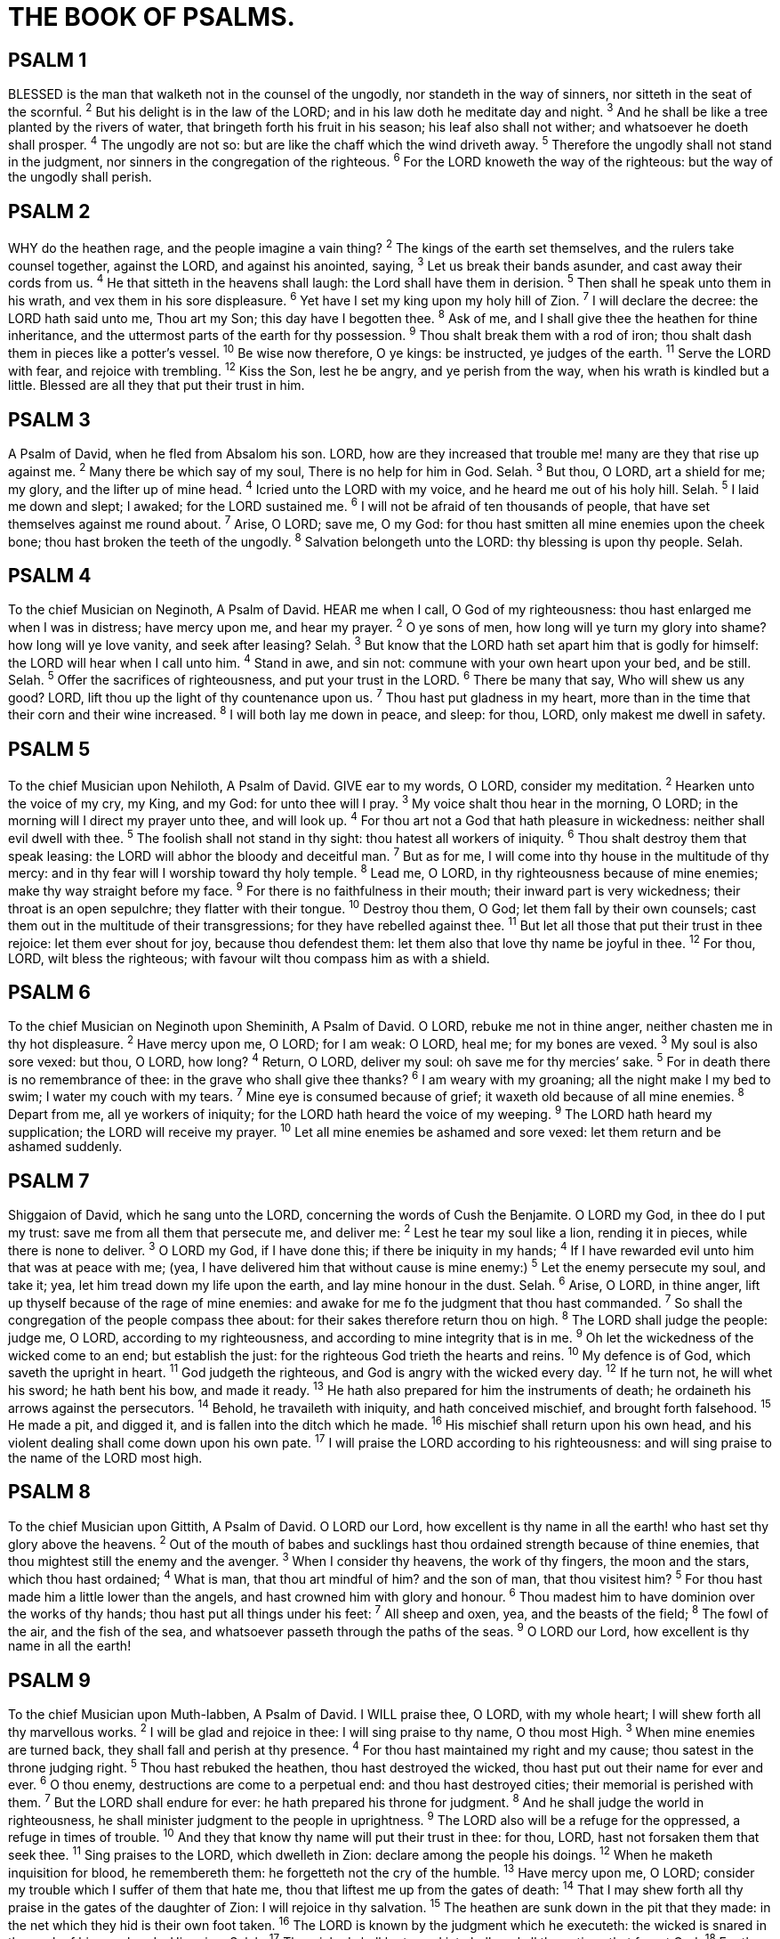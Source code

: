 = THE BOOK OF PSALMS.
 
== PSALM 1
BLESSED is the man that walketh not in the counsel of the ungodly, nor standeth in the way of sinners, nor sitteth in the seat of the scornful.
^2^ But his delight is in the law of the LORD; and in his law doth he meditate day and night.
^3^ And he shall be like a tree planted by the rivers of water, that bringeth forth his fruit in his season; his leaf also shall not wither; and whatsoever he doeth shall prosper.
^4^ The ungodly are not so: but are like the chaff which the wind driveth away.
^5^ Therefore the ungodly shall not stand in the judgment, nor sinners in the congregation of the righteous.
^6^ For the LORD knoweth the way of the righteous: but the way of the ungodly shall perish. 
 
== PSALM 2
WHY do the heathen rage, and the people imagine a vain thing?
^2^ The kings of the earth set themselves, and the rulers take counsel together, against the LORD, and against his anointed, saying,
^3^ Let us break their bands asunder, and cast away their cords from us.
^4^ He that sitteth in the heavens shall laugh: the Lord shall have them in derision.
^5^ Then shall he speak unto them in his wrath, and vex them in his sore displeasure.
^6^ Yet have I set my king upon my holy hill of Zion.
^7^ I will declare the decree: the LORD hath said unto me, Thou art my Son; this day have I begotten thee.
^8^ Ask of me, and I shall give thee the heathen for thine inheritance, and the uttermost parts of the earth for thy possession.
^9^ Thou shalt break them with a rod of iron; thou shalt dash them in pieces like a potter’s vessel.
^10^ Be wise now therefore, O ye kings: be instructed, ye judges of the earth.
^11^ Serve the LORD with fear, and rejoice with trembling.
^12^ Kiss the Son, lest he be angry, and ye perish from the way, when his wrath is kindled but a little. Blessed are all they that put their trust in him. 
 
== PSALM 3
A Psalm of David, when he fled from Absalom his son. LORD, how are they increased that trouble me! many are they that rise up against me.
^2^ Many there be which say of my soul, There is no help for him in God. Selah.
^3^ But thou, O LORD, art a shield for me; my glory, and the lifter up of mine head.
^4^ Icried unto the LORD with my voice, and he heard me out of his holy hill. Selah.
^5^ I laid me down and slept; I awaked; for the LORD sustained me.
^6^ I will not be afraid of ten thousands of people, that have set themselves against me round about.
^7^ Arise, O LORD; save me, O my God: for thou hast smitten all mine enemies upon the cheek bone; thou hast broken the teeth of the ungodly.
^8^ Salvation belongeth unto the LORD: thy blessing is upon thy people. Selah. 
 
== PSALM 4
To the chief Musician on Neginoth, A Psalm of David. HEAR me when I call, O God of my righteousness: thou hast enlarged me when I was in distress; have mercy upon me, and hear my prayer.
^2^ O ye sons of men, how long will ye turn my glory into shame? how long will ye love vanity, and seek after leasing? Selah.
^3^ But know that the LORD hath set apart him that is godly for himself: the LORD will hear when I call unto him.
^4^ Stand in awe, and sin not: commune with your own heart upon your bed, and be still. Selah.
^5^ Offer the sacrifices of righteousness, and put your trust in the LORD.
^6^ There be many that say, Who will shew us any good? LORD, lift thou up the light of thy countenance upon us.
^7^ Thou hast put gladness in my heart, more than in the time that their corn and their wine increased.
^8^ I will both lay me down in peace, and sleep: for thou, LORD, only makest me dwell in safety. 
 
== PSALM 5
To the chief Musician upon Nehiloth, A Psalm of David. GIVE ear to my words, O LORD, consider my meditation.
^2^ Hearken unto the voice of my cry, my King, and my God: for unto thee will I pray.
^3^ My voice shalt thou hear in the morning, O LORD; in the morning will I direct my prayer unto thee, and will look up.
^4^ For thou art not a God that hath pleasure in wickedness: neither shall evil dwell with thee.
^5^ The foolish shall not stand in thy sight: thou hatest all workers of iniquity.
^6^ Thou shalt destroy them that speak leasing: the LORD will abhor the bloody and deceitful man.
^7^ But as for me, I will come into thy house in the multitude of thy mercy: and in thy fear will I worship toward thy holy temple.
^8^ Lead me, O LORD, in thy righteousness because of mine enemies; make thy way straight before my face.
^9^ For there is no faithfulness in their mouth; their inward part is very wickedness; their throat is an open sepulchre; they flatter with their tongue.
^10^ Destroy thou them, O God; let them fall by their own counsels; cast them out in the multitude of their transgressions; for they have rebelled against thee.
^11^ But let all those that put their trust in thee rejoice: let them ever shout for joy, because thou defendest them: let them also that love thy name be joyful in thee.
^12^ For thou, LORD, wilt bless the righteous; with favour wilt thou compass him as with a shield. 
 
== PSALM 6
To the chief Musician on Neginoth upon Sheminith, A Psalm of David. O LORD, rebuke me not in thine anger, neither chasten me in thy hot displeasure.
^2^ Have mercy upon me, O LORD; for I am weak: O LORD, heal me; for my bones are vexed.
^3^ My soul is also sore vexed: but thou, O LORD, how long?
^4^ Return, O LORD, deliver my soul: oh save me for thy mercies’ sake.
^5^ For in death there is no remembrance of thee: in the grave who shall give thee thanks?
^6^ I am weary with my groaning; all the night make I my bed to swim; I water my couch with my tears.
^7^ Mine eye is consumed because of grief; it waxeth old because of all mine enemies.
^8^ Depart from me, all ye workers of iniquity; for the LORD hath heard the voice of my weeping.
^9^ The LORD hath heard my supplication; the LORD will receive my prayer.
^10^ Let all mine enemies be ashamed and sore vexed: let them return and be ashamed suddenly. 
 
== PSALM 7
Shiggaion of David, which he sang unto the LORD, concerning the words of Cush the Benjamite. O LORD my God, in thee do I put my trust: save me from all them that persecute me, and deliver me:
^2^ Lest he tear my soul like a lion, rending it in pieces, while there is none to deliver.
^3^ O LORD my God, if I have done this; if there be iniquity in my hands;
^4^ If I have rewarded evil unto him that was at peace with me; (yea, I have delivered him that without cause is mine enemy:)
^5^ Let the enemy persecute my soul, and take it; yea, let him tread down my life upon the earth, and lay mine honour in the dust. Selah.
^6^ Arise, O LORD, in thine anger, lift up thyself because of the rage of mine enemies: and awake for me fo the judgment that thou hast commanded.
^7^ So shall the congregation of the people compass thee about: for their sakes therefore return thou on high.
^8^ The LORD shall judge the people: judge me, O LORD, according to my righteousness, and according to mine integrity that is in me.
^9^ Oh let the wickedness of the wicked come to an end; but establish the just: for the righteous God trieth the hearts and reins.
^10^ My defence is of God, which saveth the upright in heart.
^11^ God judgeth the righteous, and God is angry with the wicked every day.
^12^ If he turn not, he will whet his sword; he hath bent his bow, and made it ready.
^13^ He hath also prepared for him the instruments of death; he ordaineth his arrows against the persecutors.
^14^ Behold, he travaileth with iniquity, and hath conceived mischief, and brought forth falsehood.
^15^ He made a pit, and digged it, and is fallen into the ditch which he made.
^16^ His mischief shall return upon his own head, and his violent dealing shall come down upon his own pate.
^17^ I will praise the LORD according to his righteousness: and will sing praise to the name of the LORD most high. 
 
== PSALM 8
To the chief Musician upon Gittith, A Psalm of David. O LORD our Lord, how excellent is thy name in all the earth! who hast set thy glory above the heavens.
^2^ Out of the mouth of babes and sucklings hast thou ordained strength because of thine enemies, that thou mightest still the enemy and the avenger.
^3^ When I consider thy heavens, the work of thy fingers, the moon and the stars, which thou hast ordained;
^4^ What is man, that thou art mindful of him? and the son of man, that thou visitest him?
^5^ For thou hast made him a little lower than the angels, and hast crowned him with glory and honour.
^6^ Thou madest him to have dominion over the works of thy hands; thou hast put all things under his feet:
^7^ All sheep and oxen, yea, and the beasts of the field;
^8^ The fowl of the air, and the fish of the sea, and whatsoever passeth through the paths of the seas.
^9^ O LORD our Lord, how excellent is thy name in all the earth! 
 
== PSALM 9
To the chief Musician upon Muth-labben, A Psalm of David. I WILL praise thee, O LORD, with my whole heart; I will shew forth all thy marvellous works.
^2^ I will be glad and rejoice in thee: I will sing praise to thy name, O thou most High.
^3^ When mine enemies are turned back, they shall fall and perish at thy presence.
^4^ For thou hast maintained my right and my cause; thou satest in the throne judging right.
^5^ Thou hast rebuked the heathen, thou hast destroyed the wicked, thou hast put out their name for ever and ever.
^6^ O thou enemy, destructions are come to a perpetual end: and thou hast destroyed cities; their memorial is perished with them.
^7^ But the LORD shall endure for ever: he hath prepared his throne for judgment.
^8^ And he shall judge the world in righteousness, he shall minister judgment to the people in uprightness.
^9^ The LORD also will be a refuge for the oppressed, a refuge in times of trouble.
^10^ And they that know thy name will put their trust in thee: for thou, LORD, hast not forsaken them that seek thee.
^11^ Sing praises to the LORD, which dwelleth in Zion: declare among the people his doings.
^12^ When he maketh inquisition for blood, he remembereth them: he forgetteth not the cry of the humble.
^13^ Have mercy upon me, O LORD; consider my trouble which I suffer of them that hate me, thou that liftest me up from the gates of death:
^14^ That I may shew forth all thy praise in the gates of the daughter of Zion: I will rejoice in thy salvation.
^15^ The heathen are sunk down in the pit that they made: in the net which they hid is their own foot taken.
^16^ The LORD is known by the judgment which he executeth: the wicked is snared in the work of his own hands. Higgaion. Selah.
^17^ The wicked shall be turned into hell, and all the nations that forget God.
^18^ For the needy shall not alway be forgotten: the expectation of the poor shall not perish for ever.
^19^ Arise, O LORD; let not man prevail: let the heathen be judged in thy sight.
^20^ Put them in fear, O LORD: that the nations may know themselves to be but men. Selah. 
 
== PSALM 10
WHY standest thou afar off, O LORD? why hidest thou thyself in times of trouble?
^2^ The wicked in his pride doth persecute the poor: let them be taken in the devices that they have imagined.
^3^ For the wicked boasteth of his heart’s desire, and blesseth the covetous, whom the LORD abhorreth.
^4^ The wicked, through the pride of his countenance, will not seek after God: God is not in all his thoughts.
^5^ His ways are always grievous; thy judgments are far above out of his sight: as for all his enemies, he puffeth at them.
^6^ He hath said in his heart, I shall not be moved: for I shall never be in adversity.
^7^ His mouth is full of cursing and deceit and fraud: under his tongue is mischief and vanity.
^8^ He sitteth in the lurking places of the villages: in the secret places doth he murder the innocent: his eyes are privily set against the poor.
^9^ He lieth in wait secretly as a lion in his den: he lieth in wait to catch the poor: he doth catch the poor, when he draweth him into his net.
^10^ He croucheth, and humbleth himself, that the poor may fall by his strong ones.
^11^ He hath said in his heart, God hath forgotten: he hideth his face; he will never see it.
^12^ Arise, O LORD; O God, lift up thine hand: forget not the humble.
^13^ Wherefore doth the wicked contemn God? he hath said in his heart, Thou wilt not require it.
^14^ Thou hast seen it; for thou beholdest mischief and spite, to requite it with thy hand: the poor committeth himself unto thee; thou art the helper of the fatherless.
^15^ Break thou the arm of the wicked and the evil man: seek out his wickedness till thou find none.
^16^ The LORD is King for ever and ever: the heathen are perished out of his land.
^17^ LORD, thou hast heard the desire of the humble: thou wilt prepare their heart, thou wilt cause thine ear to hear:
^18^ To judge the fatherless and the oppressed, that the man of the earth may no more oppress. 
 
== PSALM 11
To the chief Musician, A Psalm of David. IN the LORD put I my trust: how say ye to my soul, Flee as a bird to your mountain?
^2^ For, lo, the wicked bend their bow, they make ready their arrow upon the string, that they may privily shoot at the upright in heart.
^3^ If the foundations be destroyed, what can the righteous do?
^4^ The LORD is in his holy temple, the LORD’s throne is in heaven: his eyes behold, his eyelids try, the children of men.
^5^ The LORD trieth the righteous: but the wicked and him that loveth violence his soul hateth.
^6^ Upon the wicked he shall rain snares, fire and brimstone, and an horrible tempest: this shall be the portion of their cup.
^7^ For the righteous LORD loveth righteousness; his countenance doth behold the upright. 
 
== PSALM 12
To the chief Musician upon Sheminith, A Psalm of David. HELP, LORD; for the godly man ceaseth; for the faithful fail from among the children of men.
^2^ They speak vanity every one with his neighbour: with flattering lips and with a double heart do they speak.
^3^ The LORD shall cut off all flattering lips, and the tongue that speaketh proud things:
^4^ Who have said, With our tongue will we prevail; our lips are our own: who is lord over us?
^5^ For the oppression of the poor, for the sighing of the needy, now will I arise, saith the LORD; I will set him in safety from him that puffeth at him.
^6^ The words of the LORD are pure words: as silver tried in a furnace of earth, purified seven times.
^7^ Thou shalt keep them, O LORD, thou shalt preserve them from this generation for ever.
^8^ The wicked walk on every side, when the vilest men are exalted. 
 
== PSALM 13
To the chief Musician, A Psalm of David. HOW long wilt thou forget me, O LORD? for ever? how long wilt thou hide thy face from me?
^2^ How long shall I take counsel in my soul, having sorrow in my heart daily? how long shall mine enemy be exalted over me?
^3^ Consider and hear me, O LORD my God: lighten mine eyes, lest I sleep the sleep of death;
^4^ Lest mine enemy say, I have prevailed against him; and those that trouble me rejoice when I am moved.
^5^ But I have trusted in thy mercy; my heart shall rejoice in thy salvation.
^6^ I will sing unto the LORD, because he hath dealt bountifully with me. 
 
== PSALM 14
To the chief Musician, A Psalm of David. THE fool hath said in his heart, There is no God. They are corrupt, they have done abominable works, there is none that doeth good.
^2^ The LORD looked down from heaven upon the children of men, to see if there were any that did understand, and seek God.
^3^ They are all gone aside, they are all together become filthy: there is none that doeth good, no, not one.
^4^ Have all the workers of iniquity no knowledge? who eat up my people as they eat bread, and call not upon the LORD.
^5^ There were they in great fear: for God is in the generation of the righteous.
^6^ Ye have shamed the counsel of the poor, because the LORD is his refuge.
^7^ Oh that the salvation of Israel were come out of Zion! when the LORD bringeth back the captivity of his people, Jacob shall rejoice, and Israel shall be glad. 
 
== PSALM 15
A Psalm of David. LORD, who shall abide in thy tabernacle? who shall dwell in thy holy hill?
^2^ He that walketh uprightly, and worketh righteousness, and speaketh the truth in his heart.
^3^ He that backbiteth not with his tongue, nor doeth evil to his neighbour, nor taketh up a reproach against his neighbour.
^4^ In whose eyes a vile person is contemned; but he honoureth them that fear the LORD. He that sweareth to his own hurt, and changeth not.
^5^ He that putteth not out his money to usury, nor taketh reward against the innocent. He that doeth these things shall never be moved. 
 
== PSALM 16
Michtam of David. PRESERVE me, O God: for in thee do I put my trust.
^2^ O my soul, thou hast said unto the LORD, Thou art my Lord: my goodness extendeth not to thee;
^3^ But to the saints that are in the earth, and to the excellent, in whom is all my delight.
^4^ Their sorrows shall be multiplied that hasten after another god: their drink offerings of blood will I not offer, nor take up their names into my lips.
^5^ The LORD is the portion of mine inheritance and of my cup: thou maintainest my lot.
^6^ The lines are fallen unto me in pleasant places; yea, I have a goodly heritage.
^7^ I will bless the LORD, who hath given me counsel: my reins also instruct me in the night seasons.
^8^ I have set the LORD always before me: because he is at my right hand, I shall not be moved.
^9^ Therefore my heart is glad, and my glory rejoiceth: my flesh also shall rest in hope.
^10^ For thou wilt not leave my soul in hell; neither wilt thou suffer thine Holy One to see corruption.
^11^ Thou wilt shew me the path of life: in thy presence is fulness of joy; at thy right hand there are pleasures for evermore. 
 
== PSALM 17
A Prayer of David. HEAR the right, O LORD, attend unto my cry, give ear unto my prayer, that goeth not out of feigned lips.
^2^ Let my sentence come forth from thy presence; let thine eyes behold the things that are equal.
^3^ Thou hast proved mine heart; thou hast visited me in the night; thou hast tried me, and shalt find nothing; I am purposed that my mouth shall not transgress.
^4^ Concerning the works of men, by the word of thy lips I have kept me from the paths of the destroyer.
^5^ Hold up my goings in thy paths, that my footsteps slip not.
^6^ I have called upon thee, for thou wilt hear me, O God: incline thine ear unto me, and hear my speech.
^7^ Shew thy marvellous lovingkindness, O thou that savest by thy right hand them which put their trust in thee from those that rise up against them.
^8^ Keep me as the apple of the eye, hide me under the shadow of thy wings,
^9^ From the wicked that oppress me, from my deadly enemies, who compass me about.
^10^ They are inclosed in their own fat: with their mouth they speak proudly.
^11^ They have now compassed us in our steps: they have set their eyes bowing down to the earth;
^12^ Like as a lion that is greedy of his prey, and as it were a young lion lurking in secret places.
^13^ Arise, O LORD, disappoint him, cast him down: deliver my soul from the wicked, which is thy sword:
^14^ From men which are thy hand, O LORD, from men of the world, which have their portion in this life, and whose belly thou fillest with thy hid treasure: they are full of children, and leave the rest of their substance to their babes.
^15^ As for me, I will behold thy face in righteousness: I shall be satisfied, when I awake, with thy likeness. 
 
== PSALM 18
To the chief Musician, A Psalm of David, the servant of the LORD, who spake unto the LORD the words of this song in the day that the LORD delivered him from the hand of all his enemies, and from the hand of Saul: And he said, I WILL love thee, O LORD, my strength.
^2^ The LORD is my rock, and my fortress, and my deliverer; my God, my strength, in whom I will trust; my buckler, and the horn of my salvation, and my high tower.
^3^ I will call upon the LORD, who is worthy to be praised: so shall I be saved from mine enemies.
^4^ The sorrows of death compassed me, and the floods of ungodly men made me afraid.
^5^ The sorrows of hell compassed me about: the snares of death prevented me.
^6^ In my distress I called upon the LORD, and cried unto my God: he heard my voice out of his temple, and my cry came before him, even into his ears.
^7^ Then the earth shook and trembled; the foundations also of the hills moved and were shaken, because he was wroth.
^8^ There went up a smoke out of his nostrils, and fire out of his mouth devoured: coals were kindled by it.
^9^ He bowed the heavens also, and came down: and darkness was under his feet.
^10^ And he rode upon a cherub, and did fly: yea, he did fly upon the wings of the wind.
^11^ He made darkness his secret place; his pavilion round about him were dark waters and thick clouds of the skies.
^12^ At the brightness that was before him his thick clouds passed, hail stones and coals of fire.
^13^ The LORD also thundered in the heavens, and the Highest gave his voice; hail stones and coals of fire.
^14^ Yea, he sent out his arrows, and scattered them; and he shot out lightnings, and discomfited them.
^15^ Then the channels of waters were seen, and the foundations of the world were discovered at thy rebuke, O LORD, at the blast of the breath of thy nostrils.
^16^ He sent from above, he took me, he drew me out of many waters.
^17^ He delivered me from my strong enemy, and from them which hated me: for they were too strong for me.
^18^ They prevented me in the day of my calamity: but the LORD was my stay.
^19^ He brought me forth also into a large place; he delivered me, because he delighted in me.
^20^ The LORD rewarded me according to my righteousness; according to the cleanness of my hands hath he recompensed me.
^21^ For I have kept the ways of the LORD, and have not wickedly departed from my God.
^22^ For all his judgments were before me, and I did not put away his statutes from me.
^23^ I was also upright before him, and I kept myself from mine iniquity.
^24^ Therefore hath the LORD recompensed me according to my righteousness, according to the cleanness of my hands in his eyesight.
^25^ With the merciful thou wilt shew thyself merciful; with an upright man thou wilt shew thyself upright;
^26^ With the pure thou wilt shew thyself pure; and with the froward thou wilt shew thyself froward.
^27^ For thou wilt save the afflicted people; but wilt bring down high looks.
^28^ For thou wilt light my candle: the LORD my God will enlighten my darkness.
^29^ For by thee I have run through a troop; and by my God have I leaped over a wall.
^30^ As for God, his way is perfect: the word of the LORD is tried: he is a buckler to all those that trust in him.
^31^ For who is God save the LORD? or who is a rock save our God?
^32^ It is God that girdeth me with strength, and maketh my way perfect.
^33^ He maketh my feet like hinds’ feet, and setteth me upon my high places.
^34^ He teacheth my hands to war, so that a bow of steel is broken by mine arms.
^35^ Thou hast also given me the shield of thy salvation: and thy right hand hath holden me up, and thy gentleness hath made me great.
^36^ Thou hast enlarged my steps under me, that my feet did not slip.
^37^ I have pursued mine enemies, and overtaken them: neither did I turn again till they were consumed.
^38^ I have wounded them that they were not able to rise: they are fallen under my feet.
^39^ For thou hast girded me with strength unto the battle: thou hast subdued under me those that rose up against me.
^40^ Thou hast also given me the necks of mine enemies; that I might destroy them that hate me.
^41^ They cried, but there was none to save them: even unto the LORD, but he answered them not.
^42^ Then did I beat them small as the dust before the wind: I did cast them out as the dirt in the streets.
^43^ Thou hast delivered me from the strivings of the people; and thou hast made me the head of the heathen: a people whom I have not known shall serve me.
^44^ As soon as they hear of me, they shall obey me: the strangers shall submit themselves unto me.
^45^ The strangers shall fade away, and be afraid out of their close places.
^46^ The LORD liveth; and blessed be my rock; and let the God of my salvation be exalted.
^47^ It is God that avengeth me, and subdueth the people under me.
^48^ He delivereth me from mine enemies: yea, thou liftest me up above those that rise up against me: thou hast delivered me from the violent man.
^49^ Therefore will I give thanks unto thee, O LORD, among the heathen, and sing praises unto thy name.
^50^ Great deliverance giveth he to his king; and sheweth mercy to his anointed, to David, and to his seed for evermore. 
 
== PSALM 19
To the chief Musician, A Psalm of David. THE heavens declare the glory of God; and the firmament sheweth his handywork.
^2^ Day unto day uttereth speech, and night unto night sheweth knowledge.
^3^ There is no speech nor language, where their voice is not heard.
^4^ Their line is gone out through all the earth, and their words to the end of the world. In them hath he set a tabernacle for the sun,
^5^ Which is as a bridegroom coming out of his chamber, and rejoiceth as a strong man to run a race.
^6^ His going forth is from the end of the heaven, and his circuit unto the ends of it: and there is nothing hid from the heat thereof.
^7^ The law of the LORD is perfect, converting the soul: the testimony of the LORD is sure, making wise the simple.
^8^ The statutes of the LORD are right, rejoicing the heart: the commandment of the LORD is pure, enlightening the eyes.
^9^ The fear of the LORD is clean, enduring for ever: the judgments of the LORD are true and righteous altogether.
^10^ More to be desired are they than gold, yea, than much fine gold: sweeter also than honey and the honeycomb.
^11^ Moreover by them is thy servant warned: and in keeping of them there is great reward.
^12^ Who can understand his errors? cleanse thou me from secret faults.
^13^ Keep back thy servant also from presumptuous sins; let them not have dominion over me: then shall I be upright, and I shall be innocent from the great transgression.
^14^ Let the words of my mouth, and the meditation of my heart, be acceptable in thy sight, O LORD, my strength, and my redeemer. 
 
== PSALM 20
To the chief Musician, A Psalm of David. THE LORD hear thee in the day of trouble; the name of the God of Jacob defend thee;
^2^ Send thee help from the sanctuary, and strengthen thee out of Zion;
^3^ Remember all thy offerings, and accept thy burnt sacrifice; Selah.
^4^ Grant thee according to thine own heart, and fulfil all thy counsel.
^5^ We will rejoice in thy salvation, and in the name of our God we will set up our banners: the LORD fulfil all thy petitions.
^6^ Now know I that the LORD saveth his anointed; he will hear him from his holy heaven with the saving strength of his right hand.
^7^ Some trust in chariots, and some in horses: but we will remember the name of the LORD our God.
^8^ They are brought down and fallen: but we are risen, and stand upright.
^9^ Save, LORD: let the king hear us when we call. 
 
== PSALM 21
To the chief Musician, A Psalm of David. THE king shall joy in thy strength, O LORD; and in thy salvation how greatly shall he rejoice!
^2^ Thou hast given him his heart’s desire, and hast not withholden the request of his lips. Selah.
^3^ For thou preventest him with the blessings of goodness: thou settest a crown of pure gold on his head.
^4^ He asked life of thee, and thou gavest it him, even length of days for ever and ever.
^5^ His glory is great in thy salvation: honour and majesty hast thou laid upon him.
^6^ For thou hast made him most blessed for ever: thou hast made him exceeding glad with thy countenance.
^7^ For the king trusteth in the LORD, and through the mercy of the most High he shall not be moved.
^8^ Thine hand shall find out all thine enemies: thy right hand shall find out those that hate thee.
^9^ Thou shalt make them as a fiery oven in the time of thine anger: the LORD shall swallow them up in his wrath, and the fire shall devour them.
^10^ Their fruit shalt thou destroy from the earth, and their seed from among the children of men.
^11^ For they intended evil against thee: they imagined a mischievous device, which they are not able to perform.
^12^ Therefore shalt thou make them turn their back, when thou shalt make ready thine arrows upon thy strings against the face of them.
^13^ Be thou exalted, LORD, in thine own strength: so will we sing and praise thy power. 
 
== PSALM 22
To the chief Musician upon Aijeleth Shahar, A Psalm of David. MY God, my God, why hast thou forsaken me? why art thou so far from helping me, and from the words of my roaring?
^2^ O my God, I cry in the daytime, but thou hearest not; and in the night season, and am not silent.
^3^ But thou art holy, O thou that inhabitest the praises of Israel.
^4^ Our fathers trusted in thee: they trusted, and thou didst deliver them.
^5^ They cried unto thee, and were delivered: they trusted in thee, and were not confounded.
^6^ But I am a worm, and no man; a reproach of men, and despised of the people.
^7^ All they that see me laugh me to scorn: they shoot out the lip, they shake the head, saying,
^8^ He trusted on the LORD that he would deliver him: let him deliver him, seeing he delighted in him.
^9^ But thou art he that took me out of the womb: thou didst make me hope when I was upon my mother’s breasts.
^10^ I was cast upon thee from the womb: thou art my God from my mother’s belly.
^11^ Be not far from me; for trouble is near; for there is none to help.
^12^ Many bulls have compassed me: strong bulls of Bashan have beset me round.
^13^ They gaped upon me with their mouths, as a ravening and a roaring lion.
^14^ I am poured out like water, and all my bones are out of joint: my heart is like wax; it is melted in the midst of my bowels.
^15^ My strength is dried up like a potsherd; and my tongue cleaveth to my jaws; and thou hast brought me into the dust of death.
^16^ For dogs have compassed me: the assembly of the wicked have inclosed me: they pierced my hands and my feet.
^17^ I may tell all my bones: they look and stare upon me.
^18^ They part my garments among them, and cast lots upon my vesture.
^19^ But be not thou far from me, O LORD: O my strength, haste thee to help me.
^20^ Deliver my soul from the sword; my darling from the power of the dog.
^21^ Save me from the lion’s mouth: for thou hast heard me from the horns of the unicorns.
^22^ I will declare thy name unto my brethren: in the midst of the congregation will I praise thee.
^23^ Ye that fear the LORD, praise him; all ye the seed of Jacob, glorify him; and fear him, all ye the seed of Israel.
^24^ For he hath not despised nor abhorred the affliction of the afflicted; neither hath he hid his face from him; but when he cried unto him, he heard.
^25^ My praise shall be of thee in the great congregation: I will pay my vows before them that fear him.
^26^ The meek shall eat and be satisfied: they shall praise the LORD that seek him: your heart shall live for ever.
^27^ All the ends of the world shall remember and turn unto the LORD: and all the kindreds of the nations shall worship before thee.
^28^ For the kingdom is the LORD’s: and he is the governor among the nations.
^29^ All they that be fat upon earth shall eat and worship: all they that go down to the dust shall bow before him: and none can keep alive his own soul.
^30^ A seed shall serve him; it shall be accounted to the Lord for a generation.
^31^ They shall come, and shall declare his righteousness unto a people that shall be born, that he hath done this. 
 
== PSALM 23
A Psalm of David. THE LORD is my shepherd; I shall not want.
^2^ He maketh me to lie down in green pastures: he leadeth me beside the still waters.
^3^ He restoreth my soul: he leadeth me in the paths of righteousness for his name’s sake.
^4^ Yea, though I walk through the valley of the shadow of death, I will fear no evil: for thou art with me; thy rod and thy staff they comfort me.
^5^ Thou preparest a table before me in the presence of mine enemies: thou anointest my head with oil; my cup runneth over.
^6^ Surely goodness and mercy shall follow me all the days of my life: and I will dwell in the house of the LORD for ever. 
 
== PSALM 24
A Psalm of David. THE earth is the LORD’s, and the fulness thereof; the world, and they that dwell therein.
^2^ For he hath founded it upon the seas, and established it upon the floods.
^3^ Who shall ascend into the hill of the LORD? or who shall stand in his holy place?
^4^ He that hath clean hands, and a pure heart; who hath not lifted up his soul unto vanity, nor sworn deceitfully.
^5^ He shall receive the blessing from the LORD, and righteousness from the God of his salvation.
^6^ This is the generation of them that seek him, that seek thy face, O Jacob. Selah.
^7^ Lift up your heads, O ye gates; and be ye lift up, ye everlasting doors; and the King of glory shall come in.
^8^ Who is this King of glory? The LORD strong and mighty, the LORD mighty in battle.
^9^ Lift up your heads, O ye gates; even lift them up, ye everlasting doors; and the King of glory shall come in.
^10^ Who is this King of glory? The LORD of hosts, he is the King of glory. Selah. 
 
== PSALM 25
A Psalm of David. UNTO thee, O LORD, do I lift up my soul.
^2^ O my God, I trust in thee: let me not be ashamed, let not mine enemies triumph over me.
^3^ Yea, let none that wait on thee be ashamed: let them be ashamed which transgress without cause.
^4^ Shew me thy ways, O LORD; teach me thy paths.
^5^ Lead me in thy truth, and teach me: for thou art the God of my salvation; on thee do I wait all the day.
^6^ Remember, O LORD, thy tender mercies and thy lovingkindnesses; for they have been ever of old.
^7^ Remember not the sins of my youth, nor my transgressions: according to thy mercy remember thou me for thy goodness’ sake, O LORD.
^8^ Good and upright is the LORD: therefore will he teach sinners in the way.
^9^ The meek will he guide in judgment: and the meek will he teach his way.
^10^ All the paths of the LORD are mercy and truth unto such as keep his covenant and his testimonies.
^11^ For thy name’s sake, O LORD, pardon mine iniquity; for it is great.
^12^ What man is he that feareth the LORD? him shall he teach in the way that he shall choose.
^13^ His soul shall dwell at ease; and his seed shall inherit the earth.
^14^ The secret of the LORD is with them that fear him; and he will shew them his covenant.
^15^ Mine eyes are ever toward the LORD; for he shall pluck my feet out of the net.
^16^ Turn thee unto me, and have mercy upon me; for I am desolate and afflicted.
^17^ The troubles of my heart are enlarged: O bring thou me out of my distresses.
^18^ Look upon mine affliction and my pain; and forgive all my sins.
^19^ Consider mine enemies; for they are many; and they hate me with cruel hatred.
^20^ O keep my soul, and deliver me: let me not be ashamed; for I put my trust in thee.
^21^ Let integrity and uprightness preserve me; for I wait on thee.
^22^ Redeem Israel, O God, out of all his troubles. 
 
== PSALM 26
A Psalm of David. JUDGE me, O LORD; for I have walked in mine integrity: I have trusted also in the LORD; therefore I shall not slide.
^2^ Examine me, O LORD, and prove me; try my reins and my heart.
^3^ For thy lovingkindness is before mine eyes: and I have walked in thy truth.
^4^ I have not sat with vain persons, neither will I go in with dissemblers.
^5^ I have hated the congregation of evil doers; and will not sit with the wicked.
^6^ I will wash mine hands in innocency: so will I compass thine altar, O LORD:
^7^ That I may publish with the voice of thanksgiving, and tell of all thy wondrous works.
^8^ LORD, I have loved the habitation of thy house, and the place where thine honour dwelleth.
^9^ Gather not my soul with sinners, nor my life with bloody men:
^10^ In whose hands is mischief, and their right hand is full of bribes.
^11^ But as for me, I will walk in mine integrity: redeem me, and be merciful unto me.
^12^ My foot standeth in an even place: in the congregations will I bless the LORD. 
 
== PSALM 27
A Psalm of David. THE LORD is my light and my salvation; whom shall I fear? the LORD is the strength of my life; of whom shall I be afraid?
^2^ When the wicked, even mine enemies and my foes, came upon me to eat up my flesh, they stumbled and fell.
^3^ Though an host should encamp against me, my heart shall not fear: though war should rise against me, in this will I be confident.
^4^ One thing have I desired of the LORD, that will I seek after; that I may dwell in the house of the LORD all the days of my life, to behold the beauty of the LORD, and to inquire in his temple.
^5^ For in the time of trouble he shall hide me in his pavilion: in the secret of his tabernacle shall he hide me; he shall set me up upon a rock.
^6^ And now shall mine head be lifted up above mine enemies round about me: therefore will I offer in his tabernacle sacrifices of joy; I will sing, yea, I will sing praises unto the LORD.
^7^ Hear, O LORD, when I cry with my voice: have mercy also upon me, and answer me.
^8^ When thou saidst, Seek ye my face; my heart said unto thee, Thy face, LORD, will I seek.
^9^ Hide not thy face far from me; put not thy servant away in anger: thou hast been my help; leave me not, neither forsake me, O God of my salvation.
^10^ When my father and my mother forsake me, then the LORD will take me up.
^11^ Teach me thy way, O LORD, and lead me in a plain path, because of mine enemies.
^12^ Deliver me not over unto the will of mine enemies: for false witnesses are risen up against me, and such as breathe out cruelty.
^13^ I had fainted, unless I had believed to see the goodness of the LORD in the land of the living.
^14^ Wait on the LORD: be of good courage, and he shall strengthen thine heart: wait, I say, on the LORD. 
 
== PSALM 28
A Psalm of David. UNTO thee will I cry, O LORD my rock; be not silent to me: lest, if thou be silent to me, I become like them that go down into the pit.
^2^ Hear the voice of my supplications, when I cry unto thee, when I lift up my hands toward thy holy oracle.
^3^ Draw me not away with the wicked, and with the workers of iniquity, which speak peace to their neighbours, but mischief is in their hearts.
^4^ Give them according to their deeds, and according to the wickedness of their endeavours: give them after the work of their hands; render to them their desert.
^5^ Because they regard not the works of the LORD, nor the operation of his hands, he shall destroy them, and not build them up.
^6^ Blessed be the LORD, because he hath heard the voice of my supplications.
^7^ The LORD is my strength and my shield; my heart trusted in him, and I am helped: therefore my heart greatly rejoiceth; and with my song will I praise him.
^8^ The LORD is their strength, and he is the saving strength of his anointed.
^9^ Save thy people, and bless thine inheritance: feed them also, and lift them up for ever. 
 
== PSALM 29
A Psalm of David. GIVE unto the LORD, O ye mighty, give unto the LORD glory and strength.
^2^ Give unto the LORD the glory due unto his name; worship the LORD in the beauty of holiness.
^3^ The voice of the LORD is upon the waters: the God of glory thundereth: the LORD is upon many waters.
^4^ The voice of the LORD is powerful; the voice of the LORD is full of majesty.
^5^ The voice of the LORD breaketh the cedars; yea, the LORD breaketh the cedars of Lebanon.
^6^ He maketh them also to skip like a calf; Lebanon and Sirion like a young unicorn.
^7^ The voice of the LORD divideth the flames of fire.
^8^ The voice of the LORD shaketh the wilderness; the LORD shaketh the wilderness of Kadesh.
^9^ The voice of the LORD maketh the hinds to calve, and discovereth the forests: and in his temple doth every one speak of his glory.
^10^ The LORD sitteth upon the flood; yea, the LORD sitteth King for ever.
^11^ The LORD will give strength unto his people; the LORD will bless his people with peace. 
 
== PSALM 30
A Psalm and Song at the dedication of the house of David. I WILL extol thee, O LORD; for thou hast lifted me up, and hast not made my foes to rejoice over me.
^2^ O LORD my God, I cried unto thee, and thou hast healed me.
^3^ O LORD, thou hast brought up my soul from the grave: thou hast kept me alive, that I should not go down to the pit.
^4^ Sing unto the LORD, O ye saints of his, and give thanks at the remembrance of his holiness.
^5^ For his anger endureth but a moment; in his favour is life: weeping may endure for a night, but joy cometh in the morning.
^6^ And in my prosperity I said, I shall never be moved.
^7^ LORD, by thy favour thou hast made my mountain to stand strong: thou didst hide thy face, and I was troubled.
^8^ I cried to thee, O LORD; and unto the LORD I made supplication.
^9^ What profit is there in my blood, when I go down to the pit? Shall the dust praise thee? shall it declare thy truth?
^10^ Hear, O LORD, and have mercy upon me: LORD, be thou my helper.
^11^ Thou hast turned for me my mourning into dancing: thou hast put off my sackcloth, and girded me with gladness;
^12^ To the end that my glory may sing praise to thee, and not be silent. O LORD my God, I will give thanks unto thee for ever. 
 
== PSALM 31
To the chief Musician, A Psalm of David. IN thee, O LORD, do I put my trust; let me never be ashamed: deliver me in thy righteousness.
^2^ Bow down thine ear to me; deliver me speedily: be thou my strong rock, for an house of defence to save me.
^3^ For thou art my rock and my fortress; therefore for thy name’s sake lead me, and guide me.
^4^ Pull me out of the net that they have laid privily for me: for thou art my strength.
^5^ Into thine hand I commit my spirit: thou hast redeemed me, O LORD God of truth.
^6^ I have hated them that regard lying vanities: but I trust in the LORD.
^7^ I will be glad and rejoice in thy mercy: for thou hast considered my trouble; thou hast known my soul in adversities;
^8^ And hast not shut me up into the hand of the enemy: thou hast set my feet in a large room.
^9^ Have mercy upon me, O LORD, for I am in trouble: mine eye is consumed with grief, yea, my soul and my belly.
^10^ For my life is spent with grief, and my years with sighing: my strength faileth because of mine iniquity, and my bones are consumed.
^11^ I was a reproach among all mine enemies, but especially among my neighbours, and a fear to mine acquaintance: they that did see me without fled from me.
^12^ I am forgotten as a dead man out of mind: I am like a broken vessel.
^13^ For I have heard the slander of many: fear was on every side: while they took counsel together against me, they devised to take away my life.
^14^ But I trusted in thee, O LORD: I said, Thou art my God.
^15^ My times are in thy hand: deliver me from the hand of mine enemies, and from them that persecute me.
^16^ Make thy face to shine upon thy servant: save me for thy mercies’ sake.
^17^ Let me not be ashamed, O LORD; for I have called upon thee: let the wicked be ashamed, and let them be silent in the grave.
^18^ Let the lying lips be put to silence; which speak grievous things proudly and contemptuously against the righteous.
^19^ Oh how great is thy goodness, which thou hast laid up for them that fear thee; which thou hast wrought for them that trust in thee before the sons of men!
^20^ Thou shalt hide them in the secret of thy presence from the pride of man: thou shalt keep them secretly in a pavilion from the strife of tongues.
^21^ Blessed be the LORD: for he hath shewed me his marvellous kindness in a strong city.
^22^ For I said in my haste, I am cut off from before thine eyes: nevertheless thou heardest the voice of my supplications when I cried unto thee.
^23^ O love the LORD, all ye his saints: for the LORD preserveth the faithful, and plentifully rewardeth the proud doer.
^24^ Be of good courage, and he shall strengthen your heart, all ye that hope in the LORD. 
 
== PSALM 32
A Psalm of David, Maschil. BLESSED is he whose transgression is forgiven, whose sin is covered.
^2^ Blessed is the man unto whom the LORD imputeth not iniquity, and in whose spirit there is no guile.
^3^ When I kept silence, my bones waxed old through my roaring all the day long.
^4^ For day and night thy hand was heavy upon me: my moisture is turned into the drought of summer. Selah.
^5^ I acknowledged my sin unto thee, and mine iniquity have I not hid. I said, I will confess my transgressions unto the LORD; and thou forgavest the iniquity of my sin. Selah.
^6^ For this shall every one that is godly pray unto thee in a time when thou mayest be found: surely in the floods of great waters they shall not come nigh unto him.
^7^ Thou art my hiding place; thou shalt preserve me from trouble; thou shalt compass me about with songs of deliverance. Selah.
^8^ I will instruct thee and teach thee in the way which thou shalt go: I will guide thee with mine eye.
^9^ Be ye not as the horse, or as the mule, which have no understanding: whose mouth must be held in with bit and bridle, lest they come near unto thee.
^10^ Many sorrows shall be to the wicked: but he that trusteth in the LORD, mercy shall compass him about.
^11^ Be glad in the LORD, and rejoice, ye righteous: and shout for joy, all ye that are upright in heart. 
 
== PSALM 33
REJOICE in the LORD, O ye righteous: for praise is comely for the upright.
^2^ Praise the LORD with harp: sing unto him with the psaltery and an instrument of ten strings.
^3^ Sing unto him a new song; play skilfully with a loud noise.
^4^ For the word of the LORD is right; and all his works are done in truth.
^5^ He loveth righteousness and judgment: the earth is full of the goodness of the LORD.
^6^ By the word of the LORD were the heavens made; and all the host of them by the breath of his mouth.
^7^ He gathereth the waters of the sea together as an heap: he layeth up the depth in storehouses.
^8^ Let all the earth fear the LORD: let all the inhabitants of the world stand in awe of him.
^9^ For he spake, and it was done; he commanded, and it stood fast.
^10^ The LORD bringeth the counsel of the heathen to nought: he maketh the devices of the people of none effect.
^11^ The counsel of the LORD standeth for ever, the thoughts of his heart to all generations.
^12^ Blessed is the nation whose God is the LORD; and the people whom he hath chosen for his own inheritance.
^13^ The LORD looketh from heaven; he beholdeth all the sons of men.
^14^ From the place of his habitation he looketh upon all the inhabitants of the earth.
^15^ He fashioneth their hearts alike; he considereth all their works.
^16^ There is no king saved by the multitude of an host: a mighty man is not delivered by much strength.
^17^ An horse is a vain thing for safety: neither shall he deliver any by his great strength.
^18^ Behold, the eye of the LORD is upon them that fear him, upon them that hope in his mercy;
^19^ To deliver their soul from death, and to keep them alive in famine.
^20^ Our soul waiteth for the LORD: he is our help and our shield.
^21^ For our heart shall rejoice in him, because we have trusted in his holy name.
^22^ Let thy mercy, O LORD, be upon us, according as we hope in thee. 
 
== PSALM 34
A Psalm of David, when he changed his behaviour before Abimelech; who drove him away, and he departed. I WILL bless the LORD at all times: his praise shall continually be in my mouth.
^2^ My soul shall make her boast in the LORD: the humble shall hear thereof, and be glad.
^3^ O magnify the LORD with me, and let us exalt his name together.
^4^ I sought the LORD, and he heard me, and delivered me from all my fears.
^5^ They looked unto him, and were lightened: and their faces were not ashamed.
^6^ This poor man cried, and the LORD heard him, and saved him out of all his troubles.
^7^ The angel of the LORD encampeth round about them that fear him, and delivereth them.
^8^ O taste and see that the LORD is good: blessed is the man that trusteth in him.
^9^ O fear the LORD, ye his saints: for there is no want to them that fear him.
^10^ The young lions do lack, and suffer hunger: but they that seek the LORD shall not want any good thing.
^11^ Come, ye children, hearken unto me: I will teach you the fear of the LORD.
^12^ What man is he that desireth life, and loveth many days, that he may see good?
^13^ Keep thy tongue from evil, and thy lips from speaking guile.
^14^ Depart from evil, and do good; seek peace, and pursue 1t.
^15^ The eyes of the LORD are upon the righteous, and his ears are open unto their cry.
^16^ The face of the LORD is against them that do evil, to cut off the remembrance of them from the earth.
^17^ The righteous cry, and the LORD heareth, and delivereth them out of all their troubles.
^18^ The LORD is nigh unto them that are of a broken heart; and saveth such as be of a contrite spirit.
^19^ Many are the afflictions of the righteous: but the LORD delivereth him out of them all.
^20^ He keepeth all his bones: not one of them is broken.
^21^ Evil shall slay the wicked: and they that hate the righteous shall be desolate.
^22^ The LORD redeemeth the soul of his servants: and none of them that trust in him shall be desolate. 
 
== PSALM 35
A Psalm of David. PLEAD my cause, O LORD, with them that strive with me: fight against them that fight against me.
^2^ Take hold of shield and buckler, and stand up for mine help.
^3^ Draw out also the spear, and stop the way against them that persecute me: say unto my soul, I am thy salvation.
^4^ Let them be confounded and put to shame that seek after my soul: let them be turned back and brought to confusion that devise my hurt.
^5^ Let them be as chaff before the wind: and let the angel of the LORD chase them.
^6^ Let their way be dark and slippery: and let the angel of the LORD persecute them.
^7^ For without cause have they hid for me their net in a pit, which without cause they have digged for my soul.
^8^ Let destruction come upon him at unawares; and let his net that he hath hid catch himself: into that very destruction let him fall.
^9^ And my soul shall be joyful in the LORD: it shall rejoice in his salvation.
^10^ All my bones shall say, LORD, who is like unto thee, which deliverest the poor from him that is too strong for him, yea, the poor and the needy from him that spoileth him?
^11^ False witnesses did rise up; they laid to my charge things that I knew not.
^12^ They rewarded me evil for good to the spoiling of my soul.
^13^ But as for me, when they were sick, my clothing was sackcloth: I humbled my soul with fasting; and my prayer returned into mine own bosom.
^14^ I behaved myself as though he had been my friend or brother: I bowed down heavily, as one that mourneth for his mother.
^15^ But in mine adversity they rejoiced, and gathered themselves together: yea, the abjects gathered themselves together against me, and I knew it not; they did tear me, and ceased not:
^16^ With hypocritical mockers in feasts, they gnashed upon me with their teeth.
^17^ Lord, how long wilt thou look on? rescue my soul from their destructions, my darling from the lions.
^18^ I will give thee thanks in the great congregation: I will praise thee among much people.
^19^ Let not them that are mine enemies wrongfully rejoice over me: neither let them wink with the eye that hate me without a cause.
^20^ For they speak not peace: but they devise deceitful matters against them that are quiet in the land.
^21^ Yea, they opened their mouth wide against me, and said, Aha, aha, our eye hath seen it.
^22^ This thou hast seen, O LORD: keep not silence: O Lord, be not far from me.
^23^ Stir up thyself, and awake to my judgment, even unto my cause, my God and my Lord.
^24^ Judge me, O LORD my God, according to thy righteousness; and let them not rejoice over me.
^25^ Let them not say in their hearts, Ah, so would we have it: let them not say, We have swallowed him up.
^26^ Let them be ashamed and brought to confusion together that rejoice at mine hurt: let them be clothed with shame and dishonour that magnify themselves against me.
^27^ Let them shout for joy, and be glad, that favour my righteous cause: yea, let them say continually, Let the LORD be magnified, which hath pleasure in the prosperity of his servant.
^28^ And my tongue shall speak of thy righteousness and of thy praise all the day long. 
 
== PSALM 36
To the chief Musician, A Psalm of David the servant of the LORD. THE transgression of the wicked saith within my heart, that there is no fear of God before his eyes.
^2^ For he flattereth himself in his own eyes, until his iniquity be found to be hateful.
^3^ The words of his mouth are iniquity and deceit: he hath left off to be wise, and to do good.
^4^ He deviseth mischief upon his bed; he setteth himself in a way that is not good; he abhorreth not evil.
^5^ Thy mercy, O LORD, is in the heavens; and thy faithfulness reacheth unto the clouds.
^6^ Thy righteousness is like the great mountains; thy judgments are a great deep: O LORD, thou preservest man and beast.
^7^ How excellent is thy lovingkindness, O God! therefore the children of men put their trust under the shadow of thy wings.
^8^ They shall be abundantly satisfied with the fatness of thy house; and thou shalt make them drink of the river of thy pleasures.
^9^ For with thee is the fountain of life: in thy light shall we see light.
^10^ O continue thy lovingkindness unto them that know thee; and thy righteousness to the upright in heart.
^11^ Let not the foot of pride come against me, and let not the hand of the wicked remove me.
^12^ There are the workers of iniquity fallen: they are cast down, and shall not be able to rise. 
 
== PSALM 37
A Psalm of David. FRET not thyself because of evildoers, neither be thou envious against the workers of iniquity.
^2^ For they shall soon be cut down like the grass, and wither as the green herb.
^3^ Trust in the LORD, and do good; so shalt thou dwell in the land, and verily thou shalt be fed.
^4^ Delight thyself also in the LORD; and he shall give thee the desires of thine heart.
^5^ Commit thy way unto the LORD; trust also in him; and he shall bring it to pass.
^6^ And he shall bring forth thy righteousness as the light, and thy judgment as the noonday.
^7^ Rest in the LORD, and wait patiently for him: fret not thyself because of him who prospereth in his way, because of the man who bringeth wicked devices to pass.
^8^ Cease from anger, and forsake wrath: fret not thyself in any wise to do evil.
^9^ For evildoers shall be cut off: but those that wait upon the LORD, they shall inherit the earth.
^10^ For yet a little while, and the wicked shall not be: yea, thou shalt diligently consider his place, and it shall not be.
^11^ But the meek shall inherit the earth; and shall delight themselves in the abundance of peace.
^12^ The wicked plotteth against the just, and gnasheth upon him with his teeth.
^13^ The Lord shall laugh at him: for he seeth that his day is coming.
^14^ The wicked have drawn out the sword, and have bent their bow, to cast down the poor and needy, and to slay such as be of upright conversation.
^15^ Their sword shall enter into their own heart, and their bows shall be broken.
^16^ A little that a righteous man hath is better than the riches of many wicked.
^17^ For the arms of the wicked shall be broken: but the LORD upholdeth the righteous.
^18^ The LORD knoweth the days of the upright: and their inheritance shall be for ever.
^19^ They shall not be ashamed in the evil time: and in the days of famine they shall be satisfied.
^20^ But the wicked shall perish, and the enemies of the LORD shall be as the fat of lambs: they shall consume; into smoke shall they consume away.
^21^ The wicked borroweth, and payeth not again: but the righteous sheweth mercy, and giveth.
^22^ For such as be blessed of him shall inherit the earth; and they that be cursed of him shall be cut off.
^23^ The steps of a good man are ordered by the LORD: and he delighteth in his way.
^24^ Though he fall, he shall not be utterly cast down: for the LORD upholdeth him with his hand.
^25^ I have been young, and now am old; yet have I not seen the righteous forsaken, nor his seed begging bread.
^26^ He is ever merciful, and lendeth; and his seed is blessed.
^27^ Depart from evil, and do good; and dwell for evermore.
^28^ For the LORD loveth judgment, and forsaketh not his saints; they are preserved for ever: but the seed of the wicked shall be cut off.
^29^ The righteous shall inherit the land, and dwell therein for ever.
^30^ The mouth of the righteous speaketh wisdom, and his tongue talketh of judgment.
^31^ The law of his God is in his heart; none of his steps shall slide.
^32^ The wicked watcheth the righteous, and seeketh to slay him.
^33^ The LORD will not leave him in his hand, nor condemn him when he is judged.
^34^ Wait on the LORD, and keep his way, and he shall exalt thee to inherit the land: when the wicked are cut off, thou shalt see it.
^35^ I have seen the wicked in great power, and spreading himself like a green bay tree.
^36^ Yet he passed away, and, lo, he was not: yea, I sought him, but he could not be found.
^37^ Mark the perfect man, and behold the upright: for the end of that man is peace.
^38^ But the transgressors shall be destroyed together: the end of the wicked shall be cut off.
^39^ But the salvation of the righteous is of the LORD: he is their strength in the time of trouble.
^40^ And the LORD shall help them, and deliver them: he shall deliver them from the wicked, and save them, because they trust in him. 
 
== PSALM 38
A Psalm of David, to bring to remembrance. O LORD, rebuke me not in thy wrath: neither chasten me in thy hot displeasure.
^2^ For thine arrows stick fast in me, and thy hand presseth me sore.
^3^ There is no soundness in my flesh because of thine anger; neither is there any rest in my bones because of my sin.
^4^ For mine iniquities are gone over mine head: as an heavy burden they are too heavy for me.
^5^ My wounds stink and are corrupt because of my foolishness.
^6^ I am troubled; I am bowed down greatly; I go mourning all the day long.
^7^ For my loins are filled with a loathsome disease: and there is no soundness in my flesh.
^8^ I am feeble and sore broken: I have roared by reason of the disquietness of my heart.
^9^ Lord, all my desire is before thee; and my groaning is not hid from thee.
^10^ My heart panteth, my strength faileth me: as for the light of mine eyes, it also is gone from me.
^11^ My lovers and my friends stand aloof from my sore; and my kinsmen stand afar off.
^12^ They also that seek after my life lay snares for me: and they that seek my hurt speak mischievous things, and imagine deceits all the day long.
^13^ But I, as a deaf man, heard not; and was as a dumb man that openeth not his mouth.
^14^ Thus I was as a man that heareth not, and in whose mouth are no reproofs.
^15^ For in thee, O LORD, do I hope: thou wilt hear, O Lord my God.
^16^ For I said, Hear me, lest otherwise they should rejoice over me: when my foot slippeth, they magnify themselves against me.
^17^ For I am ready to halt, and my sorrow is continually before me.
^18^ For I will declare mine iniquity; I will be sorry for my sin.
^19^ But mine enemies are lively, and they are strong: and they that hate me wrongfully are multiplied.
^20^ They also that render evil for good are mine adversaries; because I follow the thing that good is.
^21^ Forsake me not, O LORD: O my God, be not far from me.
^22^ Make haste to help me, O Lord my salvation. 
 
== PSALM 39
To the chief Musician, even to Jeduthun, A Psalm of David. I SAID, I will take heed to my ways, that I sin not with my tongue: I will keep my mouth with a bridle, while the wicked is before me.
^2^ I was dumb with silence, I held my peace, even from good; and my sorrow was stirred.
^3^ My heart was hot within me, while I was musing the fire burned: then spake I with my tongue,
^4^ LORD, make me to know mine end, and the measure of my days, what it is; that I may know how frail I am.
^5^ Behold, thou hast made my days as an handbreadth; and mine age is as nothing before thee: verily every man at his best state is altogether vanity. Selah.
^6^ Surely every man walketh in a vain shew: surely they are disquieted in vain: he heapeth up riches, and knoweth not who shall gather them.
^7^ And now, Lord, what wait I for? my hope is in thee.
^8^ Deliver me from all my transgressions: make me not the reproach of the foolish.
^9^ I was dumb, I opened not my mouth; because thou didst it.
^10^ Remove thy stroke away from me: I am consumed by the blow of thine hand.
^11^ When thou with rebukes dost correct man for iniquity, thou makest his beauty to consume away like a moth: surely every man is vanity. Selah.
^12^ Hear my prayer, O LORD, and give ear unto my cry; hold not thy peace at my tears: for I am a stranger with thee, and a sojourner, as all my fathers were.
^13^ O spare me, that I may recover strength, before I go hence, and be no more. 
 
== PSALM 40
To the chief Musician, A Psalm of David. I WAITED patiently for the LORD; and he inclined unto me, and heard my cry.
^2^ He brought me up also out of an horrible pit, out of the miry clay, and set my feet upon a rock, and established my goings.
^3^ And he hath put a new song in my mouth, even praise unto our God: many shall see it, and fear, and shall trust in the LORD.
^4^ Blessed is that man that maketh the LORD his trust, and respecteth not the proud, nor such as turn aside to lies.
^5^ Many, O LORD my God, are thy wonderful works which thou hast done, and thy thoughts which are to us-ward: they cannot be reckoned up in order unto thee: if I would declare and speak of them, they are more than can be numbered.
^6^ Sacrifice and offering thou didst not desire; mine ears hast thou opened: burnt offering and sin offering hast thou not required.
^7^ Then said I, Lo, I come: in the volume of the book it is written of me,
^8^ I delight to do thy will, O my God: yea, thy law is within my heart.
^9^ I have preached righteousness in the great congregation: lo, I have not refrained my lips, O LORD, thou knowest.
^10^ I have not hid thy righteousness within my heart; I have declared thy faithfulness and thy salvation: I have not concealed thy lovingkindness and thy truth from the great congregation.
^11^ Withhold not thou thy tender mercies from me, O LORD: let thy lovingkindness and thy truth continually preserve me.
^12^ For innumerable evils have compassed me about: mine iniquities have taken hold upon me, so that I am not able to look up; they are more than the hairs of mine head: therefore my heart faileth me.
^13^ Be pleased, O LORD, to deliver me: O LORD, make haste to help me.
^14^ Let them be ashamed and confounded together that seek after my soul to destroy it; let them be driven backward and put to shame that wish me evil.
^15^ Let them be desolate for a reward of their shame that say unto me, Aha, aha.
^16^ Let all those that seek thee rejoice and be glad in thee: let such as love thy salvation say continually, The LORD be magnified.
^17^ But I am poor and needy; yet the Lord thinketh upon me: thou art my help and my deliverer; make no tarrying, O my God. 
 
== PSALM 41
To the chief Musician, A Psalm of David. BLESSED is he that considereth the poor: the LORD will deliver him in time of trouble.
^2^ The LORD will preserve him, and keep him alive; and he shall be blessed upon the earth: and thou wilt not deliver him unto the will of his enemies.
^3^ The LORD will strengthen him upon the bed of languishing: thou wilt make all his bed in his sickness.
^4^ I said, LORD, be merciful unto me: heal my soul; for I have sinned against thee.
^5^ Mine enemies speak evil of me, When shall he die, and his name perish?
^6^ And if he come to see me, he speaketh vanity: his heart gathereth iniquity to itself; when he goeth abroad, he telleth it.
^7^ All that hate me whisper together against me: against me do they devise my hurt.
^8^ An evil disease, say they, cleaveth fast unto him: and now that he lieth he shall rise up no more.
^9^ Yea, mine own familiar friend, in whom I trusted, which did eat of my bread, hath lifted up his heel against me.
^10^ But thou, O LORD, be merciful unto me, and raise me up, that I may requite them.
^11^ By this I know that thou favourest me, because mine enemy doth not triumph over me.
^12^ And as for me, thou upholdest me in mine integrity, and settest me before thy face for ever.
^13^ Blessed be the LORD God of Israel from everlasting, and to everlasting. Amen, and Amen. 
 
== PSALM 42
To the chief Musician, Maschil, for the sons of Korah. AS the hart panteth after the water brooks, so panteth my soul after thee, O God.
^2^ My soul thirsteth for God, for the living God: when shall I come and appear before God?
^3^ My tears have been my meat day and night, while they continually say unto me, Where is thy God?
^4^ When I remember these things, I pour out my soul in me: for I had gone with the multitude, I went with them to the house of God, with the voice of joy and praise, with a multitude that kept holyday.
^5^ Why art thou cast down, O my soul? and why art thou disquieted in me? hope thou in God: for I shall yet praise him for the help of his countenance.
^6^ O my God, my soul is cast down within me: therefore will I remember thee from the land of Jordan, and of the Hermonites, from the hill Mizar.
^7^ Deep calleth unto deep at the noise of thy waterspouts: all thy waves and thy billows are gone over me.
^8^ Yet the LORD will command his lovingkindness in the daytime, and in the night his song shall be with me, and my prayer unto the God of my life.
^9^ I will say unto God my rock, Why hast thou forgotten me? why go I mourning because of the oppression of the enemy?
^10^ As with a sword in my bones, mine enemies reproach me; while they say daily unto me, Where is thy God?
^11^ Why art thou cast down, O my soul? and why art thou disquieted within me? hope thou in God: for I shall yet praise him, who is the health of my countenance, and my God. 
 
== PSALM 43
JUDGE me, O God, and plead my cause against an ungodly nation: O deliver me from the deceitful and unjust man.
^2^ For thou art the God of my strength: why dost thou cast me off? why go I mourning because of the oppression of the enemy?
^3^ O send out thy light and thy truth: let them lead me; let them bring me unto thy holy hill, and to thy tabernacles.
^4^ Then will I go unto the altar of God, unto God my exceeding joy: yea, upon the harp will I praise thee, O God my God.
^5^ Why art thou cast down, O my soul? and why art thou disquieted within me? hope in God: for I shall yet praise him, who is the health of my countenance, and my God. 
 
== PSALM 44
To the chief Musician for the sons of Korah, Maschil. WE have heard with our ears, O God, our fathers have told us, what work thou didst in their days, in the times of old.
^2^ How thou didst drive out the heathen with thy hand, and plantedst them; how thou didst afflict the people, and cast them out.
^3^ For they got not the land in possession by their own sword, neither did their own arm save them: but thy right hand, and thine arm, and the light of thy countenance, because thou hadst a favour unto them.
^4^ Thou art my King, O God: command deliverances for Jacob.
^5^ Through thee will we push down our enemies: through thy name will we tread them under that rise up against us.
^6^ For I will not trust in my bow, neither shall my sword save me.
^7^ But thou hast saved us from our enemies, and hast put them to shame that hated us.
^8^ In God we boast all the day long, and praise thy name for ever. Selah.
^9^ But thou hast cast off, and put us to shame; and goest not forth with our armies.
^10^ Thou makest us to turn back from the enemy: and they which hate us spoil for themselves.
^11^ Thou hast given us like sheep appointed for meat; and hast scattered us among the heathen.
^12^ Thou sellest thy people for nought, and dost not increase thy wealth by their price.
^13^ Thou makest us a reproach to our neighbours, a scorn and a derision to them that are round about us.
^14^ Thou makest us a byword among the heathen, a shaking of the head among the people.
^15^ My confusion is continually before me, and the shame of my face hath covered me,
^16^ For the voice of him that reproacheth and blasphemeth; by reason of the enemy and avenger.
^17^ All this is come upon us; yet have we not forgotten thee, neither have we dealt falsely in thy covenant.
^18^ Our heart is not turned back, neither have our steps declined from thy way;
^19^ Though thou hast sore broken us in the place of dragons, and covered us with the shadow of death.
^20^ If we have forgotten the name of our God, or stretched out our hands to a strange god;
^21^ Shall not God search this out? for he knoweth the secrets of the heart.
^22^ Yea, for thy sake are we killed all the day long; we are counted as sheep for the slaughter.
^23^ Awake, why sleepest thou, O Lord? arise, cast us not off for ever.
^24^ Wherefore hidest thou thy face, and forgettest our affliction and our oppression?
^25^ For our soul is bowed down to the dust: our belly cleaveth unto the earth.
^26^ Arise for our help, and redeem us for thy mercies’ sake. 
 
== PSALM 45
To the chief Musician upon Shoshannim, for the sons of Korah, Maschil, A Song of loves. MY heart is inditing a good matter: I speak of the things which I have made touching the king: my tongue is the pen of a ready writer.
^2^ Thou art fairer than the children of men: grace is poured into thy lips: therefore God hath blessed thee for ever.
^3^ Gird thy sword upon thy thigh, O most mighty, with thy glory and thy majesty.
^4^ And in thy majesty ride prosperously because of truth and meekness and righteousness; and thy right hand shall teach thee terrible things.
^5^ Thine arrows are sharp in the heart of the king’s enemies; whereby the people fall under thee.
^6^ Thy throne, O God, is for ever and ever: the sceptre of thy kingdom is a right sceptre.
^7^ Thou lovest righteousness, and hatest wickedness: therefore God, thy God, hath anointed thee with the oil of gladness above thy fellows.
^8^ All thy garments smell of myrrh, and aloes, and cassia, out of the ivory palaces, whereby they have made thee glad.
^9^ Kings’ daughters were among thy honourable women: upon thy right hand did stand the queen in gold of Ophir.
^10^ Hearken, O daughter, and consider, and incline thine ear; forget also thine own people, and thy father’s house;
^11^ So shall the king greatly desire thy beauty: for he is thy Lord; and worship thou him.
^12^ And the daughter of Tyre shall be there with a gift; even the rich among the people shall intreat thy favour.
^13^ The king’s daughter is all glorious within: her clothing is of wrought gold.
^14^ She shall be brought unto the king in raiment of needlework: the virgins her companions that follow her shall be brought unto thee.
^15^ With gladness and rejoicing shall they be brought: they shall enter into the king’s palace.
^16^ Instead of thy fathers shall be thy children, whom thou mayest make princes in all the earth.
^17^ I will make thy name to be remembered in all generations: therefore shall the people praise thee for ever and ever. 
 
== PSALM 46
To the chief Musician for the sons of Korah, A Song upon Alamoth. GOD is our refuge and strength, a very present help in trouble.
^2^ Therefore will not we fear, though the earth be removed, and though the mountains be carried into the midst of the sea;
^3^ Though the waters thereof roar and be troubled, though the mountains shake with the swelling thereof. Selah.
^4^ There is a river, the streams whereof shall make glad the city of God, the holy place of the tabernacles of the most High.
^5^ God is in the midst of her; she shall not be moved: God shall help her, and that right early.
^6^ The heathen raged, the kingdoms were moved: he uttered his voice, the earth melted.
^7^ The LORD of hosts is with us; the God of Jacob is our refuge. Selah.
^8^ Come, behold the works of the LORD, what desolations he hath made in the earth.
^9^ He maketh wars to cease unto the end of the earth; he breaketh the bow, and cutteth the spear in sunder; he burneth the chariot in the fire.
^10^ Be still, and know that I am God: I will be exalted among the heathen, I will be exalted in the earth.
^11^ The LORD of hosts is with us; the God of Jacob is our refuge. Selah. 
 
== PSALM 47
To the chief Musician, A Psalm for the sons of Korah. O CLAP your hands, all ye people; shout unto God with the voice of triumph.
^2^ For the LORD most high is terrible; he is a great King over all the earth.
^3^ He shall subdue the people under us, and the nations under our feet.
^4^ He shall choose our inheritance for us, the excellency of Jacob whom he loved. Selah.
^5^ God is gone up with a shout, the LORD with the sound of a trumpet.
^6^ Sing praises to God, sing praises: sing praises unto our King, sing praises.
^7^ For God is the King of all the earth: sing ye praises with understanding.
^8^ God reigneth over the heathen: God sitteth upon the throne of his holiness.
^9^ The princes of the people are gathered together, even the people of the God of Abraham: for the shields of the earth belong unto God: he is greatly exalted. 
 
== PSALM 48
A Song and Psalm for the sons of Korah. GREAT is the LORD, and greatly to be praised in the city of our God, in the mountain of his holiness.
^2^ Beautiful for situation, the joy of the whole earth, is mount Zion, on the sides of the north, the city of the great King.
^3^ God is known in her palaces for a refuge.
^4^ For, lo, the kings were assembled, they passed by together.
^5^ They saw it, and so they marvelled; they were troubled, and hasted away.
^6^ Fear took hold upon them there, and pain, as of a woman in travail.
^7^ Thou breakest the ships of Tarshish with an east wind.
^8^ As we have heard, so have we seen in the city of the LORD of hosts, in the city of our God: God will establish it for ever. Selah.
^9^ We have thought of thy lovingkindness, O God, in the midst of thy temple.
^10^ According to thy name, O God, so is thy praise unto the ends of the earth: thy right hand is full of righteousness.
^11^ Let mount Zion rejoice, let the daughters of Judah be glad, because of thy judgments.
^12^ Walk about Zion, and go round about her: tell the towers thereof.
^13^ Mark ye well her bulwarks, consider her palaces; that ye may tell it to the generation following.
^14^ For this God is our God for ever and ever: he will be our guide even unto death. 
 
== PSALM 49
To the chief Musician, A Psalm for the sons of Korah. HEAR this, all ye people; give ear, all ye inhabitants of the world:
^2^ Both low and high, rich and poor, together.
^3^ My mouth shall speak of wisdom; and the meditation of my heart shall be of understanding.
^4^ I will incline mine ear to a parable: I will open my dark saying upon the harp.
^5^ Wherefore should I fear in the days of evil, when the iniquity of my heels shall compass me about?
^6^ They that trust in their wealth, and boast themselves in the multitude of their riches;
^7^ None of them can by any means redeem his brother, nor give to God a ransom for him:
^8^ (For the redemption of their soul is precious, and it ceaseth for ever:)
^9^ That he should still live for ever, and not see corruption.
^10^ For he seeth that wise men die, likewise the fool and the brutish person perish, and leave their wealth to others.
^11^ Their inward thought is, that their houses shall continue for ever, and their dwelling places to all generations; they call their lands after their own names.
^12^ Nevertheless man being in honour abideth not: he is like the beasts that perish.
^13^ This their way is their folly: yet their posterity approve their sayings. Selah.
^14^ Like sheep they are laid in the grave; death shall feed on them; and the upright shall have dominion over them in the morning; and their beauty shall consume in the grave from their dwelling.
^15^ But God will redeem my soul from the power of the grave: for he shall receive me. Selah.
^16^ Be not thou afraid when one is made rich, when the glory of his house is increased;
^17^ For when he dieth he shall carry nothing away: his glory shall not descend after him.
^18^ Though while he lived he blessed his soul: and men will praise thee, when thou doest well to thyself.
^19^ He shall go to the generation of his fathers; they shall never see light.
^20^ Man that is in honour, and understandeth not, is like the beasts that perish. 
 
== PSALM 50
A Psalm of Asaph. THE mighty God, even the LORD, hath spoken, and called the earth from the rising of the sun unto the going down thereof.
^2^ Out of Zion, the perfection of beauty, God hath shined.
^3^ Our God shall come, and shall not keep silence: a fire shall devour before him, and it shall be very tempestuous round about him.
^4^ He shall call to the heavens from above, and to the earth, that he may judge his people.
^5^ Gather my saints together unto me; those that have made a covenant with me by sacrifice.
^6^ And the heavens shall declare his righteousness: for God is judge himself. Selah.
^7^ Hear, O my people, and I will speak; O Israel, and I will testify against thee: I am God, even thy God.
^8^ I will not reprove thee for thy sacrifices or thy burnt offerings, to have been continually before me.
^9^ I will take no bullock out of thy house, nor he goats out of thy folds.
^10^ For every beast of the forest is mine, and the cattle upon a thousand hills.
^11^ I know all the fowls of the mountains: and the wild beasts of the field are mine.
^12^ If I were hungry, I would not tell thee: for the world is mine, and the fulness thereof.
^13^ Will I eat the flesh of bulls, or drink the blood of goats?
^14^ Offer unto God thanksgiving; and pay thy vows unto the most High:
^15^ And call upon me in the day of trouble: I will deliver thee, and thou shalt glorify me.
^16^ But unto the wicked God saith, What hast thou to do to declare my statutes, or that thou shouldest take my covenant in thy mouth?
^17^ Seeing thou hatest instruction, and castest my words behind thee.
^18^ When thou sawest a thief, then thou consentedst with him, and hast been partaker with adulterers.
^19^ Thou givest thy mouth to evil, and thy tongue frameth deceit.
^20^ Thou sittest and speakest against thy brother; thou slanderest thine own mother’s son.
^21^ These things hast thou done, and I kept silence; thou thoughtest that I was altogether such an one as thyself: but I will reprove thee, and set them in order before thine eyes.
^22^ Now consider this, ye that forget God, lest I tear you in pieces, and there be none to deliver.
^23^ Whoso offereth praise glorifieth me: and to him that ordereth his conversation aright will I shew the salvation of God. 
 
== PSALM 51
To the chief Musician, A Psalm of David, when Nathan the prophet came unto him, after he had gone in to Bath-sheba. HAVE mercy upon me, O God, according to thy lovingkindness: according unto the multitude of thy tender mercies blot out my transgressions.
^2^ Wash me throughly from mine iniquity, and cleanse me from my sin.
^3^ For I acknowledge my transgressions: and my sin is ever before me.
^4^ Against thee, thee only, have I sinned, and done this evil in thy sight: that thou mightest be justified when thou speakest, and be clear when thou judgest.
^5^ Behold, I was shapen in iniquity; and in sin did my mother conceive me.
^6^ Behold, thou desirest truth in the inward parts: and in the hidden part thou shalt make me to know wisdom.
^7^ Purge me with hyssop, and I shall be clean: wash me, and I shall be whiter than snow.
^8^ Make me to hear joy and gladness; that the bones which thou hast broken may rejoice.
^9^ Hide thy face from my sins, and blot out all mine iniquities.
^10^ Create in me a clean heart, O God; and renew a right spirit within me.
^11^ Cast me not away from thy presence; and take not thy holy spirit from me.
^12^ Restore unto me the joy of thy salvation; and uphold me with thy free spirit.
^13^ Then will I teach transgressors thy ways; and sinners shall be converted unto thee.
^14^ Deliver me from bloodguiltiness, O God, thou God of my salvation: and my tongue shall sing aloud of thy righteousness.
^15^ O Lord, open thou my lips; and my mouth shall shew forth thy praise.
^16^ For thou desirest not sacrifice; else would I give it: thou delightest not in burnt offering.
^17^ The sacrifices of God are a broken spirit: a broken and a contrite heart, O God, thou wilt not despise.
^18^ Do good in thy good pleasure unto Zion: build thou the walls of Jerusalem.
^19^ Then shalt thou be pleased with the sacrifices of righteousness, with burnt offering and whole burnt offering: then shall they offer bullocks upon thine altar. 
 
== PSALM 52
To the chief Musician, Maschil, A Psalm of David, when Doeg the Edomite came and told Saul, and said unto him, David is come to the house of Ahimelech. WHY boastest thou thyself in mischief, O mighty man? the goodness of God endureth continually.
^2^ Thy tongue deviseth mischiefs; like a sharp rasor, working deceitfully.
^3^ Thou lovest evil more than good; and lying rather than to speak righteousness. Selah.
^4^ Thou lovest all devouring words, O thou deceitful tongue.
^5^ God shall likewise destroy thee for ever, he shall take thee away, and pluck thee out of thy dwelling place, and root thee out of the land of the living. Selah.
^6^ The righteous also shall see, and fear, and shall laugh at him:
^7^ Lo, this is the man that made not God his strength; but trusted in the abundance of his riches, and strengthened himself in his wickedness.
^8^ But I am like a green olive tree in the house of God: I trust in the mercy of God for ever and ever.
^9^ I will praise thee for ever, because thou hast done it: and I will wait on thy name; for it is good before thy saints. 
 
== PSALM 53
To the chief Musician upon Mahalath, Maschil, A Psalm of David. THE fool hath said in his heart, There is no God. Corrupt are they, and have done abominable iniquity: there is none that doeth good.
^2^ God looked down from heaven upon the children of men, to see if there were any that did understand, that did seek God.
^3^ Every one of them is gone back: they are altogether become filthy; there is none that doeth good, no, not one.
^4^ Have the workers of iniquity no knowledge? who eat up my people as they eat bread: they have not called upon God.
^5^ There were they in great fear, where no fear was: for God hath scattered the bones of him that encampeth against thee: thou hast put them to shame, because God hath despised them.
^6^ Oh that the salvation of Israel were come out of Zion! When God bringeth back the captivity of his people, Jacob shall rejoice, and Israel shall be glad. 
 
== PSALM 54
To the chief Musician on Neginoth, Maschil, A Psalm of David, when the Ziphims came and said to Saul, Doth not David hide himself with us? SAVE me, O God, by thy name, and judge me by thy strength.
^2^ Hear my prayer, O God; give ear to the words of my mouth.
^3^ For strangers are risen up against me, and oppressors seek after my soul: they have not set God before them. Selah.
^4^ Behold, God is mine helper: the Lord is with them that uphold my soul.
^5^ He shall reward evil unto mine enemies: cut them off in thy truth.
^6^ I will freely sacrifice unto thee: I will praise thy name, O LORD; for it is good.
^7^ For he hath delivered me out of all trouble: and mine eye hath seen his desire upon mine enemies. 
 
== PSALM 55
To the chief Musician on Neginoth, Maschil, A Psalm of David. GIVE ear to my prayer, O God; and hide not thyself from my supplication.
^2^ Attend unto me, and hear me: I mourn in my complaint, and make a noise;
^3^ Because of the voice of the enemy, because of the oppression of the wicked: for they cast iniquity upon me, and in wrath they hate me.
^4^ My heart is sore pained within me: and the terrors of death are fallen upon me.
^5^ Fearfulness and trembling are come upon me, and horror hath overwhelmed me.
^6^ And I said, Oh that I had wings like a dove! for then would I fly away, and be at rest.
^7^ Lo, then would I wander far off, and remain in the wilderness. Selah.
^8^ I would hasten my escape from the windy storm and tempest.
^9^ Destroy, O Lord, and divide their tongues: for I have seen violence and strife in the city.
^10^ Day and night they go about it upon the walls thereof: mischief also and sorrow are in the midst of it.
^11^ Wickedness is in the midst thereof: deceit and guile depart not from her streets.
^12^ For it was not an enemy that reproached me; then I could have borne it: neither was it he that hated me that did magnify himself against me; then I would have hid myself from him:
^13^ But it was thou, a man mine equal, my guide, and mine acquaintance.
^14^ We took sweet counsel together, and walked unto the house of God in company.
^15^ Let death seize upon them, and let them go down quick into hell: for wickedness is in their dwellings, and among them.
^16^ As for me, I will call upon God; and the LORD shall save me.
^17^ Evening, and morning, and at noon, will I pray, and cry aloud: and he shall hear my voice.
^18^ He hath delivered my soul in peace from the battle that was against me: for there were many with me.
^19^ God shall hear, and afflict them, even he that abideth of old. Selah. Because they have no changes, therefore they fear not God.
^20^ He hath put forth his hands against such as be at peace with him: he hath broken his covenant.
^21^ The words of his mouth were smoother than butter, but war was in his heart: his words were softer than oil, yet were they drawn swords.
^22^ Cast thy burden upon the LORD, and he shall sustain thee: he shall never suffer the righteous to be moved.
^23^ But thou, O God, shalt bring them down into the pit of destruction: bloody and deceitful men shall not live out half their days; but I will trust in thee. 
 
== PSALM 56
To the chief Musician upon Jonath-elem-rechokim, Michtam of David, when the Philistines took him in Gath. BE merciful unto me, O God: for man would swallow me up; he fighting daily oppresseth me.
^2^ Mine enemies would daily swallow me up: for they be many that fight against me, O thou most High.
^3^ What time I am afraid, I will trust in thee.
^4^ In God I will praise his word, in God I have put my trust; I will not fear what flesh can do unto me.
^5^ Every day they wrest my words: all their thoughts are against me for evil.
^6^ They gather themselves together, they hide themselves, they mark my steps, when they wait for my soul.
^7^ Shall they escape by iniquity? in thine anger cast down the people, O God.
^8^ Thou tellest my wanderings: put thou my tears into thy bottle: are they not in thy book?
^9^ When I cry unto thee, then shall mine enemies turn back: this I know; for God is for me.
^10^ In God will I praise his word: in the LORD will I praise his word.
^11^ In God have I put my trust: I will not be afraid what man can do unto me.
^12^ Thy vows are upon me, O God: I will render praises unto thee.
^13^ For thou hast delivered my soul from death: wilt not thou deliver my feet from falling, that I may walk before God in the light of the living? 
 
== PSALM 57
To the chief Musician, Al-taschith, Michtam of David, when he fled from Saul in the cave. BE merciful unto me, O God, be merciful unto me: for my soul trusteth in thee: yea, in the shadow of thy wings will I make my refuge, until these calamities be overpast.
^2^ I will cry unto God most high; unto God that performeth all things for me.
^3^ He shall send from heaven, and save me from the reproach of him that would swallow me up. Selah. God shall send forth his mercy and his truth.
^4^ My soul is among lions: and I lie even among them that are set on fire, even the sons of men, whose teeth are spears and arrows, and their tongue a sharp sword.
^5^ Be thou exalted, O God, above the heavens; let thy glory be above all the earth.
^6^ They have prepared a net for my steps; my soul is bowed down: they have digged a pit before me, into the midst whereof they are fallen themselves. Selah.
^7^ My heart is fixed, O God, my heart is fixed: I will sing and give praise.
^8^ Awake up, my glory; awake, psaltery and harp: I myself will awake early.
^9^ I will praise thee, O Lord, among the people: I will sing unto thee among the nations.
^10^ For thy mercy is great unto the heavens, and thy truth unto the clouds.
^11^ Be thou exalted, O God, above the heavens: let thy glory be above all the earth. 
 
== PSALM 58
To the chief Musician, Al-taschith, Michtam of David. DO ye indeed speak righteousness, O congregation? do ye judge uprightly, O ye sons of men?
^2^ Yea, in heart ye work wickedness; ye weigh the violence of your hands in the earth.
^3^ The wicked are estranged from the womb: they go astray as soon as they be born, speaking lies.
^4^ Their poison is like the poison of a serpent: they are like the deaf adder that stoppeth her ear;
^5^ Which will not hearken to the voice of charmers, charming never so wisely.
^6^ Break their teeth, O God, in their mouth: break out the great teeth of the young lions, O LORD.
^7^ Let them melt away as waters which run continually: when he bendeth his bow to shoot his arrows, let them be as cut in pieces.
^8^ As a snail which melteth, let every one of them pass away: like the untimely birth of a woman, that they may not see the sun.
^9^ Before your pots can feel the thorns, he shall take them away as with a whirlwind, both living, and in his wrath.
^10^ The righteous shall rejoice when he seeth the vengeance: he shall wash his feet in the blood of the wicked.
^11^ So that a man shall say, Verily there is a reward for the righteous: verily he is a God that judgeth in the earth. 
 
== PSALM 59
To the chief Musician, Al-taschith, Michtam of David; when Saul sent, and they watched the house to kill him. DELIVER me from mine enemies, O my God: defend me from them that rise up against me.
^2^ Deliver me from the workers of iniquity, and save me from bloody men.
^3^ For, lo, they lie in wait for my soul: the mighty are gathered against me; not for my transgression, nor for my sin, O LORD.
^4^ They run and prepare themselves without my fault: awake to help me, and behold.
^5^ Thou therefore, O LORD God of hosts, the God of Israel, awake to visit all the heathen: be not merciful to any wicked transgressors. Selah.
^6^ They return at evening: they make a noise like a dog, and go round about the city.
^7^ Behold, they belch out with their mouth: swords are in their lips: for who, say they, doth hear?
^8^ But thou, O LORD, shalt laugh at them; thou shalt have all the heathen in derision.
^9^ Because of his strength will I wait upon thee: for God is my defence.
^10^ The God of my mercy shall prevent me: God shall let me see my desire upon mine enemies.
^11^ Slay them not, lest my people forget: scatter them by thy power; and bring them down, O Lord our shield.
^12^ For the sin of their mouth and the words of their lips let them even be taken in their pride: and for cursing and lying which they speak.
^13^ Consume them in wrath, consume them, that they may not be: and let them know that God ruleth in Jacob unto the ends of the earth. Selah.
^14^ And at evening let them return; and let them make a noise like a dog, and go round about the city.
^15^ Let them wander up and down for meat, and grudge if they be not satisfied.
^16^ But I will sing of thy power; yea, I will sing aloud of thy mercy in the morning: for thou hast been my defence and refuge in the day of my trouble.
^17^ Unto thee, O my strength, will I sing: for God is my defence, and the God of my mercy. 
 
== PSALM 60
To the chief Musician upon Shushan-eduth, Michtam of David, to teach; when he strove with Aram-naharaim and with Aram-zobah, when Joab returned, and smote of Edom in the valley of salt twelve thousand. O GOD, thou hast cast us off, thou hast scattered us, thou hast been displeased; O turn thyself to us again.
^2^ Thou hast made the earth to tremble; thou hast broken it: heal the breaches thereof; for it shaketh.
^3^ Thou hast shewed thy people hard things: thou hast made us to drink the wine of astonishment.
^4^ Thou hast given a banner to them that fear thee, that it may be displayed because of the truth. Selah.
^5^ That thy beloved may be delivered; save with thy right hand, and hear me.
^6^ God hath spoken in his holiness; I will rejoice, I will divide Shechem, and mete out the valley of Succoth.
^7^ Gilead is mine, and Manasseh is mine; Ephraim also is the strength of mine head; Judah is my lawgiver;
^8^ Moab is my washpot; over Edom will I cast out my shoe: Philistia, triumph thou because of me.
^9^ Who will bring me into the strong city? who will lead me into Edom?
^10^ Wilt not thou, O God, which hadst cast us off? and thou, O God, which didst not go out with our armies?
^11^ Give us help from trouble: for vain is the help of man.
^12^ Through God we shall do valiantly: for he it is that shall tread down our enemies. 
 
== PSALM 61
To the chief Musician upon Neginah, A Psalm of David. HEAR my cry, O God; attend unto my prayer.
^2^ From the end of the earth will I cry unto thee, when my heart is overwhelmed: lead me to the rock that is higher than I.
^3^ For thou hast been a shelter for me, and a strong tower from the enemy.
^4^ I will abide in thy tabernacle for ever: I will trust in the covert of thy wings. Selah.
^5^ For thou, O God, hast heard my vows: thou hast given me the heritage of those that fear thy name.
^6^ Thou wilt prolong the king’s life: and his years as many generations.
^7^ He shall abide before God for ever: O prepare mercy and truth, which may preserve him.
^8^ So will I sing praise unto thy name for ever, that I may daily perform my vows. 
 
== PSALM 62
To the chief Musician, to Jeduthun, A Psalm of David. TRULY my soul waiteth upon God: from him cometh my salvation.
^2^ He only is my rock and my salvation; he is my defence; I shall not be greatly moved.
^3^ How long will ye imagine mischief against a man? ye shall be slain all of you: as a bowing wall shall ye be, and as a tottering fence.
^4^ They only consult to cast him down from his excellency: they delight in lies: they bless with their mouth, but they curse inwardly. Selah.
^5^ My soul, wait thou only upon God; for my expectation is from him.
^6^ He only is my rock and my salvation: he is my defence; I shall not be moved.
^7^ In God is my salvation and my glory: the rock of my strength, and my refuge, is in God.
^8^ Trust in him at all times; ye people, pour out your heart before him: God is a refuge for us. Selah.
^9^ Surely men of low degree are vanity, and men of high degree are a lie: to be laid in the balance, they are altogether lighter than vanity.
^10^ Trust not in oppression, and become not vain in robbery: if riches increase, set not your heart upon them.
^11^ God hath spoken once; twice have I heard this; that power belongeth unto God.
^12^ Also unto thee, O Lord, belongeth mercy: for thou renderest to every man according to his work. 
 
== PSALM 63
A Psalm of David, when he was in the wilderness of Judah. O GOD, thou art my God; early will I seek thee: my soul thirsteth for thee, my flesh longeth for thee in a dry and thirsty land, where no water is;
^2^ To see thy power and thy glory, so as I have seen thee in the sanctuary.
^3^ Because thy lovingkindness is better than life, my lips shall praise thee.
^4^ Thus will I bless thee while I live: I will lift up my hands in thy name.
^5^ My soul shall be satisfied as with marrow and fatness; and my mouth shall praise thee with joyful lips:
^6^ When I remember thee upon my bed, and meditate on thee in the night watches.
^7^ Because thou hast been my help, therefore in the shadow of thy wings will I rejoice.
^8^ My soul followeth hard after thee: thy right hand upholdeth me.
^9^ But those that seek my soul, to destroy it, shall go into the lower parts of the earth.
^10^ They shall fall by the sword: they shall be a portion for foxes.
^11^ But the king shall rejoice in God; every one that sweareth by him shall glory: but the mouth of them that speak lies shall be stopped. 
 
== PSALM 64
To the chief Musician, A Psalm of David. HEAR my voice, O God, in my prayer: preserve my life from fear of the enemy.
^2^ Hide me from the secret counsel of the wicked; from the insurrection of the workers of iniquity:
^3^ Who whet their tongue like a sword, and bend their bows to shoot their arrows, even bitter words:
^4^ That they may shoot in secret at the perfect: suddenly do they shoot at him, and fear not.
^5^ They encourage themselves in an evil matter: they commune of laying snares privily; they say, Who shall see them?
^6^ They search out iniquities; they accomplish a diligent search: both the inward thought of every one of them, and the heart, is deep.
^7^ But God shall shoot at them with an arrow; suddenly shall they be wounded.
^8^ So they shall make their own tongue to fall upon themselves: all that see them shall flee away.
^9^ And all men shall fear, and shall declare the work of God; for they shall wisely consider of his doing.
^10^ The righteous shall be glad in the LORD, and shall trust in him; and all the upright in heart shall glory. 
 
== PSALM 65
To the chief Musician, A Psalm and Song of David. PRAISE waiteth for thee, O God, in Sion: and unto thee shall the vow be performed.
^2^ O thou that hearest prayer, unto thee shall all flesh come.
^3^ Iniquities prevail against me: as for our transgressions, thou shalt purge them away.
^4^ Blessed is the man whom thou choosest, and causest to approach unto thee, that he may dwell in thy courts: we shall be satisfied with the goodness of thy house, even of thy holy temple.
^5^ By terrible things in righteousness wilt thou answer us, O God of our salvation; who art the confidence of all the ends of the earth, and of them that are afar off upon the sea:
^6^ Which by his strength setteth fast the mountains; being girded with power:
^7^ Which stilleth the noise of the seas, the noise of their waves, and the tumult of the people.
^8^ They also that dwell in the uttermost parts are afraid at thy tokens: thou makest the outgoings of the morning and evening to rejoice.
^9^ Thou visitest the earth, and waterest it: thou greatly enrichest it with the river of God, which is full of water: thou preparest them corn, when thou hast so provided for it.
^10^ Thou waterest the ridges thereof abundantly: thou settlest the furrows thereof: thou makest it soft with showers: thou blessest the springing thereof.
^11^ Thou crownest the year with thy goodness; and thy paths drop fatness.
^12^ They drop upon the pastures of the wilderness: and the little hills rejoice on every side.
^13^ The pastures are clothed with flocks; the valleys also are covered over with corn; they shout for joy, they also sing. 
 
== PSALM 66
To the chief Musician, A Song or Psalm. MAKE a joyful noise unto God, all ye lands:
^2^ Sing forth the honour of his name: make his praise glorious.
^3^ Say unto God, How terrible art thou in thy works! through the greatness of thy power shall thine enemies submit themselves unto thee.
^4^ All the earth shall worship thee, and shall sing unto thee; they shall sing to thy name. Selah.
^5^ Come and see the works of God: he is terrible in his doing toward the children of men.
^6^ He turned the sea into dry land: they went through the flood on foot: there did we rejoice in him.
^7^ He ruleth by his power for ever; his eyes behold the nations: let not the rebellious exalt themselves. Selah.
^8^ O bless our God, ye people, and make the voice of his praise to be heard:
^9^ Which holdeth our soul in life, and suffereth not our feet to be moved.
^10^ For thou, O God, hast proved us: thou hast tried us, as silver is tried.
^11^ Thou broughtest us into the net; thou laidst affliction upon our loins.
^12^ Thou hast caused men to ride over our heads; we went through fire and through water: but thou broughtest us out into a wealthy place.
^13^ I will go into thy house with burnt offerings: I will pay thee my vows,
^14^ Which my lips have uttered, and my mouth hath spoken, when I was in trouble.
^15^ I will offer unto thee burnt sacrifices of fatlings, with the incense of rams; I will offer bullocks with goats. Selah.
^16^ Come and hear, all ye that fear God, and I will declare what he hath done for my soul.
^17^ I cried unto him with my mouth, and he was extolled with my tongue.
^18^ If I regard iniquity in my heart, the Lord will not hear me:
^19^ But verily God hath heard me; he hath attended to the voice of my prayer.
^20^ Blessed be God, which hath not turned away my prayer, nor his mercy from me. 
 
== PSALM 67
To the chief Musician on Neginoth, A Psalm or Song. GOD be merciful unto us, and bless us; and cause his face to shine upon us; Selah.
^2^ That thy way may be known upon earth, thy saving health among all nations.
^3^ Let the people praise thee, O God; let all the people praise thee.
^4^ O let the nations be glad and sing for joy: for thou shalt judge the people righteously, and govern the nations upon earth. Selah.
^5^ Let the people praise thee, O God; let all the people praise thee.
^6^ Then shall the earth yield her increase; and God, even our own God, shall bless us.
^7^ God shall bless us; and all the ends of the earth shall fear him. 
 
== PSALM 68
To the chief Musician, A Psalm or Song of David. LET God arise, let his enemies be scattered: let them also that hate him flee before him.
^2^ As smoke is driven away, so drive them away: as wax melteth before the fire, so let the wicked perish at the presence of God.
^3^ But let the righteous be glad; let them rejoice before God: yea, let them exceedingly rejoice.
^4^ Sing unto God, sing praises to his name: extol him that rideth upon the heavens by his name JAH, and rejoice before him.
^5^ A father of the fatherless, and a judge of the widows, is God in his holy habitation.
^6^ God setteth the solitary in families: he bringeth out those which are bound with chains: but the rebellious dwell in a dry land.
^7^ O God, when thou wentest forth before thy people, when thou didst march through the wilderness; Selah:
^8^ The earth shook, the heavens also dropped at the presence of God: even Sinai itself was moved at the presence of God, the God of Israel.
^9^ Thou, O God, didst send a plentiful rain, whereby thou didst confirm thine inheritance, when it was weary.
^10^ Thy congregation hath dwelt therein: thou, O God, hast prepared of thy goodness for the poor.
^11^ The Lord gave the word: great was the company of those that published it.
^12^ Kings of armies did flee apace: and she that tarried at home divided the spoil.
^13^ Though ye have lien among the pots, yet shall ye be as the wings of a dove covered with silver, and her feathers with yellow gold.
^14^ When the Almighty scattered kings in it, it was white as snow in Salmon.
^15^ The hill of God is as the hill of Bashan; an high hill as the hill of Bashan.
^16^ Why leap ye, ye high hills? this is the hill which God desireth to dwell in; yea, the LORD will dwell in it for ever.
^17^ The chariots of God are twenty thousand, even thousands of angels: the Lord is among them, as in Sinai, in the holy place.
^18^ Thou hast ascended on high, thou hast led captivity captive: thou hast received gifts for men; yea, for the rebellious also, that the LORD God might dwell among them.
^19^ Blessed be the Lord, who daily loadeth us with benefits, even the God of our salvation. Selah.
^20^ He that is our God is the God of salvation; and unto God the Lord belong the issues from death.
^21^ But God shall wound the head of his enemies, and the hairy scalp of such an one as goeth on still in his trespasses.
^22^ The Lord said, I will bring again from Bashan, I will bring my people again from the depths of the sea:
^23^ That thy foot may be dipped in the blood of thine enemies, and the tongue of thy dogs in the same.
^24^ They have seen thy goings, O God; even the goings of my God, my King, in the sanctuary.
^25^ The singers went before, the players on instruments followed after; among them were the damsels playing with timbrels.
^26^ Bless ye God in the congregations, even the Lord, from the fountain of Israel.
^27^ There is little Benjamin with their ruler, the princes of Judah and their council, the princes of Zebulun, and the princes of Naphtali.
^28^ Thy God hath commanded thy strength: strengthen, O God, that which thou hast wrought for us.
^29^ Because of thy temple at Jerusalem shall kings bring presents unto thee.
^30^ Rebuke the company of spearmen, the multitude of the bulls, with the calves of the people, till every one submit himself with pieces of silver: scatter thou the people that delight in war.
^31^ Princes shall come out of Egypt; Ethiopia shall soon stretch out her hands unto God.
^32^ Sing unto God, ye kingdoms of the earth; O sing praises unto the Lord; Selah:
^33^ To him that rideth upon the heavens of heavens, which were of old; lo, he doth send out his voice, and that a mighty voice.
^34^ Ascribe ye strength unto God: his excellency is over Israel, and his strength is in the clouds.
^35^ O God, thou art terrible out of thy holy places: the God of Israel is he that giveth strength and power unto his people. Blessed be God. 
 
== PSALM 69
To the chief Musician upon Shoshannim, A Psalm of David. SAVE me, O God; for the waters are come in unto my soul.
^2^ I sink in deep mire, where there is no standing: I am come into deep waters, where the floods overflow me.
^3^ I am weary of my crying: my throat is dried: mine eyes fail while I wait for my God.
^4^ They that hate me without a cause are more than the hairs of mine head: they that would destroy me, being mine enemies wrongfully, are mighty: then I restored that which I took not away.
^5^ O God, thou knowest my foolishness; and my sins are not hid from thee.
^6^ Let not them that wait on thee, O Lord God of hosts, be ashamed for my sake: let not those that seek thee be confounded for my sake, O God of Israel.
^7^ Because for thy sake I have borne reproach; shame hath covered my face.
^8^ I am become a stranger unto my brethren, and an alien unto my mother’s children.
^9^ For the zeal of thine house hath eaten me up; and the reproaches of them that reproached thee are fallen upon me.
^10^ When I wept, and chastened my soul with fasting, that was to my reproach.
^11^ I made sackcloth also my garment; and I became a proverb to them.
^12^ They that sit in the gate speak against me; and I was the song of the drunkards.
^13^ But as for me, my prayer is unto thee, O LORD, in an acceptable time: O God, in the multitude of thy mercy hear me, in the truth of thy salvation.
^14^ Deliver me out of the mire, and let me not sink: let me be delivered from them that hate me, and out of the deep waters.
^15^ Let not the waterflood overflow me, neither let the deep swallow me up, and let not the pit shut her mouth upon me.
^16^ Hear me, O LORD; for thy lovingkindness is good: turn unto me according to the multitude of thy tender mercies.
^17^ And hide not thy face from thy servant; for I am in trouble: hear me speedily.
^18^ Draw nigh unto my soul, and redeem it: deliver me because of mine enemies.
^19^ Thou hast known my reproach, and my shame, and my dishonour: mine adversaries are all before thee.
^20^ Reproach hath broken my heart; and I am full of heaviness: and I looked for some to take pity, but there was none; and for comforters, but I found none.
^21^ They gave me also gall for my meat; and in my thirst they gave me vinegar to drink.
^22^ Let their table become a snare before them: and that which should have been for their welfare, let it become a trap.
^23^ Let their eyes be darkened, that they see not; and make their loins continually to shake.
^24^ Pour out thine indignation upon them, and let thy wrathful anger take hold of them.
^25^ Let their habitation be desolate; and let none dwell in their tents.
^26^ For they persecute him whom thou hast smitten; and they talk to the grief of those whom thou hast wounded.
^27^ Add iniquity unto their iniquity: and let them not come into thy righteousness.
^28^ Let them be blotted out of the book of the living, and not be written with the righteous.
^29^ But I am poor and sorrowful: let thy salvation, O God, set me up on high.
^30^ I will praise the name of God with a song, and will magnify him with thanksgiving.
^31^ This also shall please the LORD better than an ox or bullock that hath horns and hoofs.
^32^ The humble shall see this, and be glad: and your heart shall live that seek God.
^33^ For the LORD heareth the poor, and despiseth not his prisoners.
^34^ Let the heaven and earth praise him, the seas, and every thing that moveth therein.
^35^ For God will save Zion, and will build the cities of Judah: that they may dwell there, and have it in possession.
^36^ The seed also of his servants shall inherit it: and they that love his name shall dwell therein. 
 
== PSALM 70
To the chief Musician, A Psalm of David, to bring to remembrance. MAKE haste, O God, to deliver me; make haste to help me, O LORD.
^2^ Let them be ashamed and confounded that seek after my soul: let them be turned backward, and put to confusion, that desire my hurt.
^3^ Let them be turned back for a reward of their shame that say, Aha, aha.
^4^ Let all those that seek thee rejoice and be glad in thee: and let such as love thy salvation say continually, Let God be magnified.
^5^ But I am poor and needy: make haste unto me, O God: thou art my help and my deliverer; O LORD, make no tarrying. 
 
== PSALM 71
IN thee, O LORD, do I put my trust: let me never be put to confusion.
^2^ Deliver me in thy righteousness, and cause me to escape: incline thine ear unto me, and save me.
^3^ Be thou my strong habitation, whereunto I may continually resort: thou hast given commandment to save me; for thou art my rock and my fortress.
^4^ Deliver me, O my God, out of the hand of the wicked, out of the hand of the unrighteous and cruel man.
^5^ For thou art my hope, O Lord GOD: thou art my trust from my youth.
^6^ By thee have I been holden up from the womb: thou art he that took me out of my mother’s bowels: my praise shall be continually of thee.
^7^ I am as a wonder unto many; but thou art my strong refuge.
^8^ Let my mouth be filled with thy praise and with thy honour all the day.
^9^ Cast me not off in the time of old age; forsake me not when my strength faileth.
^10^ For mine enemies speak against me; and they that lay wait for my soul take counsel together,
^11^ Saying, God hath forsaken him: persecute and take him; for there is none to deliver him.
^12^ O God, be not far from me: O my God, make haste for my help.
^13^ Let them be confounded and consumed that are adversaries to my soul; let them be covered with reproach and dishonour that seek my hurt.
^14^ But I will hope continually, and will yet praise thee more and more.
^15^ My mouth shall shew forth thy righteousness and thy salvation all the day; for I know not the numbers thereof.
^16^ I will go in the strength of the Lord Gop: I will make mention of thy righteousness, even of thine only.
^17^ O God, thou hast taught me from my youth: and hitherto have I declared thy wondrous works.
^18^ Now also when I am old and grayheaded, O God, forsake me not; until I have shewed thy strength unto this generation, and thy power to every one that is to come.
^19^ Thy righteousness also, O God, is very high, who hast done great things: O God, who is like unto thee!
^20^ Thou, which hast shewed me great and sore troubles, shalt quicken me again, and shalt bring me up again from the depths of the earth.
^21^ Thou shalt increase my greatness, and comfort me on every side.
^22^ I will also praise thee with the psaltery, even thy truth, O my God: unto thee will I sing with the harp, O thou Holy One of Israel.
^23^ My lips shall greatly rejoice when I sing unto thee; and my soul, which thou hast redeemed.
^24^ My tongue also shall talk of thy righteousness all the day long: for they are confounded, for they are brought unto shame, that seek my hurt. 
 
== PSALM 72
A Psalm for Solomon. GIVE the king thy judgments, righteousness unto the king’s son.
^2^ He shall judge thy people with righteousness, and thy poor with judgment.
^3^ The mountains shall bring peace to the people, and the little hills, by righteousness.
^4^ He shall judge the poor of the people, he shall save the children of the needy, and shall break in pieces the oppressor.
^5^ They shall fear thee as long as the sun and moon endure, throughout all generations.
^6^ He shall come down like rain upon the mown grass: as showers that water the earth.
^7^ In his days shall the righteous flourish; and abundance of peace so long as the moon endureth.
^8^ He shall have dominion also from sea to sea, and from the river unto the ends of the earth.
^9^ They that dwell in the wilderness shall bow before him; and his enemies shall lick the dust.
^10^ The kings of Tarshish and of the isles shall bring presents: the kings of Sheba and Seba shall offer gifts.
^11^ Yea, all kings shall fall down before him: all nations shall serve him.
^12^ For he shall deliver the needy when he crieth; the poor also, and him that hath no helper.
^13^ He shall spare the poor and needy, and shall save the souls of the needy.
^14^ He shall redeem their soul from deceit and violence: and precious shall their blood be in his sight.
^15^ And he shall live, and to him shall be given of the gold of Sheba: prayer also shall be made for him continually; and daily shall he be praised.
^16^ There shall be an handful of corn in the earth upon the top of the mountains; the fruit thereof shall shake like Lebanon: and they of the city shall flourish like grass of the earth.
^17^ His name shall endure for ever: his name shall be continued as long as the sun: and men shall be blessed in him: all nations shall call him blessed.
^18^ Blessed be the LORD God, the God of Israel, who only O God, and thy doeth wondrous things.
^19^ And blessed be his glorious name for ever: and let the whole earth be filled with his glory; Amen, and Amen.
^20^ The prayers of David the son of Jesse are ended. 
 
== PSALM 73
A Psalm of Asaph. TRULY God is good to Israel, even to such as are of a clean heart.
^2^ But as for me, my feet were almost gone; my steps had well nigh slipped.
^3^ For I was envious at the foolish, when I saw the prosperity of the wicked.
^4^ For there are no bands in their death: but their strength is firm.
^5^ They are not in trouble as other men; neither are they plagued like other men.
^6^ Therefore pride compasseth them about as a chain; violence covereth them as a garment.
^7^ Their eyes stand out with fatness: they have more than heart could wish.
^8^ They are corrupt, and speak wickedly concerning oppression: they speak loftily.
^9^ They set their mouth against the heavens, and their tongue walketh through the earth.
^10^ Therefore his people return hither: and waters of a full cup are wrung out to them.
^11^ And they say, How doth God know? and is there knowledge in the most High?
^12^ Behold, these are the ungodly, who prosper in the world; they increase in riches.
^13^ Verily I have cleansed my heart in vain, and washed my hands in innocency.
^14^ For all the day long have I been plagued, and chastened every morning.
^15^ If I say, I will speak thus; behold, I should offend against the generation of thy children.
^16^ When I thought to know this, it was too painful for me;
^17^ Until I went into the sanctuary of God; then understood I their end.
^18^ Surely thou didst set them in slippery places: thou castedst them down into destruction.
^19^ How are they brought into desolation, as in a moment! they are utterly consumed with terrors.
^20^ As a dream when one awaketh; so, O Lord, when thou awakest, thou shalt despise their image.
^21^ Thus my heart was grieved, and I was pricked in my reins.
^22^ So foolish was I, and ignorant: I was as a beast before thee.
^23^ Nevertheless I am continually with thee: thou hast holden me by my right hand.
^24^ Thou shalt guide me with thy counsel, and afterward receive me fo glory.
^25^ Whom have I in heaven but thee? and there is none upon earth that I desire beside thee.
^26^ My flesh and my heart faileth: but God is the strength of my heart, and my portion for ever.
^27^ For, lo, they that are far from thee shall perish: thou hast destroyed all them that go a whoring from thee.
^28^ But it is good for me to draw near to God: I have put my trust in the Lord GOD, that I may declare all thy works. 
 
== PSALM 74
Maschil of Asaph. O GOD, why hast thou cast us off for ever? why doth thine anger smoke against the sheep of thy pasture?
^2^ Remember thy congregation, which thou hast purchased of old; the rod of thine inheritance, which thou hast redeemed; this mount Zion, wherein thou hast dwelt.
^3^ Lift up thy feet unto the perpetual desolations; even all that the enemy hath done wickedly in the sanctuary.
^4^ Thine enemies roar in the midst of thy congregations; they set up their ensigns for signs.
^5^ A man was famous according as he had lifted up axes upon the thick trees.
^6^ But now they break down the carved work thereof at once with axes and hammers.
^7^ They have cast fire into thy sanctuary, they have defiled by casting down the dwelling place of thy name to the ground.
^8^ They said in their hearts, Let us destroy them together: they have burned up all the synagogues of God in the land.
^9^ We see not our signs: there is no more any prophet: neither is there among us any that knoweth how long.
^10^ O God, how long shall the adversary reproach? shall the enemy blaspheme thy name for ever?
^11^ Why withdrawest thou thy hand, even thy right hand? pluck it out of thy bosom.
^12^ For God is my King of old, working salvation in the midst of the earth.
^13^ Thou didst divide the sea by thy strength: thou brakest the heads of the dragons in the waters.
^14^ Thou brakest the heads of leviathan in pieces, and gavest him to be meat to the people inhabiting the wilderness.
^15^ Thou didst cleave the fountain and the flood: thou driedst up mighty rivers.
^16^ The day is thine, the night also is thine: thou hast prepared the light and the sun.
^17^ Thou hast set all the borders of the earth: thou hast made summer and winter.
^18^ Remember this, that the enemy hath reproached, O LORD, and that the foolish people have blasphemed thy name.
^19^ O deliver not the soul of thy turtledove unto the multitude of the wicked: forget not the congregation of thy poor for ever.
^20^ Have respect unto the covenant: for the dark places of the earth are full of the habitations of cruelty.
^21^ O let not the oppressed return ashamed: let the poor and needy praise thy name.
^22^ Arise, O God, plead thine own cause: remember how the foolish man reproacheth thee daily.
^23^ Forget not the voice of thine enemies: the tumult of those that rise up against thee increaseth continually. 
 
== PSALM 75
To the chief Musician, Al-taschith, A Psalm or Song of Asaph. UNTO thee, O God, do we give thanks, unto thee do we give thanks: for that thy name is near thy wondrous works declare.
^2^ When I shall receive the congregation I will judge uprightly.
^3^ The earth and all the inhabitants thereof are dissolved: I bear up the pillars of it. Selah.
^4^ I said unto the fools, Deal not foolishly: and to the wicked, Lift not up the horn:
^5^ Lift not up your horn on high: speak not with a stiff neck.
^6^ For promotion cometh neither from the east, nor from the west, nor from the south.
^7^ But God is the judge: he putteth down one, and setteth up another.
^8^ For in the hand of the LORD there is a cup, and the wine is red; it is full of mixture; and he poureth out of the same: but the dregs thereof, all the wicked of the earth shall wring them out, and drink them.
^9^ But I will declare for ever; I will sing praises to the God of Jacob.
^10^ All the horns of the wicked also will I cut off; but the horns of the righteous shall be exalted. 
 
== PSALM 76
To the chief Musician on Neginoth, A Psalm or Song of Asaph. IN Judah is God known: his name is great in Israel.
^2^ In Salem also is his tabernacle, and his dwelling place in Zion.
^3^ There brake he the arrows of the bow, the shield, and the sword, and the battle. Selah.
^4^ Thou art more glorious and excellent than the mountains of prey.
^5^ The stouthearted are spoiled, they have slept their sleep: and none of the men of might have found their hands.
^6^ At thy rebuke, O God of Jacob, both the chariot and horse are cast into a dead sleep.
^7^ Thou, even thou, art to be feared: and who may stand in thy sight when once thou art angry?
^8^ Thou didst cause judgment to be heard from heaven; the earth feared, and was still,
^9^ When God arose to judgment, to save all the meek of the earth. Selah.
^10^ Surely the wrath of man shall praise thee: the remainder of wrath shalt thou restrain.
^11^ Vow, and pay unto the LORD your God: let all that be round about him bring presents unto him that ought to be feared.
^12^ He shall cut off the spirit of princes: he is terrible to the kings of the earth. 
 
== PSALM 77
To the chief Musician, to Jeduthun, A Psalm of Asaph. I CRIED unto God with my voice, even unto God with my voice; and he gave ear unto me.
^2^ In the day of my trouble I sought the Lord: my sore ran in the night, and ceased not: my soul refused to be comforted.
^3^ I remembered God, and was troubled: I complained, and my spirit was overwhelmed. Selah.
^4^ Thou holdest mine eyes waking: I am so troubled that I cannot speak.
^5^ I have considered the days of old, the years of ancient times.
^6^ I call to remembrance my song in the night: I commune with mine own heart: and my spirit made diligent search.
^7^ Will the Lord cast off for ever? and will he be favourable no more?
^8^ Is his mercy clean gone for ever? doth his promise fail for evermore?
^9^ Hath God forgotten to be gracious? hath he in anger shut up his tender mercies? Selah.
^10^ And I said, This is my infirmity: but I will remember the years of the right hand of the most High.
^11^ I will remember the works of the LORD: surely I will remember thy wonders of old.
^12^ I will meditate also of all thy work, and talk of thy doings.
^13^ Thy way, O God, is in the sanctuary: who is so great a God as our God?
^14^ Thou art the God that doest wonders: thou hast declared thy strength among the people.
^15^ Thou hast with thine arm redeemed thy people, the sons of Jacob and Joseph. Selah.
^16^ The waters saw thee, O God, the waters saw thee; they were afraid: the depths also were troubled.
^17^ The clouds poured out water: the skies sent out a sound: thine arrows also went abroad.
^18^ The voice of thy thunder was in the heaven: the lightnings lightened the world: the earth trembled and shook.
^19^ Thy way is in the sea, and thy path in the great waters, and thy footsteps are not known.
^20^ Thou leddest thy people like a flock by the hand of Moses and Aaron. 
 
== PSALM 78
Maschil of Asaph. GIVE ear, O my people, to my law: incline your ears to the words of my mouth.
^2^ I will open my mouth in a parable: I will utter dark sayings of old:
^3^ Which we have heard and known, and our fathers have told us.
^4^ We will not hide them from their children, shewing to the generation to come the praises of the LORD, and his strength, and his wonderful works that he hath done.
^5^ For he established a testimony in Jacob, and appointed a law in Israel, which he commanded our fathers, that they should make them known to their children:
^6^ That the generation to come might know them, even the children which should be born; who should arise and declare them to their children:
^7^ That they might set their hope in God, and not forget the works of God, but keep his commandments:
^8^ And might not be as their fathers, a stubborn and rebellious generation; a generation that set not their heart aright, and whose spirit was not stedfast with God.
^9^ The children of Ephraim, being armed, and carrying bows, turned back in the day of battle.
^10^ They kept not the covenant of God, and refused to walk in his law;
^11^ And forgat his works, and his wonders that he had shewed them.
^12^ Marvellous things did he in the sight of their fathers, in the land of Egypt, in the field of Zoan.
^13^ He divided the sea, and caused them to pass through; and he made the waters to stand as an heap.
^14^ In the daytime also he led them with a cloud, and all the night with a light of fire.
^15^ He clave the rocks in the wilderness, and gave them drink as out of the great depths.
^16^ He brought streams also out of the rock, and caused waters to run down like rivers.
^17^ And they sinned yet more against him by provoking the most High in the wilderness.
^18^ And they tempted God in their heart by asking meat for their lust.
^19^ Yea, they spake against God; they said, Can God furnish a table in the wilderness?
^20^ Behold, he smote the rock, that the waters gushed out, and the streams overflowed; can he give bread also? can he provide flesh for his people?
^21^ Therefore the LORD heard this, and was wroth: so a fire was kindled against Jacob, and anger also came up against Israel;
^22^ Because they believed not in God, and trusted not in his salvation:
^23^ Though he had commanded the clouds from above, and opened the doors of heaven,
^24^ And had rained down manna upon them to eat, and had given them of the corn of heaven.
^25^ Man did eat angels’ food: he sent them meat to the full.
^26^ He caused an east wind to blow in the heaven: and by his power he brought in the south wind.
^27^ He rained flesh also upon them as dust, and feathered fowls like as the sand of the sea:
^28^ And he let it fall in the midst of their camp, round about their habitations.
^29^ So they did eat, and were well filled: for he gave them their own desire;
^30^ They were not estranged from their lust. But while their meat was yet in their mouths,
^31^ The wrath of God came upon them, and slew the fattest of them, and smote down the chosen men of Israel.
^32^ For all this they sinned still, and believed not for his wondrous works.
^33^ Therefore their days did he consume in vanity, and their years in trouble.
^34^ When he slew them, then they sought him: and they returned and inquired early after God.
^35^ And they remembered that God was their rock, and the high God their redeemer.
^36^ Nevertheless they did flatter him with their mouth, and they lied unto him with their tongues.
^37^ For their heart was not right with him, neither were they stedfast in his covenant.
^38^ But he, being full of compassion, forgave their iniquity, and destroyed them not: yea, many a time turned he his anger away, and did not stir up all his wrath.
^39^ For he remembered that they were but flesh; a wind that passeth away, and cometh not again.
^40^ How oft did they provoke him in the wilderness, and grieve him in the desert!
^41^ Yea, they turned back and tempted God, and limited the Holy One of Israel.
^42^ They remembered not his hand, nor the day when he delivered them from the enemy.
^43^ How he had wrought his signs in Egypt, and his wonders in the field of Zoan:
^44^ And had turned their rivers into blood; and their floods, that they could not drink.
^45^ He sent divers sorts of flies among them, which devoured them; and frogs, which destroyed them.
^46^ He gave also their increase unto the caterpiller, and their labour unto the locust.
^47^ He destroyed their vines with hail, and their sycomore trees with frost.
^48^ He gave up their cattle also to the hail, and their flocks to hot thunderbolts.
^49^ He cast upon them the fierceness of his anger, wrath, and indignation, and trouble, by sending evil angels among them.
^50^ He made a way to his anger; he spared not their soul from death, but gave their life over to the pestilence;
^51^ And smote all the firstborn in Egypt; the chief of their strength in the tabernacles of Ham:
^52^ But made his own people to go forth like sheep, and guided them in the wilderness like a flock.
^53^ And he led them on safely, so that they feared not: but the sea overwhelmed their enemies.
^54^ And he brought them to the border of his sanctuary, even to this mountain, which his right hand had purchased.
^55^ He cast out the heathen also before them, and divided them an inheritance by line, and made the tribes of Israel to dwell in their tents.
^56^ Yet they tempted and provoked the most high God, and kept not his testimonies:
^57^ But turned back, and dealt unfaithfully like their fathers: they were turned aside like a deceitful bow.
^58^ For they provoked him to anger with their high places, and moved him to jealousy with their graven images.
^59^ When God heard this, he was wroth, and greatly abhorred Israel:
^60^ So that he forsook the tabernacle of Shiloh, the tent which he placed among men;
^61^ And delivered his strength into captivity, and his glory into the enemy’s hand.
^62^ He gave his people over also unto the sword; and was wroth with his inheritance.
^63^ The fire consumed their young men; and their maidens were not given to marriage.
^64^ Their priests fell by the sword; and their widows made no lamentation.
^65^ Then the Lord awaked as one out of sleep, and like a mighty man that shouteth by reason of wine.
^66^ And he smote his enemies in the hinder parts: he put them to a perpetual reproach.
^67^ Moreover he refused the tabernacle of Joseph, and chose not the tribe of Ephraim:
^68^ But chose the tribe of Judah, the mount Zion which he loved.
^69^ And he built his sanctuary like high palaces, like the earth which he hath established for ever.
^70^ He chose David also his servant, and took him from the sheepfolds:
^71^ From following the ewes great with young he brought him to feed Jacob his people, and Israel his inheritance.
^72^ So he fed them according to the integrity of his heart; and guided them by the skilfulness of his hands. 
 
== PSALM 79
A Psalm of Asaph. O GOD, the heathen are come into thine inheritance; thy holy temple have they defiled; they have laid Jerusalem on heaps.
^2^ The dead bodies of thy servants have they given to be meat unto the fowls of the heaven, the flesh of thy saints unto the beasts of the earth.
^3^ Their blood have they shed like water round about Jerusalem; and there was none to bury them.
^4^ We are become a reproach to our neighbours, a scorn and derision to them that are round about us.
^5^ How long, LORD? wilt thou be angry for ever? shall thy jealousy burn like fire?
^6^ Pour out thy wrath upon the heathen that have not known thee, and upon the kingdoms that have not called upon thy name.
^7^ For they have devoured Jacob, and laid waste his dwelling place.
^8^ O remember not against us former iniquities: let thy tender mercies speedily prevent us: for we are brought very low.
^9^ Help us, O God of our salvation, for the glory of thy name: and deliver us, and purge away our sins, for thy name’s sake.
^10^ Wherefore should the heathen say, Where is their God? let him be known among the heathen in our sight by the revenging of the blood of thy servants which is shed.
^11^ Let the sighing of the prisoner come before thee; according to the greatness of thy power preserve thou those that are appointed to die;
^12^ And render unto our neighbours sevenfold into their bosom their reproach, wherewith they have reproached thee, O Lord.
^13^ So we thy people and sheep of thy pasture will give thee thanks for ever: we will shew forth thy praise to all generations. 
 
== PSALM 80
To the chief Musician upon Shoshannim-Eduth, A Psalm of Asaph. GIVE ear, O Shepherd of Israel, thou that leadest Joseph like a flock; thou that dwellest between the cherubims, shine forth.
^2^ Before Ephraim and Benjamin and Manasseh stir up thy strength, and come and save us.
^3^ Turn us again, O God, and cause thy face to shine; and we shall be saved.
^4^ O LORD God of hosts, how long wilt thou be angry against the prayer of thy people?
^5^ Thou feedest them with the bread of tears; and givest them tears to drink in great measure.
^6^ Thou makest us a strife unto our neighbours: and our enemies laugh among themselves.
^7^ Turn us again, O God of hosts, and cause thy face to shine; and we shall be saved.
^8^ Thou hast brought a vine out of Egypt: thou hast cast out the heathen, and planted it.
^9^ Thou preparedst room before it, and didst cause it to take deep root, and it filled the land.
^10^ The hills were covered with the shadow of it, and the boughs thereof were like the goodly cedars.
^11^ She sent out her boughs unto the sea, and her branches unto the river.
^12^ Why hast thou then broken down her hedges, so that all they which pass by the way do pluck her?
^13^ The boar out of the wood doth waste it, and the wild beast of the field doth devour it.
^14^ Return, we beseech thee, O God of hosts: look down from heaven, and behold, and visit this vine;
^15^ And the vineyard which thy right hand hath planted, and the branch that thou madest strong for thyself.
^16^ It is burned with fire, it is cut down: they perish at the rebuke of thy countenance.
^17^ Let thy hand be upon the man of thy right hand, upon the son of man whom thou madest strong for thyself.
^18^ So will not we go back from thee: quicken us, and we will call upon thy name.
^19^ Turn us again, O LORD God of hosts, cause thy face to shine; and we shall be saved. 
 
== PSALM 81
To the chief Musician upon Gittith, A Psalm of Asaph. SING aloud unto God our strength: make a joyful noise unto the God of Jacob.
^2^ Take a psalm, and bring hither the timbrel, the pleasant harp with the psaltery.
^3^ Blow up the trumpet in the new moon, in the time appointed, on our solemn feast day.
^4^ For this was a statute for Israel, and a law of the God of Jacob.
^5^ This he ordained in Joseph for a testimony, when he went out through the land of Egypt: where I heard a language that I understood not.
^6^ I removed his shoulder from the burden: his hands were delivered from the pots.
^7^ Thou calledst in trouble, and I delivered thee; I answered thee in the secret place of thunder: I proved thee at the waters of Meribah. Selah.
^8^ Hear, O my people, and I will testify unto thee: O Israel, if thou wilt hearken unto me;
^9^ There shall no strange god be in thee; neither shalt thou worship any strange god.
^10^ I am the LORD thy God, which brought thee out of the land of Egypt: open thy mouth wide, and I will fill it.
^11^ But my people would not hearken to my voice; and Israel would none of me.
^12^ So I gave them up unto their own hearts’ lust: and they walked in their own counsels.
^13^ Oh that my people had hearkened unto me, and Israel had walked in my ways!
^14^ I should soon have subdued their enemies, and turned my hand against their adversaries.
^15^ The haters of the LORD should have submitted themselves unto him: but their time should have endured for ever.
^16^ He should have fed them also with the finest of the wheat: and with honey out of the rock should I have satisfied thee. 
 
== PSALM 82
A Psalm of Asaph. GOD standeth in the congregation of the mighty; he judgeth among the gods.
^2^ How long will ye judge unjustly, and accept the persons of the wicked? Selah.
^3^ Defend the poor and fatherless: do justice to the afflicted and needy.
^4^ Deliver the poor and needy: rid them out of the hand of the wicked.
^5^ They know not, neither will they understand; they walk on in darkness: all the foundations of the earth are out of course.
^6^ I have said, Ye are gods; and all of you are children of the most High.
^7^ But ye shall die like men, and fall like one of the princes.
^8^ Arise, O God, judge the earth: for thou shalt inherit all nations. 
 
== PSALM 83
A Song or Psalm of Asaph. KEEP not thou silence, O God: hold not thy peace, and be not still, O God.
^2^ For, lo, thine enemies make a tumult: and they that hate thee have lifted up the head.
^3^ They have taken crafty counsel against thy people, and consulted against thy hidden ones.
^4^ They have said, Come, and let us cut them off from being a nation; that the name of Israel may be no more in remembrance.
^5^ For they have consulted together with one consent: they are confederate against thee:
^6^ The tabernacles of Edom, and the Ishmaelites; of Moab, and the Hagarenes;
^7^ Gebal, and Ammon, and Amalek; the Philistines with the inhabitants of Tyre;
^8^ Assur also is joined with them: they have holpen the children of Lot. Selah.
^9^ Do unto them as unto the Midianites; as to Sisera, as to Jabin, at the brook of Kison:
^10^ Which perished at En-dor: they became as dung for the earth.
^11^ Make their nobles like Oreb, and like Zeeb: yea, all their princes as Zebah, and as Zalmunna:
^12^ Who said, Let us take to ourselves the houses of God in possession.
^13^ O my God, make them like a wheel; as the stubble before the wind.
^14^ As the fire burneth a wood, and as the flame setteth the mountains on fire;
^15^ So persecute them with thy tempest, and make them afraid with thy storm.
^16^ Fill their faces with shame; that they may seek thy name, O LORD.
^17^ Let them be confounded and troubled for ever; yea, let them be put to shame, and perish:
^18^ That men may know that thou, whose name alone is JEHOVAH, art the most high over all the earth. 
 
== PSALM 84
To the chief Musician upon Gittith, A Psalm for the sons of Korah. HOW amiable are thy tabernacles, O LORD of hosts!
^2^ My soul longeth, yea, even fainteth for the courts of the LORD: my heart and my flesh crieth out for the living God.
^3^ Yea, the sparrow hath found an house, and the swallow a nest for herself, where she may lay her young, even thine altars, O LORD of hosts, my King, and my God.
^4^ Blessed are they that dwell in thy house: they will be still praising thee. Selah.
^5^ Blessed is the man whose strength is in thee; in whose heart are the ways of them.
^6^ Who passing through the valley of Baca make it a well; the rain also filleth the pools.
^7^ They go from strength to strength, every one of them in Zion appeareth before God.
^8^ O LORD God of hosts, hear my prayer: give ear, O God of Jacob. Selah.
^9^ Behold, O God our shield, and look upon the face of thine anointed.
^10^ For a day in thy courts is better than a thousand. I had rather be a doorkeeper in the house of my God, than to dwell in the tents of wickedness.
^11^ For the LORD God is a sun and shield: the LORD will give grace and glory: no good thing will he withhold from them that walk uprightly.
^12^ O LORD of hosts, blessed is the man that trusteth in thee. 
 
== PSALM 85
To the chief Musician, A Psalm for the sons of Korah. LORD, thou hast been favourable unto thy land: thou hast brought back the captivity of Jacob.
^2^ Thou hast forgiven the iniquity of thy people, thou hast covered all their sin. Selah.
^3^ Thou hast taken away all thy wrath: thou hast turned thyself from the fierceness of thine anger.
^4^ Turn us, O God of our salvation, and cause thine anger toward us to cease.
^5^ Wilt thou be angry with us for ever? wilt thou draw out thine anger to all generations?
^6^ Wilt thou not revive us again: that thy people may rejoice in thee?
^7^ Shew us thy mercy, O LORD, and grant us thy salvation.
^8^ I will hear what God the LORD will speak: for he will speak peace unto his people, and to his saints: but let them not turn again to folly.
^9^ Surely his salvation is nigh them that fear him; that glory may dwell in our land.
^10^ Mercy and truth are met together; righteousness and peace have kissed each other.
^11^ Truth shall spring out of the earth; and righteousness shall look down from heaven.
^12^ Yea, the LORD shall give that which is good; and our land shall yield her increase.
^13^ Righteousness shall go before him; and shall set us in the way of his steps. 
 
== PSALM 86
A Prayer of David. BOW down thine ear, O LORD, hear me: for I am poor and needy.
^2^ Preserve my soul; for I am holy: O thou my God, save thy servant that trusteth in thee.
^3^ Be merciful unto me, O Lord: for I cry unto thee daily.
^4^ Rejoice the soul of thy servant: for unto thee, O Lord, do I lift up my soul.
^5^ For thou, Lord, art good, and ready to forgive; and plenteous in mercy unto all them that call upon thee.
^6^ Give ear, O LORD, unto my prayer; and attend to the voice of my supplications.
^7^ In the day of my trouble I will call upon thee: for thou wilt answer me.
^8^ Among the gods there is none like unto thee, O Lord; neither are there any works like unto thy works.
^9^ All nations whom thou hast made shall come and worship before thee, O Lord; and shall glorify thy name.
^10^ For thou art great, and doest wondrous things: thou art God alone.
^11^ Teach me thy way, O LORD; I will walk in thy truth: unite my heart to fear thy name.
^12^ I will praise thee, O Lord my God, with all my heart: and I will glorify thy name for evermore.
^13^ For great is thy mercy toward me: and thou hast delivered my soul from the lowest hell.
^14^ O God, the proud are risen against me, and the assemblies of violent men have sought after my soul; and have not set thee before them.
^15^ But thou, O Lord, art a God full of compassion, and gracious, longsuffering, and plenteous in mercy and truth.
^16^ O turn unto me, and have mercy upon me; give thy strength unto thy servant, and save the son of thine handmaid.
^17^ Shew me a token for good; that they which hate me may see it, and be ashamed: because thou, LORD, hast holpen me, and comforted me. 
 
== PSALM 87
A Psalm or Song for the sons of Korah. HIS foundation is in the holy mountains.
^2^ The LORD loveth the gates of Zion more than all the dwellings of Jacob.
^3^ Glorious things are spoken of thee, O city of God. Selah.
^4^ I will make mention of Rahab and Babylon to them that know me: behold Philistia, and Tyre, with Ethiopia; this man was born there.
^5^ And of Zion it shall be said, This and that man was born in her: and the highest himself shall establish her.
^6^ The LORD shall count, when he writeth up the people, that this man was born there. Selah.
^7^ As well the singers as the players on instruments shall be there: all my springs are in thee. 
 
== PSALM 88
A Song or Psalm for the sons of Korah, to the chief Musician upon Mahalath Leannoth, Maschil of Heman the Ezrahite. O LORD God of my salvation, I have cried day and night before thee:
^2^ Let my prayer come before thee: incline thine ear unto my cry;
^3^ For my soul is full of troubles: and my life draweth nigh unto the grave. 41am counted with them that go down into the pit: I am as a man that hath no strength:
^5^ Free among the dead, like the slain that lie in the grave, whom thou rememberest no more: and they are cut off from thy hand.
^6^ Thou hast laid me in the lowest pit, in darkness, in the deeps.
^7^ Thy wrath lieth hard upon me, and thou hast afflicted me with all thy waves. Selah.
^8^ Thou hast put away mine acquaintance far from me; thou hast made me an abomination unto them: am shut up, and I cannot come forth.
^9^ Mine eye mourneth by reason of affliction: LORD, I have called daily upon thee, I have stretched out my hands unto thee.
^10^ Wilt thou shew wonders to the dead? shall the dead arise and praise thee? Selah.
^11^ Shall thy lovingkindness be declared in the grave? or thy faithfulness in destruction?
^12^ Shall thy wonders be known in the dark? and thy righteousness in the land of forgetfulness?
^13^ But unto thee have I cried, O LORD; and in the morning shall my prayer prevent thee.
^14^ LORD, why castest thou off my soul? why hidest thou thy face from me?
^15^ I am afflicted and ready to die from my youth up: while I suffer thy terrors I am distracted.
^16^ Thy fierce wrath goeth over me; thy terrors have cut me off.
^17^ They came round about me daily like water; they compassed me about together.
^18^ Lover and friend hast thou put far from me, and mine acquaintance into darkness. 
 
== PSALM 89
Maschil of Ethan the Ezrahite. I WILL sing of the mercies of the LORD for ever: with my mouth will I make known thy faithfulness to all generations.
^2^ For I have said, Mercy shall be built up for ever: thy faithfulness shalt thou establish in the very heavens.
^3^ I have made a covenant with my chosen, I have sworn unto David my servant,
^4^ Thy seed will I establish for ever, and build up thy throne to all generations. Selah.
^5^ And the heavens shall praise thy wonders, O LORD: thy faithfulness also in the congregation of the saints.
^6^ For who in the heaven can be compared unto the LORD? who among the sons of the mighty can be likened unto the LORD?
^7^ God is greatly to be feared in the assembly of the saints, and to be had in reverence of all them that are about him.
^8^ O LORD God of hosts, who is a strong LORD like unto thee? or to thy faithfulness round about thee?
^9^ Thou rulest the raging of the sea: when the waves thereof arise, thou stillest them.
^10^ Thou hast broken Rahab in pieces, as one that is slain; thou hast scattered thine enemies with thy strong arm.
^11^ The heavens are thine, the earth also is thine: as for the world and the fulness thereof, thou hast founded them.
^12^ The north and the south thou hast created them: Tabor and Hermon shall rejoice in thy name.
^13^ Thou hast a mighty arm: strong is thy hand, and high is thy right hand.
^14^ Justice and judgment are the habitation of thy throne: mercy and truth shall go before thy face.
^15^ Blessed is the people that know the joyful sound: they shall walk, O LORD, in the light of thy countenance.
^16^ In thy name shall they rejoice all the day: and in thy righteousness shall they be exalted.
^17^ For thou art the glory of their strength: and in thy favour our horn shall be exalted.
^18^ For the LORD is our defence; and the Holy One of Israel is our king.
^19^ Then thou spakest in vision to thy holy one, and saidst, I have laid help upon one that is mighty; I have exalted one chosen out of the people.
^20^ I have found David my servant; with my holy oil have I anointed him:
^21^ With whom my hand shall be established: mine arm also shall strengthen him.
^22^ The enemy shall not exact upon him; nor the son of wickedness afflict him.
^23^ And I will beat down his foes before his face, and plague them that hate him.
^24^ But my faithfulness and my mercy shall be with him: and in my name shall his horn be exalted.
^25^ I will set his hand also in the sea, and his right hand in the rivers.
^26^ He shall cry unto me, Thou art my father, my God, and the rock of my salvation.
^27^ Also I will make him my firstborn, higher than the kings of the earth.
^28^ My mercy will I keep for him for evermore, and my covenant shall stand fast with him.
^29^ His seed also will I make to endure for ever, and his throne as the days of heaven.
^30^ If his children forsake my law, and walk not in my judgments;
^31^ If they break my commandments;
^32^ Then will I visit their transgression with the rod, and statutes, and keep not my their iniquity with stripes.
^33^ Nevertheless my lovingkindness will I not utterly take from him, nor suffer my faithfulness to fail.
^34^ My covenant will I not break, nor alter the thing that is gone out of my lips.
^35^ Once have I sworn by my holiness that I will not lie unto David.
^36^ His seed shall endure for ever, and his throne as the sun before me.
^37^ It shall be established for ever as the moon, and as a faithful witness in heaven. Selah.
^38^ But thou hast cast off and abhorred, thou hast been wroth with thine anointed.
^39^ Thou hast made void the covenant of thy servant: thou hast profaned his crown by casting it to the ground.
^40^ Thou hast broken down all his hedges; thou hast brought his strong holds to ruin.
^41^ All that pass by the way spoil him: he is a reproach to his neighbours.
^42^ Thou hast set up the right hand of his adversaries; thou hast made all his enemies to rejoice.
^43^ Thou hast also turned the edge of his sword, and hast not made him to stand in the battle.
^44^ Thou hast made his glory to cease, and cast his throne down to the ground.
^45^ The days of his youth hast thou shortened: thou hast covered him with shame. Selah.
^46^ How long, LORD? wilt thou hide thyself for ever? shall thy wrath burn like fire?
^47^ Remember how short my time is: wherefore hast thou made all men in vain?
^48^ What man is he that liveth, and shall not see death? shall he deliver his soul from the hand of the grave? Selah.
^49^ Lord, where are thy former lovingkindnesses, which thou swarest unto David in thy truth?
^50^ Remember, Lord, the reproach of thy servants; how I do bear in my bosom the reproach of all the mighty people;
^51^ Wherewith thine enemies have reproached, O LORD; wherewith they have reproached the footsteps of thine anointed.
^52^ Blessed be the LORD for evermore. Amen, and Amen. 
 
== PSALM 90
A Prayer of Moses the man of God. LORD, thou hast been our dwelling place in all generations.
^2^ Before the mountains were brought forth, or ever thou hadst formed the earth and the world, even from everlasting to everlasting, thou art God.
^3^ Thou turnest man to destruction; and sayest, Return, ye children of men.
^4^ For a thousand years in thy sight are but as yesterday when it is past, and as a watch in the night.
^5^ Thou carriest them away as with a flood; they are as a sleep: in the morning they are like grass which groweth up.
^6^ In the morning it flourisheth, and groweth up; in the evening it is cut down, and withereth.
^7^ For we are consumed by thine anger, and by thy wrath are we troubled.
^8^ Thou hast set our iniquities before thee, our secret sins in the light of thy countenance.
^9^ For all our days are passed away in thy wrath: we spend our years as a tale that is told.
^10^ The days of our years are threescore years and ten; and if by reason of strength they be fourscore years, yet is their strength labour and sorrow; for it is soon cut off, and we fly away.
^11^ Who knoweth the power of thine anger? even according to thy fear, so is thy wrath.
^12^ So teach us to number our days, that we may apply our hearts unto wisdom.
^13^ Return, O LORD, how long? and let it repent thee concerning thy servants.
^14^ O satisfy us early with thy mercy; that we may rejoice and be glad all our days.
^15^ Make us glad according to the days wherein thou hast afflicted us, and the years wherein we have seen evil.
^16^ Let thy work appear unto thy servants, and thy glory unto their children.
^17^ And let the beauty of the LORD our God be upon us: and establish thou the work of our hands upon us; yea, the work of our hands establish thou it. 
 
== PSALM 91
HE that dwelleth in the secret place of the most High shall abide under the shadow of the Almighty.
^2^ I will say of the LORD, He is my refuge and my fortress: my God; in him will I trust.
^3^ Surely he shall deliver thee from the snare of the fowler, and from the noisome pestilence.
^4^ He shall cover thee with his feathers, and under his wings shalt thou trust: his truth shall be thy shield and buckler.
^5^ Thou shalt not be afraid for the terror by night; nor for the arrow that flieth by day;
^6^ Nor for the pestilence that walketh in darkness; nor for the destruction that wasteth at noonday.
^7^ A thousand shall fall at thy side, and ten thousand at thy right hand; but it shall not come nigh thee.
^8^ Only with thine eyes shalt thou behold and see the reward of the wicked.
^9^ Because thou hast made the LORD, which is my refuge, even the most High, thy habitation;
^10^ There shall no evil befall thee, neither shall any plague come nigh thy dwelling.
^11^ For he shall give his angels charge over thee, to keep thee in all thy ways.
^12^ They shall bear thee up in their hands, lest thou dash thy foot against a stone.
^13^ Thou shalt tread upon the lion and adder: the young lion and the dragon shalt thou trample under feet.
^14^ Because he hath set his love upon me, therefore will I deliver him: I will set him on high, because he hath known my name.
^15^ He shall call upon me, and I will answer him: I will be with him in trouble; I will deliver him, and honour him.
^16^ With long life will I satisfy him, and shew him my salvation. 
 
== PSALM 92
A Psalm or Song for the sabbath day. IT is a good thing to give thanks unto the LORD, and to sing praises unto thy name, O most High:
^2^ To shew forth thy lovingkindness in the morning, and thy faithfulness every night,
^3^ Upon an instrument of ten strings, and upon the psaltery; upon the harp with a solemn sound.
^4^ For thou, LORD, hast made me glad through thy work: I will triumph in the works of thy hands.
^5^ O LORD, how great are thy works! and thy thoughts are very deep.
^6^ A brutish man knoweth not; neither doth a fool understand this.
^7^ When the wicked spring as the grass, and when all the workers of iniquity do flourish; it is that they shall be destroyed for ever:
^8^ But thou, LORD, art most high for evermore.
^9^ For, lo, thine enemies, O LORD, for, lo, thine enemies shall perish; all the workers of iniquity shall be scattered.
^10^ But my horn shalt thou exalt like the horn of an unicorn: I shall be anointed with fresh oil.
^11^ Mine eye also shall see my desire on mine enemies, and mine ears shall hear my desire of the wicked that rise up against me.
^12^ The righteous shall flourish like the palm tree: he shall grow like a cedar in Lebanon.
^13^ Those that be planted in the house of the LORD shall flourish in the courts of our God.
^14^ They shall still bring forth fruit in old age; they shall be fat and flourishing;
^15^ To shew that the LORD is upright: he is my rock, and there is no unrighteousness in him. 
 
== PSALM 93
THE LORD reigneth, he is clothed with majesty; the LORD is clothed with strength, wherewith he hath girded himself: the world also is stablished, that it cannot be moved.
^2^ Thy throne is established of old: thou art from everlasting.
^3^ The floods have lifted up, O LORD, the floods have lifted up their voice; the floods lift up their waves.
^4^ The LORD on high is mightier than the noise of many waters, yea, than the mighty waves of the sea.
^5^ Thy testimonies are very sure: holiness becometh thine house, O LORD, for ever. 
 
== PSALM 94
O LORD God, to whom vengeance belongeth; O God, to whom vengeance belongeth, shew thyself.
^2^ Lift up thyself, thou judge of the earth: render a reward to the proud.
^3^ LORD, how long shall the wicked, how long shall the wicked triumph?
^4^ How long shall they utter and speak hard things? and all the workers of iniquity boast themselves?
^5^ They break in pieces thy people, O LORD, and afflict thine heritage.
^6^ They slay the widow and the stranger, and murder the fatherless.
^7^ Yet they say, The LORD shall not see, neither shall the God of Jacob regard it.
^8^ Understand, ye brutish among the people: and ye fools, when will ye be wise?
^9^ He that planted the ear, shall he not hear? he that formed the eye, shall he not see?
^10^ He that chastiseth the heathen, shall not he correct? he that teacheth man knowledge, shall not he know?
^11^ The LORD knoweth the thoughts of man, that they are vanity.
^12^ Blessed is the man whom thou chastenest, O LORD, and teachest him out of thy law;
^13^ That thou mayest give him rest from the days of adversity, until the pit be digged for the wicked.
^14^ For the LORD will not cast off his people, neither will he forsake his inheritance.
^15^ But judgment shall return unto righteousness: and all the upright in heart shall follow it.
^16^ Who will rise up for me against the evildoers? or who will stand up for me against the workers of iniquity?
^17^ Unless the LORD had been my help, my soul had almost dwelt in silence.
^18^ When I said, My foot slippeth; thy mercy, O LORD, held me up.
^19^ In the multitude of my thoughts within me thy comforts delight my soul.
^20^ Shall the throne of iniquity have fellowship with thee, which frameth mischief by a law?
^21^ They gather themselves together against the soul of the righteous, and condemn the innocent blood.
^22^ But the LORD is my defence; and my God is the rock of my refuge.
^23^ And he shall bring upon them their own iniquity, and shall cut them off in their own wickedness; yea, the LORD our God shall cut them off. 
 
== PSALM 95
O COME, let us sing unto the LORD: let us make a joyful noise to the rock of our salvation.
^2^ Let us come before his presence with thanksgiving, and make a joyful noise unto him with psalms.
^3^ For the LORD is a great God, and a great King above all gods.
^4^ In his hand are the deep places of the earth: the strength of the hills is his also.
^5^ The sea is his, and he made it: and his hands formed the dry land.
^6^ O come, let us worship and bow down: let us kneel before the LORD our maker.
^7^ For he is our God; and we are the people of his pasture, and the sheep of his hand. To day if ye will hear his voice,
^8^ Harden not your heart, as in the provocation, and as in the day of temptation in the wilderness:
^9^ When your fathers tempted me, proved me, and saw my work.
^10^ Forty years long was I grieved with this generation, and said, It is a people that do err in their heart, and they have not known my ways:
^11^ Unto whom I sware in my wrath that they should not enter into my rest. 
 
== PSALM 96
O SING unto the LORD a new song: sing unto the LORD, all the earth.
^2^ Sing unto the LORD, bless his name; shew forth his salvation from day to day.
^3^ Declare his glory among the heathen, his wonders among all people.
^4^ For the LORD is great, and greatly to be praised: he is to be feared above all gods.
^5^ For all the gods of the nations are idols: but the LORD made the heavens.
^6^ Honour and majesty are before him: strength and beauty are in his sanctuary.
^7^ Give unto the LORD, O ye kindreds of the people, give unto the LORD glory and strength.
^8^ Give unto the LORD the glory due unto his name: bring an offering, and come into his courts.
^9^ O worship the LORD in the beauty of holiness: fear before him, all the earth.
^10^ Say among the heathen that the LORD reigneth: the world also shall be established that it shall not be moved: he shall judge the people righteously.
^11^ Let the heavens rejoice, and let the earth be glad; let the sea roar, and the fulness thereof.
^12^ Let the field be joyful, and all that is therein: then shall all the trees of the wood rejoice
^13^ Before the LORD: for he cometh, for he cometh to judge the earth: he shall judge the world with righteousness, and the people with his truth. 
 
== PSALM 97
THE LORD reigneth; let the earth rejoice; let the multitude of isles be glad thereof.
^2^ Clouds and darkness are round about him: righteousness and judgment are the habitation of his throne.
^3^ A fire goeth before him, and burneth up his enemies round about.
^4^ His lightnings enlightened the world: the earth saw, and trembled.
^5^ The hills melted like wax at the presence of the LORD, at the presence of the Lord of the whole earth.
^6^ The heavens declare his righteousness, and all the people see his glory.
^7^ Confounded be all they that serve graven images, that boast themselves of idols: worship him, all ye gods.
^8^ Zion heard, and was glad; and the daughters of Judah rejoiced because of thy judgments, O LORD.
^9^ For thou, LORD, art high above all the earth: thou art exalted far above all gods.
^10^ Ye that love the LORD, hate evil: he preserveth the souls of his saints; he delivereth them out of the hand of the wicked.
^11^ Light is sown for the righteous, and gladness for the upright in heart.
^12^ Rejoice in the LORD, ye righteous; and give thanks at the remembrance of his holiness. 
 
== PSALM 98
A Psalm. O SING unto the LORD a new song; for he hath done marvellous things: his right hand, and his holy arm, hath gotten him the victory.
^2^ The LORD hath made known his salvation: his righteousness hath he openly shewed in the sight of the heathen.
^3^ He hath remembered his mercy and his truth toward the house of Israel: all the ends of the earth have seen the salvation of our God.
^4^ Make a joyful noise unto the LORD, all the earth: make a loud noise, and rejoice, and sing praise.
^5^ Sing unto the LORD with the harp; with the harp, and the voice of a psalm.
^6^ With trumpets and sound of cornet make a joyful noise before the LORD, the King.
^7^ Let the sea roar, and the fulness thereof; the world, and they that dwell therein.
^8^ Let the floods clap their hands: let the hills be joyful together
^9^ Before the LORD; for he cometh to judge the earth: with righteousness shall he judge the world, and the people with equity. 
 
== PSALM 99
THE LORD reigneth; let the people tremble: he sitteth between the cherubims; let the earth be moved.
^2^ The LORD is great in Zion; and he is high above all the people.
^3^ Let them praise thy great and terrible name; for it is holy.
^4^ The king’s strength also loveth judgment; thou dost establish equity, thou executest judgment and righteousness in Jacob.
^5^ Exalt ye the LORD our God, and worship at his footstool; for he is holy.
^6^ Moses and Aaron among his priests, and Samuel among them that call upon his name; they called upon the LORD, and he answered them.
^7^ He spake unto them in the cloudy pillar: they kept his testimonies, and the ordinance that he gave them.
^8^ Thou answeredst them, O LORD our God: thou wast a God that forgavest them, though thou tookest vengeance of their inventions.
^9^ Exalt the LORD our God, and worship at his holy hill; for the LORD our God is holy. 
 
== PSALM 100
A Psalm of praise. MAKE a joyful noise unto the LORD, all ye lands.
^2^ Serve the LORD with gladness: come before his presence with singing.
^3^ Know ye that the LORD he is God: it is he that hath made us, and not we ourselves; we are his people, and the sheep of his pasture.
^4^ Enter into his gates with thanksgiving, and into his courts with praise: be thankful unto him, and bless his name.
^5^ For the LORD is good; his mercy is everlasting; and his truth endureth to all generations. 
 
== PSALM 101
A Psalm of David. I WILL sing of mercy and judgment: unto thee, O LORD, will I sing.
^2^ I will behave myself wisely in a perfect way. O when wilt thou come unto me? I will walk within my house with a perfect heart.
^3^ I will set no wicked thing before mine eyes: I hate the work of them that turn aside; it shall not cleave to me.
^4^ A froward heart shall depart from me: I will not know a wicked person.
^5^ Whoso privily slandereth his neighbour, him will I cut off: him that hath an high look and a proud heart will not I suffer.
^6^ Mine eyes shall be upon the faithful of the land, that they may dwell with me: he that walketh in a perfect way, he shall serve me.
^7^ He that worketh deceit shall not dwell within my house: he that telleth lies shall not tarry in my sight.
^8^ I will early destroy all the wicked of the land; that I may cut off all wicked doers from the city of the LORD. 
 
== PSALM 102
A Prayer of the afflicted, when he is overwhelmed, and poureth out his complaint before the LORD. HEAR my prayer, O LORD, and let my cry come unto thee.
^2^ Hide not thy face from me in the day when I am in trouble; incline thine ear unto me: in the day when I call answer me speedily.
^3^ For my days are consumed like smoke, and my bones are burned as an hearth.
^4^ My heart is smitten, and withered like grass; so that I forget to eat my bread.
^5^ By reason of the voice of my groaning my bones cleave to my skin.
^6^ I am like a pelican of the wilderness: I am like an owl of the desert.
^7^ I watch, and am as a sparrow alone upon the house top.
^8^ Mine enemies reproach me all the day; and they that are mad against me are sworn against me.
^9^ For I have eaten ashes like bread, and mingled my drink with weeping,
^10^ Because of thine indignation and thy wrath: for thou hast lifted me up, and cast me down.
^11^ My days are like a shadow that declineth; and I am withered like grass.
^12^ But thou, O LORD, shalt endure for ever; and thy remembrance unto all generations.
^13^ Thou shalt arise, and have mercy upon Zion: for the time to favour her, yea, the set time, is come.
^14^ For thy servants take pleasure in her stones, and favour the dust thereof.
^15^ So the heathen shall fear the name of the LORD, and all the kings of the earth thy glory.
^16^ When the LORD shall build up Zion, he shall appear in his glory.
^17^ He will regard the prayer of the destitute, and not despise their prayer.
^18^ This shall be written for the generation to come: and the people which shall be created shall praise the LORD.
^19^ For he hath looked down from the height of his sanctuary; from heaven did the LORD behold the earth;
^20^ To hear the groaning of the prisoner; to loose those that are appointed to death;
^21^ To declare the name of the LORD in Zion, and his praise in Jerusalem;
^22^ When the people are gathered together, and the kingdoms, to serve the LORD.
^23^ He weakened my strength in the way; he shortened my days.
^24^ I said, O my God, take me not away in the midst of my days: thy years are throughout all generations.
^25^ Of old hast thou laid the foundation of the earth: and the heavens are the work of thy hands.
^26^ They shall perish, but thou shalt endure: yea, all of them shall wax old like a garment; as a vesture shalt thou change them, and they shall be changed:
^27^ But thou art the same, and thy years shall have no end.
^28^ The children of thy servants shall continue, and their seed shall be established before thee. 
 
== PSALM 103
A Psalm of David. BLESS the LORD, O my soul: and all that is within me, bless his holy name.
^2^ Bless the LORD, O my soul, and forget not all his benefits:
^3^ Who forgiveth all thine iniquities; who healeth all thy diseases;
^4^ Who redeemeth thy life from destruction; who crowneth thee with lovingkindness and tender mercies;
^5^ Who satisfieth thy mouth with good things; so that thy youth is renewed like the eagle’s.
^6^ The LORD executeth righteousness and judgment for all that are oppressed.
^7^ He made known his ways unto Moses, his acts unto the children of Israel.
^8^ The LORD is merciful and gracious, slow to anger, and plenteous in mercy.
^9^ He will not always chide: neither will he keep his anger for ever.
^10^ He hath not dealt with us after our sins; nor rewarded us according to our iniquities.
^11^ For as the heaven is high above the earth, so great is his mercy toward them that fear him.
^12^ As far as the east is from the west, so far hath he removed our transgressions from us.
^13^ Like as a father pitieth his children, so the LORD pitieth them that fear him.
^14^ For he knoweth our frame; he remembereth that we are dust.
^15^ As for man, his days are as grass: as a flower of the field, so he flourisheth.
^16^ For the wind passeth over it, and it is gone; and the place thereof shall know it no more.
^17^ But the mercy of the LORD is from everlasting to everlasting upon them that fear him, and his righteousness unto children’s children;
^18^ To such as keep his covenant, and to those that remember his commandments to do them.
^19^ The LORD hath prepared his throne in the heavens; and his kingdom ruleth over all.
^20^ Bless the LORD, ye his angels, that excel in strength, that do his commandments, hearkening unto the voice of his word.
^21^ Bless ye the LORD, all ye his hosts; ye ministers of his, that do his pleasure.
^22^ Bless the LORD, all his works in all places of his dominion: bless the LORD, O my soul. 
 
== PSALM 104
BLESS the LORD, O my soul. O LORD my God, thou art very great; thou art clothed with honour and majesty.
^2^ Who coverest thyself with light as with a garment: who stretchest out the heavens like a curtain:
^3^ Who layeth the beams of his chambers in the waters: who maketh the clouds his chariot: who walketh upon the wings of the wind:
^4^ Who maketh his angels spirits; his ministers a flaming fire:
^5^ Who laid the foundations of the earth, that it should not be removed for ever.
^6^ Thou coveredst it with the deep as with a garment: the waters stood above the mountains.
^7^ At thy rebuke they fled; at the voice of thy thunder they hasted away.
^8^ They go up by the mountains; they go down by the valleys unto the place which thou hast founded for them.
^9^ Thou hast set a bound that they may not pass over; that they turn not again to cover the earth.
^10^ He sendeth the springs into the valleys, which run among the hills.
^11^ They give drink to every beast of the field: the wild asses quench their thirst.
^12^ By them shall the fowls of the heaven have their habitation, which sing among the branches.
^13^ He watereth the hills from his chambers: the earth is satisfied with the fruit of thy works.
^14^ He causeth the grass to grow for the cattle, and herb for the service of man: that he may bring forth food out of the earth;
^15^ And wine that maketh glad the heart of man, and oil to make his face to shine, and bread which strengtheneth man’s heart.
^16^ The trees of the LORD are full of sap; the cedars of Lebanon, which he hath planted;
^17^ Where the birds make their nests: as for the stork, the fir trees are her house.
^18^ The high hills are a refuge for the wild goats; and the rocks for the conies.
^19^ He appointed the moon for seasons: the sun knoweth his going down.
^20^ Thou makest darkness, and it is night: wherein all the beasts of the forest do creep forth.
^21^ The young lions roar after their prey, and seek their meat from God.
^22^ The sun ariseth, they gather themselves together, and lay them down in their dens.
^23^ Man goeth forth unto his work and to his labour until the evening.
^24^ O LORD, how manifold are thy works! in wisdom hast thou made them all: the earth is full of thy riches.
^25^ So is this great and wide sea, wherein are things creeping innumerable, both small and great beasts.
^26^ There go the ships: there is that leviathan, whom thou hast made to play therein.
^27^ These wait all upon thee; that thou mayest give them their meat in due season.
^28^ That thou givest them they gather: thou openest thine hand, they are filled with good.
^29^ Thou hidest thy face, they are troubled: thou takest away their breath, they die, and return to their dust.
^30^ Thou sendest forth thy spirit, they are created: and thou renewest the face of the earth.
^31^ The glory of the LORD shall endure for ever: the LORD shall rejoice in his works.
^32^ He looketh on the earth, and it trembleth: he toucheth the hills, and they smoke.
^33^ I will sing unto the LORD as long as I live: I will sing praise to my God while I have my being.
^34^ My meditation of him shall be sweet: I will be glad in the LORD.
^35^ Let the sinners be consumed out of the earth, and let the wicked be no more. Bless thou the LORD, O my soul. Praise ye the LORD. 
 
== PSALM 105
O GIVE thanks unto the LORD; call upon his name: make known his deeds among the people.
^2^ Sing unto him, sing psalms unto him: talk ye of all his wondrous works.
^3^ Glory ye in his holy name: let the heart of them rejoice that seek the LORD.
^4^ Seek the LORD, and his strength: seek his face evermore.
^5^ Remember his marvellous works that he hath done; his wonders, and the judgments of his mouth;
^6^ O ye seed of Abraham his servant, ye children of Jacob his chosen.
^7^ He is the LORD our God: his judgments are in all the earth.
^8^ He hath remembered his covenant for ever, the word which he commanded to a thousand generations.
^9^ Which covenant he made with Abraham, and his oath unto Isaac;
^10^ And confirmed the same unto Jacob for a law, and to Israel for an everlasting covenant:
^11^ Saying, Unto thee will I give the land of Canaan, the lot of your inheritance:
^12^ When they were but a few men in number; yea, very few, and strangers in it.
^13^ When they went from one nation to another, from one kingdom to another people;
^14^ He suffered no man to do them wrong: yea, he reproved kings for their sakes;
^15^ Saying, Touch not mine anointed, and do my prophets no harm.
^16^ Moreover he called for a famine upon the land: he brake the whole staff of bread.
^17^ He sent a man before them, even Joseph, who was sold for a servant:
^18^ Whose feet they hurt with fetters: he was laid in iron:
^19^ Until the time that his word came: the word of the LORD tried him.
^20^ The king sent and loosed him; even the ruler of the people, and let him go free.
^21^ He made him lord of his house, and ruler of all his substance:
^22^ To bind his princes at his pleasure; and teach his senators wisdom.
^23^ Israel also came into Egypt; and Jacob sojourned in the land of Ham.
^24^ And he increased his people greatly; and made them stronger than their enemies.
^25^ He turned their heart to hate his people, to deal subtilly with his servants.
^26^ He sent Moses his servant; and Aaron whom he had chosen.
^27^ They shewed his signs among them, and wonders in the land of Ham.
^28^ He sent darkness, and made it dark; and they rebelled not against his word.
^29^ He turned their waters into blood, and slew their fish.
^30^ Their land brought forth frogs in abundance, in the chambers of their kings.
^31^ He spake, and there came divers sorts of flies, and lice in all their coasts.
^32^ He gave them hail for rain, and flaming fire in their land.
^33^ He smote their vines also and their fig trees; and brake the trees of their coasts.
^34^ He spake, and the locusts came, and caterpillers, and that without number,
^35^ And did eat up all the herbs in their land, and devoured the fruit of their ground.
^36^ He smote also all the firstborn in their land, the chief of all their strength.
^37^ He brought them forth also with silver and gold: and there was not one feeble person among their tribes.
^38^ Egypt was glad when they departed: for the fear of them fell upon them.
^39^ He spread a cloud for a covering; and fire to give light in the night.
^40^ The people asked, and he brought quails, and satisfied them with the bread of heaven.
^41^ He opened the rock, and the waters gushed out; they ran in the dry places like a river.
^42^ For he remembered his holy promise, and Abraham his servant.
^43^ And he brought forth his people with joy, and his chosen with gladness:
^44^ And gave them the lands of the heathen: and they inherited the labour of the people;
^45^ That they might observe his statutes, and keep his laws. Praise ye the LORD. 
 
== PSALM 106
PRAISE ye the LORD. O give thanks unto the LORD; for he is good: for his mercy endureth for ever.
^2^ Who can utter the mighty acts of the LORD? who can shew forth all his praise?
^3^ Blessed are they that keep judgment, and he that doeth righteousness at all times.
^4^ Remember me, O LORD, with the favour that thou bearest unto thy people: O visit me with thy salvation;
^5^ That I may see the good of thy chosen, that I may rejoice in the gladness of thy nation, that I may glory with thine inheritance.
^6^ We have sinned with our fathers, we have committed iniquity, we have done wickedly.
^7^ Our fathers understood not thy wonders in Egypt; they remembered not the multitude of thy mercies; but provoked him at the sea, even at the Red sea.
^8^ Nevertheless he saved them for his name’s sake, that he might make his mighty power to be known.
^9^ He rebuked the Red sea also, and it was dried up: so he led them through the depths, as through the wilderness.
^10^ And he saved them from the hand of him that hated them, and redeemed them from the hand of the enemy.
^11^ And the waters covered their enemies: there was not one of them left.
^12^ Then believed they his words; they sang his praise.
^13^ They soon forgat his works; they waited not for his counsel:
^14^ But lusted exceedingly in the wilderness, and tempted God in the desert.
^15^ And he gave them their request; but sent leanness into their soul.
^16^ They envied Moses also in the camp, and Aaron the saint of the LORD.
^17^ The earth opened and swallowed up Dathan, and covered the company of Abiram.
^18^ And a fire was kindled in their company; the flame burned up the wicked.
^19^ They made a calf in Horeb, and worshipped the molten image.
^20^ Thus they changed their glory into the similitude of an ox that eateth grass.
^21^ They forgat God their saviour, which had done great things in Egypt;
^22^ Wondrous works in the land of Ham, and terrible things by the Red sea.
^23^ Therefore he said that he would destroy them, had not Moses his chosen stood before him in the breach, to turn away his wrath, lest he should destroy them.
^24^ Yea, they despised the pleasant land, they believed not his word:
^25^ But murmured in their tents, and hearkened not unto the voice of the LORD.
^26^ Therefore he lifted up his hand against them, to overthrow them in the wilderness:
^27^ To overthrow their seed also among the nations, and to scatter them in the lands.
^28^ They joined themselves also unto Baal-peor, and ate the sacrifices of the dead.
^29^ Thus they provoked him to anger with their inventions: and the plague brake in upon them.
^30^ Then stood up Phinehas, and executed judgment: and so the plague was stayed.
^31^ And that was counted unto him for righteousness unto all generations for evermore.
^32^ They angered him also at the waters of strife, so that it went ill with Moses for their sakes:
^33^ Because they provoked his spirit, so that he spake unadvisedly with his lips.
^34^ They did not destroy the nations, concerning whom the LORD commanded them:
^35^ But were mingled among the heathen, and learned their works.
^36^ And they served their idols: which were a snare unto them.
^37^ Yea, they sacrificed their sons and their daughters unto devils,
^38^ And shed innocent blood, even the blood of their sons and of their daughters, whom they sacrificed unto the idols of Canaan: and the land was polluted with blood.
^39^ Thus were they defiled with their own works, and went a whoring with their own inventions.
^40^ Therefore was the wrath of the LORD kindled against his people, insomuch that he abhorred his own inheritance.
^41^ And he gave them into the hand of the heathen; and they that hated them ruled over them.
^42^ Their enemies also oppressed them, and they were brought into subjection under their hand.
^43^ Many times did he deliver them; but they provoked him with their counsel, and were brought low for their iniquity.
^44^ Nevertheless he regarded their affliction, when he heard their cry:
^45^ And he remembered for them his covenant, and repented according to the multitude of his mercies.
^46^ He made them also to be pitied of all those that carried them captives.
^47^ Save us, O LORD our God, and gather us from among the heathen, to give thanks unto thy holy name, and to triumph in thy praise.
^48^ Blessed be the LORD God of Israel from everlasting to everlasting: and let all the people say, Amen. Praise ye the LORD. 
 
== PSALM 107
O GIVE thanks unto the LORD, for he is good: for his mercy endureth for ever.
^2^ Let the redeemed of the LORD say so, whom he hath redeemed from the hand of the enemy;
^3^ And gathered them out of the lands, from the east, and from the west, from the north, and from the south.
^4^ They wandered in the wilderness in a solitary way; they found no city to dwell in.
^5^ Hungry and thirsty, their soul fainted in them.
^6^ Then they cried unto the LORD in their trouble, and he delivered them out of their distresses.
^7^ And he led them forth by the right way, that they might go to a city of habitation.
^8^ Oh that men would praise the LORD for his goodness, and for his wonderful works to the children of men!
^9^ For he satisfieth the longing soul, and filleth the hungry soul with goodness.
^10^ Such as sit in darkness and in the shadow of death, being bound in affliction and iron;
^11^ Because they rebelled against the words of God, and contemned the counsel of the most High:
^12^ Therefore he brought down their heart with labour; they fell down, and there was none to help.
^13^ Then they cried unto the LORD in their trouble, and he saved them out of their distresses.
^14^ He brought them out of darkness and the shadow of death, and brake their bands in sunder.
^15^ Oh that men would praise the LORD for his goodness, and for his wonderful works to the children of men!
^16^ For he hath broken the gates of brass, and cut the bars of iron in sunder.
^17^ Fools because of their transgression, and because of their iniquities, are afflicted.
^18^ Their soul abhorreth all manner of meat; and they draw near unto the gates of death.
^19^ Then they cry unto the LORD in their trouble, and he saveth them out of their distresses.
^20^ He sent his word, and healed them, and delivered them from their destructions.
^21^ Oh that men would praise the LORD for his goodness, and for his wonderful works to the children of men!
^22^ And let them sacrifice the sacrifices of thanksgiving, and declare his works with rejoicing.
^23^ They that go down to the sea in ships, that do business in great waters;
^24^ These see the works of the LORD, and his wonders in the deep.
^25^ For he commandeth, and raiseth the stormy wind, which lifteth up the waves thereof.
^26^ They mount up to the heaven, they go down again to the depths: their soul is melted because of trouble.
^27^ They reel to and fro, and stagger like a drunken man, and are at their wits’ end.
^28^ Then they cry unto the LORD in their trouble, and he bringeth them out of their distresses.
^29^ He maketh the storm a calm, so that the waves thereof are still.
^30^ Then are they glad because they be quiet; so he bringeth them unto their desired haven.
^31^ Oh that men would praise the LORD for his goodness, and for his wonderful works to the children of men!
^32^ Let them exalt him also in the congregation of the people, and praise him in the assembly of the elders.
^33^ He turneth rivers into a wilderness, and the watersprings into dry ground;
^34^ A fruitful land into barrenness, for the wickedness of them that dwell therein.
^35^ He turneth the wilderness into a standing water, and dry ground into watersprings.
^36^ And there he maketh the hungry to dwell, that they may prepare a city for habitation;
^37^ And sow the fields, and plant vineyards, which may yield fruits of increase.
^38^ He blesseth them also, so that they are multiplied greatly; and suffereth not their cattle to decrease.
^39^ Again, they are minished and brought low through oppression, affliction, and sorrow.
^40^ He poureth contempt upon princes, and causeth them to wander in the wilderness, where there is no way.
^41^ Yet setteth he the poor on high from affliction, and maketh him families like a flock.
^42^ The righteous shall see it, and rejoice: and all iniquity shall stop her mouth.
^43^ Whoso is wise, and will observe these things, even they shall understand the lovingkindness of the LORD. 
 
== PSALM 108
A Song or Psalm of David. O GOD, my heart is fixed; I will sing and give praise, even with my glory.
^2^ Awake, psaltery and harp: I myself will awake early.
^3^ I will praise thee, O LORD, among the people: and I will sing praises unto thee among the nations.
^4^ For thy mercy is great above the heavens: and thy truth reacheth unto the clouds.
^5^ Be thou exalted, O God, above the heavens: and thy glory above all the earth;
^6^ That thy beloved may be delivered: save with thy right hand, and answer me.
^7^ God hath spoken in his holiness; I will rejoice, I will divide Shechem, and mete out the valley of Succoth.
^8^ Gilead is mine; Manasseh is mine; Ephraim also is the strength of mine head; Judah is my lawgiver;
^9^ Moab is my washpot; over Edom will I cast out my shoe; over Philistia will I triumph.
^10^ Who will bring me into the strong city? who will lead me into Edom?
^11^ Wilt not thou, O God, who hast cast us off? and wilt not thou, O God, go forth with our hosts?
^12^ Give us help from trouble: for vain is the help of man.
^13^ Through God we shall do valiantly: for he it is that shall tread down our enemies. 
 
== PSALM 109
To the chief Musician, A Psalm of David. HOLD not thy peace, O God of my praise;
^2^ For the mouth of the wicked and the mouth of the deceitful are opened against me: they have spoken against me with a lying tongue.
^3^ They compassed me about also with words of hatred; and fought against me without a cause.
^4^ For my love they are my adversaries: but I give myself unto prayer.
^5^ And they have rewarded me evil for good, and hatred for my love.
^6^ Set thou a wicked man over him: and let Satan stand at his right hand.
^7^ When he shall be judged, let him be condemned: and let his prayer become sin.
^8^ Let his days be few; and let another take his office.
^9^ Let his children be fatherless, and his wife a widow.
^10^ Let his children be continually vagabonds, and beg: let them seek their bread also out of their desolate places.
^11^ Let the extortioner catch all that he hath; and let the strangers spoil his labour.
^12^ Let there be none to extend mercy unto him: neither let there be any to favour his fatherless children.
^13^ Let his posterity be cut off; and in the generation following let their name be blotted out.
^14^ Let the iniquity of his fathers be remembered with the LORD; and let not the sin of his mother be blotted out.
^15^ Let them be before the LORD continually, that he may cut off the memory of them from the earth.
^16^ Because that he remembered not to shew mercy, but persecuted the poor and needy man, that he might even slay the broken in heart.
^17^ As he loved cursing, so let it come unto him: as he delighted not in blessing, so let it be far from him.
^18^ As he clothed himself with cursing like as with his garment, so let it come into his bowels like water, and like oil into his bones.
^19^ Let it be unto him as the garment which covereth him, and for a girdle wherewith he is girded continually.
^20^ Let this be the reward of mine adversaries from the LORD, and of them that speak evil against my soul.
^21^ But do thou for me, O God the Lord, for thy name’s sake: because thy mercy is good, deliver thou me.
^22^ For I am poor and needy, and my heart is wounded within me.
^23^ I am gone like the shadow when it declineth: I am tossed up and down as the locust.
^24^ My knees are weak through fasting; and my flesh faileth of fatness.
^25^ I became also a reproach unto them: when they looked upon me they shaked their heads.
^26^ Help me, O LORD my God: O save me according to thy mercy:
^27^ That they may know that this is thy hand; that thou, LORD, hast done it.
^28^ Let them curse, but bless thou: when they arise, let them be ashamed; but let thy servant rejoice.
^29^ Let mine adversaries be clothed with shame, and let them cover themselves with their own confusion, as with a mantle.
^30^ I will greatly praise the LORD with my mouth; yea, I will praise him among the multitude.
^31^ For he shall stand at the right hand of the poor, to save him from those that condemn his soul. 
 
== PSALM 110
A Psalm of David. THE LORD said unto my Lord, Sit thou at my right hand, until I make thine enemies thy footstool.
^2^ The LORD shall send the rod of thy strength out of Zion: rule thou in the midst of thine enemies.
^3^ Thy people shall be willing in the day of thy power, in the beauties of holiness from the womb of the morning: thou hast the dew of thy youth.
^4^ The LORD hath sworn, and will not repent, Thou art a priest for ever after the order of Melchizedek.
^5^ The Lord at thy right hand shall strike through kings in the day of his wrath.
^6^ He shall judge among the heathen, he shall fill the places with the dead bodies; he shall wound the heads over many countries.
^7^ He shall drink of the brook in the way: therefore shall he lift up the head. 
 
== PSALM 111
PRAISE ye the LORD. I will praise the LORD with my whole heart, in the assembly of the upright, and in the congregation.
^2^ The works of the LORD are great, sought out of all them that have pleasure therein.
^3^ His work is honourable and glorious: righteousness endureth for ever.
^4^ He hath made his wonderful works to be remembered: the LORD is gracious and full of compassion.
^5^ He hath given meat unto them that fear him: he will ever be mindful of his covenant.
^6^ He hath shewed his people the power of his works, that he may give them the heritage of the heathen.
^7^ The works of his hands are verity and judgment; all his commandments are sure.
^8^ They stand fast for ever and ever, and are done in truth and uprightness.
^9^ He sent redemption unto his people: he hath commanded his covenant for ever: holy and reverend is his name.
^10^ The fear of the LORD is the beginning of wisdom: a good understanding have all they that do his commandments: his praise endureth for ever. and his 
 
== PSALM 112
PRAISE ye the LORD. Blessed is the man that feareth the LORD, that delighteth greatly in his commandments.
^2^ His seed shall be mighty upon earth: the generation of the upright shall be blessed.
^3^ Wealth and riches shall be in his house: and his righteousness endureth for ever.
^4^ Unto the upright there ariseth light in the darkness: he is gracious, and full of compassion, and righteous.
^5^ A good man sheweth favour, and lendeth: he will guide his affairs with discretion.
^6^ Surely he shall not be moved for ever: the righteous shall be in everlasting remembrance.
^7^ He shall not be afraid of evil tidings: his heart is fixed, trusting in the LORD.
^8^ His heart is established, he shall not be afraid, until he see his desire upon his enemies.
^9^ He hath dispersed, he hath given to the poor; his righteousness endureth for ever; his horn shall be exalted with honour.
^10^ The wicked shall see it, and be grieved; he shall gnash with his teeth, and melt away: the desire of the wicked shall perish. 
 
== PSALM 113
PRAISE ye the LORD. Praise, O ye servants of the LORD, praise the name of the LORD.
^2^ Blessed be the name of the LORD from this time forth and for evermore.
^3^ From the rising of the sun unto the going down of the same the LORD’s name is to be praised.
^4^ The LORD is high above all nations, and his glory above the heavens.
^5^ Who is like unto the LORD our God, who dwelleth on high,
^6^ Who humbleth himself to behold the things that are in heaven, and in the earth!
^7^ He raiseth up the poor out of the dust, and lifteth the needy out of the dunghill;
^8^ That he may set him with princes, even with the princes of his people.
^9^ He maketh the barren woman to keep house, and to be a joyful mother of children. Praise ye the LORD. 
 
== PSALM 114
WHEN Israel went out of Egypt, the house of Jacob from a people of strange language;
^2^ Judah was his sanctuary, and Israel his dominion.
^3^ The sea saw it, and fled: Jordan was driven back.
^4^ The mountains skipped like rams, and the little hills like lambs.
^5^ What ailed thee, O thou sea, that thou fleddest? thou Jordan, that thou wast driven back?
^6^ Ye mountains, that ye skipped like rams; and ye little hills, like lambs?
^7^ Tremble, thou earth, at the presence of the Lord, at the presence of the God of Jacob;
^8^ Which turned the rock into a standing water, the flint into a fountain of waters. 
 
== PSALM 115
NOT unto us, O LORD, not unto us, but unto thy name give glory, for thy mercy, and for thy truth’s sake.
^2^ Wherefore should the heathen say, Where is now their God?
^3^ But our God is in the heavens: he hath done whatsoever he hath pleased.
^4^ Their idols are silver and gold, the work of men’s hands.
^5^ They have mouths, but they speak not: eyes have they, but they see not:
^6^ They have ears, but they hear not: noses have they, but they smell not:
^7^ They have hands, but they handle not: feet have they, but they walk not: neither speak they through their throat.
^8^ They that make them are like unto them; so is every one that trusteth in them.
^9^ O Israel, trust thou in the LORD: he is their help and their shield.
^10^ O house of Aaron, trust in the LORD: he is their help and their shield.
^11^ Ye that fear the LORD, trust in the LORD: he is their help and their shield.
^12^ The LORD hath been mindful of us: he will bless us; he will bless the house of Israel; he will bless the house of Aaron.
^13^ He will bless them that fear the LORD, both small and great.
^14^ The LORD shall increase you more and more, you and your children.
^15^ Ye are blessed of the LORD which made heaven and earth.
^16^ The heaven, even the heavens, are the LORD’s: but the earth hath he given to the children of men.
^17^ The dead praise not the LORD, neither any that go down into silence.
^18^ But we will bless the LORD from this time forth and for evermore. Praise the LORD. 
 
== PSALM 116
I LOVE the LORD, because he hath heard my voice and my supplications.
^2^ Because he hath inclined his ear unto me, therefore will I call upon him as long as I live.
^3^ The sorrows of death compassed me, and the pains of hell gat hold upon me: I found trouble and sorrow.
^4^ Then called I upon the name of the LORD; O LORD, I beseech thee, deliver my soul.
^5^ Gracious is the LORD, and righteous; yea, our God is merciful.
^6^ The LORD preserveth the simple: I was brought low, and he helped me.
^7^ Return unto thy rest, O my soul; for the LORD hath dealt bountifully with thee.
^8^ For thou hast delivered my soul from death, mine eyes from tears, and my feet from falling.
^9^ I will walk before the LORD in the land of the living.
^10^ I believed, therefore have I spoken: I was greatly afflicted:
^11^ I said in my haste, All men are liars.
^12^ What shall I render unto the LORD for all his benefits toward me?
^13^ I will take the cup of salvation, and call upon the name of the LORD.
^14^ I will pay my vows unto the LORD now in the presence of all his people.
^15^ Precious in the sight of the LORD is the death of his saints.
^16^ O LORD, truly I am thy servant; I am thy servant, and the son of thine handmaid: thou hast loosed my bonds.
^17^ I will offer to thee the sacrifice of thanksgiving, and will call upon the name of the LORD.
^18^ I will pay my vows unto the LORD now in the presence of all his people,
^19^ In the courts of the LORD’s house, in the midst of thee, O Jerusalem. Praise ye the LORD. 
 
== PSALM 117
O PRAISE the LORD, all ye nations: praise him, all ye people.
^2^ For his merciful kindness is great toward us: and the truth of the LORD endureth for ever. Praise ye the LORD. 
 
== PSALM 118
O GIVE thanks unto the LORD; for he is good: because his mercy endureth for ever.
^2^ Let Israel now say, that his mercy endureth for ever.
^3^ Let the house of Aaron now say, that his mercy endureth for ever.
^4^ Let them now that fear the LORD say, that his mercy endureth for ever.
^5^ I called upon the LORD in distress: the LORD answered me, and set me in a large place.
^6^ The LORD is on my side; I will not fear: what can man do unto me?
^7^ The LORD taketh my part with them that help me: therefore shall I see my desire upon them that hate me.
^8^ It is better to trust in the LORD than to put confidence in man.
^9^ It is better to trust in the LORD than to put confidence in princes.
^10^ All nations compassed me about: but in the name of the LORD will I destroy them.
^11^ They compassed me about; yea, they compassed me about: but in the name of the LORD I will destroy them.
^12^ They compassed me about like bees; they are quenched as the fire of thorns: for in the name of the LORD I will destroy them.
^13^ Thou hast thrust sore at me that I might fall: but the LORD helped me.
^14^ The LORD is my strength and song, and is become my salvation.
^15^ The voice of rejoicing and salvation is in the tabernacles of the righteous: the right hand of the LORD doeth valiantly.
^16^ The right hand of the LORD is exalted: the right hand of the LORD doeth valiantly.
^17^ I shall not die, but live, and declare the works of the LORD.
^18^ The LORD hath chastened me sore: but he hath not given me over unto death.
^19^ Open to me the gates of righteousness: I will go into them, and I will praise the LORD:
^20^ This gate of the LORD, into which the righteous shall enter.
^21^ I will praise thee: for thou hast heard me, and art become my salvation.
^22^ The stone which the builders refused is become the head stone of the corner.
^23^ This is the LORD’s doing; it is marvellous in our eyes.
^24^ This is the day which the LORD hath made; we will rejoice and be glad in it.
^25^ Save now, I beseech thee, O LORD: O LORD, I beseech thee, send now prosperity.
^26^ Blessed be he that cometh in the name of the LORD: we have blessed you out of the house of the LORD.
^27^ God is the LORD, which hath shewed us light: bind the sacrifice with cords, even unto the horns of the altar.
^28^ Thou art my God, and I will praise thee: thou art my God, I will exalt thee.
^29^ O give thanks unto the LORD; for he is good: for his mercy endureth for ever. 
 
== PSALM 119
ALEPH. BLESSED are the undefiled in the way, who walk in the law of the LORD.
^2^ Blessed are they that keep his testimonies, and that seek him with the whole heart.
^3^ They also do no iniquity: they walk in his ways.
^4^ Thou hast commanded us to keep thy precepts diligently.
^5^ O that my ways were directed to keep thy statutes!
^6^ Then shall I not be ashamed, when I have respect unto all thy commandments.
^7^ I will praise thee with uprightness of heart, when I shall have learned thy righteous judgments.
^8^ I will keep thy statutes: O forsake me not utterly. BETH.
^9^ Wherewithal shall a young man cleanse his way? by taking heed thereto according to thy word.
^10^ With my whole heart have I sought thee: O let me not wander from thy commandments.
^11^ Thy word have I hid in mine heart, that I might not sin against thee.
^12^ Blessed art thou, O LORD: teach me thy statutes.
^13^ With my lips have I declared all the judgments of thy mouth.
^14^ I have rejoiced in the way of thy testimonies, as much as in all riches.
^15^ I will meditate in thy precepts, and have respect unto thy ways.
^16^ I will delight myself in thy statutes: I will not forget thy word. GIMEL.
^17^ Deal bountifully with thy servant, that I may live, and keep thy word.
^18^ Open thou mine eyes, that I may behold wondrous things out of thy law.
^19^ I am a stranger in the earth: hide not thy commandments from me.
^20^ My soul breaketh for the longing that it hath unto thy judgments at all times.
^21^ Thou hast rebuked the proud that are cursed, which do err from thy commandments.
^22^ Remove from me reproach and contempt; for I have kept thy testimonies.
^23^ Princes also did sit and speak against me: but thy servant did meditate in thy statutes.
^24^ Thy testimonies also are my delight and my counsellers. DALETH.
^25^ My soul cleaveth unto the dust: quicken thou me according to thy word.
^26^ I have declared my ways, and thou heardest me: teach me thy statutes.
^27^ Make me to understand the way of thy precepts: so shall I talk of thy wondrous works.
^28^ My soul melteth for heaviness: strengthen thou me according unto thy word.
^29^ Remove from me the way of lying: and grant me thy law graciously.
^30^ Ihave chosen the way of truth: thy judgments have I laid before me.
^31^ I have stuck unto thy testimonies: O LORD, put me not to shame.
^32^ I will run the way of thy commandments, when thou shalt enlarge my heart. HE.
^33^ Teach me, O LORD, the way of thy statutes; and I shall keep it unto the end.
^34^ Give me understanding, and I shall keep thy law; yea, I shall observe it with my whole heart.
^35^ Make me to go in the path of thy commandments; for therein do I delight.
^36^ Incline my heart unto thy testimonies, and not to covetousness.
^37^ Turn away mine eyes from beholding vanity; and quicken thou me in thy way.
^38^ Stablish thy word unto thy servant, who is devoted to thy fear.
^39^ Turn away my reproach which I fear: for thy judgments are good.
^40^ Behold, I have longed after thy precepts: quicken me in thy righteousness. VAU.
^41^ Let thy mercies come also unto me, O LORD, even thy salvation, according to thy word.
^42^ So shall I have wherewith to answer him that reproacheth me: for I trust in thy word.
^43^ And take not the word of truth utterly out of my mouth; for I have hoped in thy judgments.
^44^ So shall I keep thy law continually for ever and ever.
^45^ And I will walk at liberty: for I seek thy precepts.
^46^ I will speak of thy testimonies also before kings, and will not be ashamed.
^47^ And I will delight myself in thy commandments, which I have loved.
^48^ My hands also will I lift up unto thy commandments, which I have loved; and I will meditate in thy statutes. ZAIN.
^49^ Remember the word unto thy servant, upon which thou hast caused me to hope.
^50^ This is my comfort in my affliction: for thy word hath quickened me.
^51^ The proud have had me greatly in derision: yet have I not declined from thy law.
^52^ I remembered thy judgments of old, O LORD; and have comforted myself.
^53^ Horror hath taken hold upon me because of the wicked that forsake thy law.
^54^ Thy statutes have been my songs in the house of my pilgrimage.
^55^ I have remembered thy name, O LORD, in the night, and have kept thy law.
^56^ This I had, because I kept thy precepts. CHETH.
^57^ Thou art my portion, O LORD: I have said that I would keep thy words.
^58^ I intreated thy favour with my whole heart: be merciful unto me according to thy word.
^59^ I thought on my ways, and turned my feet unto thy testimonies.
^60^ I made haste, commandments.
^61^ The bands of the wicked have robbed me: but I have not forgotten thy law. and delayed not to keep thy
^62^ At midnight I will rise to give thanks unto thee because of thy righteous judgments.
^63^ I am a companion of all them that fear thee, and of them that keep thy precepts.
^64^ The earth, O LORD, is full of thy mercy: teach me thy statutes. TETH.
^65^ Thou hast dealt well with thy servant, O LORD, according unto thy word.
^66^ Teach me good judgment and knowledge: for I have believed thy commandments.
^67^ Before I was afflicted I went astray: but now have I kept thy word.
^68^ Thou art good, and doest good; teach me thy statutes.
^69^ The proud have forged a lie against me: but I will keep thy precepts with my whole heart.
^70^ Their heart is as fat as grease; but I delight in thy law.
^71^ It is good for me that I have been afflicted; that I might learn thy statutes.
^72^ The law of thy mouth is better unto me than thousands of gold and silver. JOD.
^73^ Thy hands have made me and fashioned me: give me understanding, that I may learn thy commandments.
^74^ They that fear thee will be glad when they see me; because I have hoped in thy word.
^75^ I know, O LORD, that thy judgments are right, and that thou in faithfulness hast afflicted me.
^76^ Let, I pray thee, thy merciful kindness be for my comfort, according to thy word unto thy servant.
^77^ Let thy tender mercies come unto me, that I may live: for thy law is my delight.
^78^ Let the proud be ashamed; for they dealt perversely with me without a cause: but I will meditate in thy precepts.
^79^ Let those that fear thee turn unto me, and those that have known thy testimonies.
^80^ Let my heart be sound in thy statutes; that I be not ashamed. CAPH.
^81^ My soul fainteth for thy salvation: but I hope in thy word.
^82^ Mine eyes fail for thy word, saying, When wilt thou comfort me?
^83^ For I am become like a bottle in the smoke; yet do I not forget thy statutes.
^84^ How many are the days of thy servant? when wilt thou execute judgment on them that persecute me?
^85^ The proud have digged pits for me, which are not after thy law.
^86^ All thy commandments are faithful: they persecute me wrongfully; help thou me.
^87^ They had almost consumed me upon earth; but I forsook not thy precepts.
^88^ Quicken me after thy lovingkindness; so shall I keep the testimony of thy mouth. LAMED.
^89^ For ever, O LORD, thy word is settled in heaven.
^90^ Thy faithfulness is unto all generations: thou hast established the earth, and it abideth.
^91^ They continue this day according to thine ordinances: for all are thy servants.
^92^ Unless thy law had been my delights, I should then have perished in mine affliction.
^93^ I will never forget thy precepts: for with them thou hast quickened me.
^94^ I am thine, save me; for I have sought thy precepts.
^95^ The wicked have waited for me to destroy me: but I will consider thy testimonies.
^96^ I have seen an end of all perfection: but thy commandment is exceeding broad. MEM.
^97^ O how love I thy law! it is my meditation all the day.
^98^ Thou through thy commandments hast made me wiser than mine enemies: for they are ever with me.
^99^ I have more understanding than all my teachers: for thy testimonies are my meditation. 100 I understand more than the ancients, because I keep thy precepts. 101 I have refrained my feet from every evil way, that I might keep thy word. 102 I have not departed from thy judgments: for thou hast taught me. 103 How sweet are thy words unto my taste! yea, sweeter than honey to my mouth! 104 Through thy precepts I get understanding: therefore I hate every false way. NUN. 105 Thy word is a lamp unto my feet, and a light unto my path. 106 I have sworn, and I will perform i, that I will keep thy righteous judgments. 107 I am afflicted very much: quicken me, O LORD, according unto thy word. 108 Accept, I beseech thee, the freewill offerings of my mouth, O LORD, and teach me thy judgments. 109 My soul is continually in my hand: yet do I not forget thy law. 110 The wicked have laid a snare for me: yet I erred not from thy precepts. 111 Thy testimonies have I taken as an heritage for ever: for they are the rejoicing of my heart. 112 I have inclined mine heart to perform thy statutes alway, even unto the end. SAMECH. 113 I hate vain thoughts: but thy law do I love. 114 Thou art my hiding place and my shield: I hope in thy word. 115 Depart from me, ye evildoers: for I will keep the commandments of my God. 116 Uphold me according unto thy word, that I may live: and let me not be ashamed of my hope. 117 Hold thou me up, and I shall be safe: and I will have respect unto thy statutes continually. 118 Thou hast trodden down all them that err from thy statutes: for their deceit is falsehood. 119 Thou puttest away all the wicked of the earth like dross: therefore I love thy testimonies. 120 My flesh trembleth for fear of thee; and I am afraid of thy judgments. AIN. 121 I have done judgment and justice: leave me not to mine oppressors. 122 Be surety for thy servant for good: let not the proud oppress me. 123 Mine eyes fail for thy salvation, and for the word of thy righteousness. 124 Deal with thy servant according unto thy mercy, and teach me thy statutes. 125 I am thy servant; give me understanding, that I may know thy testimonies. 126 It is time for thee, LORD, to work: for they have made void thy law. 127 Therefore I love thy commandments above gold; yea, above fine gold. 128 Therefore I esteem all thy precepts concerning all things to be right; and I hate every false way. PE. 129 Thy testimonies are wonderful: therefore doth my soul keep them. 130 The entrance of thy words giveth light; it giveth understanding unto the simple. 131 I opened my mouth, and panted: for I longed for thy commandments. 132 Look thou upon me, and be merciful unto me, as thou usest to do unto those that love thy name. 133 Order my steps in thy word: and let not any iniquity have dominion over me. 134 Deliver me from the oppression of man: so will I keep thy precepts. 135 Make thy face to shine upon thy servant; and teach me thy statutes. 136 Rivers of waters run down mine eyes, because they keep not thy law. TZADDI. 137 Righteous art thou, O LORD, and upright are thy judgments. 138 Thy testimonies that thou hast commanded are righteous and very faithful. 139 My zeal hath consumed me, because mine enemies have forgotten thy words. 140 Thy word is very pure: therefore thy servant loveth it. 141 I am small and despised: yet do not I forget thy precepts. 142 Thy righteousness is an everlasting righteousness, and thy law is the truth. 143 Trouble and anguish have taken hold on me: yet thy commandments are my delights. 144 The righteousness of thy testimonies is everlasting: give me understanding, and I shall live. KOPH. 145 I cried with my whole heart; hear me, O LORD: I will keep thy statutes. 146 I cried unto thee; save me, and I shall keep thy testimonies. 147 I prevented the dawning of the morning, and cried: I hoped in thy word. 148 Mine eyes prevent the night watches, that I might meditate in thy word. 149 Hear my voice according unto thy lovingkindness: O LORD, quicken me according to thy judgment. 150 They draw nigh that follow after mischief: they are far from thy law. 151 Thou art near, O LORD; and all thy commandments are truth. 152 Concerning thy testimonies, I have known of old that thou hast founded them for ever. RESH. 153 Consider mine affliction, and deliver me: for I do not forget thy law. 154 Plead my cause, and deliver me: quicken me according to thy word. 155 Salvation is far from the wicked: for they seek not thy statutes. 156 Great are thy tender mercies, O LORD: quicken me according to thy judgments. 157 Many are my persecutors and mine enemies; yet do I not decline from thy testimonies. 158 I beheld the transgressors, and was grieved; because they kept not thy word. 159 Consider how I love thy precepts: quicken me, O LORD, according to thy lovingkindness. 160 Thy word is true from the beginning: and every one of thy righteous judgments endureth for ever. SCHIN. 161 Princes have persecuted me without a cause: but my heart standeth in awe of thy word. 162 I rejoice at thy word, as one that findeth great spoil. 163 I hate and abhor lying: but thy law do I love. 164 Seven times a day do I praise thee because of thy righteous judgments. 165 Great peace have they which love thy law: and nothing shall offend them. 166 LORD, I have hoped for thy salvation, and done thy commandments. 167 My soul hath kept thy testimonies; and I love them exceedingly. 168 I have kept thy precepts and thy testimonies: for all my ways are before thee. TAU. 169 Let my cry come near before thee, O LORD: give me understanding according to thy word. 170 Let my supplication come before thee: deliver me according to thy word. 171 My lips shall utter praise, when thou hast taught me thy statutes. 172 My tongue shall speak of thy word: for all thy commandments are righteousness. 173 Let thine hand help me; for I have chosen thy precepts. 174 I have longed for thy salvation, O LORD; and thy law is my delight. 175 Let my soul live, and it shall praise thee; and let thy judgments help me. 176 I have gone astray like a lost sheep; seek thy servant; for I do not forget thy commandments. 
 
== PSALM 120
A Song of degrees. IN my distress I cried unto the LORD, and he heard me.
^2^ Deliver my soul, O LORD, from lying lips, and from a deceitful tongue.
^3^ What shall be given unto thee? or what shall be done unto thee, thou false tongue?
^4^ Sharp arrows of the mighty, with coals of juniper.
^5^ Woe is me, that I sojourn in Mesech, that I dwell in the tents of Kedar!
^6^ My soul hath long dwelt with him that hateth peace.
^7^ Lam for peace: but when I speak, they are for war. 
 
== PSALM 121
A Song of degrees. I WILL lift up mine eyes unto the hills, from whence cometh my help.
^2^ My help cometh from the LORD, which made heaven and earth.
^3^ He will not suffer thy foot to be moved: he that keepeth thee will not slumber.
^4^ Behold, he that keepeth Israel shall neither slumber nor sleep.
^5^ The LORD is thy keeper: the LORD is thy shade upon thy right hand.
^6^ The sun shall not smite thee by day, nor the moon by night.
^7^ The LORD shall preserve thee from all evil: he shall preserve thy soul.
^8^ The LORD shall preserve thy going out and thy coming in from this time forth, and even for evermore. 
 
== PSALM 122
A Song of degrees of David. I WAS glad when they said unto me, Let us go into the house of the LORD.
^2^ Our feet shall stand within thy gates, O Jerusalem.
^3^ Jerusalem is builded as a city that is compact together:
^4^ Whither the tribes go up, the tribes of the LORD, unto the testimony of Israel, to give thanks unto the name of the LORD.
^5^ For there are set thrones of judgment, the thrones of the house of David.
^6^ Pray for the peace of Jerusalem: they shall prosper that love thee.
^7^ Peace be within thy walls, and prosperity within thy palaces.
^8^ For my brethren and companions’ sakes, I will now say, Peace be within thee.
^9^ Because of the house of the LORD our God I will seek thy good. 
 
== PSALM 123
A Song of degrees. UNTO thee lift I up mine eyes, O thou that dwellest in the heavens.
^2^ Behold, as the eyes of servants look unto the hand of their masters, and as the eyes of a maiden unto the hand of her mistress; so our eyes wait upon the LORD our God, until that he have mercy upon us.
^3^ Have mercy upon us, O LORD, have mercy upon us: for we are exceedingly filled with contempt.
^4^ Our soul is exceedingly filled with the scorning of those that are at ease, and with the contempt of the proud. 
 
== PSALM 124
A Song of degrees of David. IF it had not been the LORD who was on our side, now may Israel say;
^2^ If it had not been the LORD who was on our side, when men rose up against us:
^3^ Then they had swallowed us up quick, when their wrath was kindled against us:
^4^ Then the waters had overwhelmed us, the stream had gone over our soul:
^5^ Then the proud waters had gone over our soul.
^6^ Blessed be the LORD, who hath not given us as a prey to their teeth.
^7^ Our soul is escaped as a bird out of the snare of the fowlers: the snare is broken, and we are escaped.
^8^ Our help is in the name of the LORD, who made heaven and earth. 
 
== PSALM 125
A Song of degrees. THEY that trust in the LORD shall be as mount Zion, which cannot be removed, but abideth for ever.
^2^ As the mountains are round about Jerusalem, so the LORD is round about his people from henceforth even for ever.
^3^ For the rod of the wicked shall not rest upon the lot of the righteous; lest the righteous put forth their hands unto iniquity.
^4^ Do good, O LORD, unto those that be good, and to them that are upright in their hearts.
^5^ As for such as turn aside unto their crooked ways, the LORD shall lead them forth with the workers of iniquity: but peace shall be upon Israel. 
 
== PSALM 126
A Song of degrees. WHEN the LORD turned again the captivity of Zion, we were like them that dream.
^2^ Then was our mouth filled with laughter, and our tongue with singing: then said they among the heathen, The LORD hath done great things for them.
^3^ The LORD hath done great things for us; whereof we are glad.
^4^ Turn again our captivity, O LORD, as the streams in the south.
^5^ They that sow in tears shall reap in joy.
^6^ He that goeth forth and weepeth, bearing precious seed, shall doubtless come again with rejoicing, bringing his sheaves with him. 
 
== PSALM 127
A Song of degrees for Solomon. EXCEPT the LORD build the house, they labour in vain that build it: except the LORD keep the city, the watchman waketh but in vain.
^2^ It is vain for you to rise up early, to sit up late, to eat the bread of sorrows: for so he giveth his beloved sleep.
^3^ Lo, children are an heritage of the LORD: and the fruit of the womb is his reward.
^4^ As arrows are in the hand of a mighty man; so are children of the youth.
^5^ Happy is the man that hath his quiver full of them: they shall not be ashamed, but they shall speak with the enemies in the gate. 
 
== PSALM 128
A Song of degrees. BLESSED is every one that feareth the LORD; that walketh in his ways.
^2^ For thou shalt eat the labour of thine hands: happy shalt thou be, and it shall be well with thee.
^3^ Thy wife shall be as a fruitful vine by the sides of thine house: thy children like olive plants round about thy table.
^4^ Behold, that thus shall the man be blessed that feareth the LORD.
^5^ The LORD shall bless thee out of Zion: and thou shalt see the good of Jerusalem all the days of thy life.
^6^ Yea, thou shalt see thy children’s children, and peace upon Israel. 
 
== PSALM 129
A Song of degrees. MANY a time have they afflicted me from my youth, may Israel now say:
^2^ Many a time have they afflicted me from my youth: yet they have not prevailed against me.
^3^ The plowers plowed upon my back: they made long their furrows.
^4^ The LORD is righteous: he hath cut asunder the cords of the wicked.
^5^ Let them all be confounded and turned back that hate Zion.
^6^ Let them be as the grass upon the housetops, which withereth afore it groweth up:
^7^ Wherewith the mower filleth not his hand; nor he that bindeth sheaves his bosom.
^8^ Neither do they which go by say, The blessing of the LORD be upon you: we bless you in the name of the LORD. 
 
== PSALM 130
A Song of degrees. OUT of the depths have I cried unto thee, O LORD.
^2^ Lord, hear my voice: let thine ears be attentive to the voice of my supplications.
^3^ If thou, LORD, shouldest mark iniquities, O Lord, who shall stand?
^4^ But there is forgiveness with thee, that thou mayest be feared.
^5^ I wait for the LORD, my soul doth wait, and in his word do I hope.
^6^ My soul waiteth for the Lord more than they that watch for the morning: I say, more than they that watch for the morning.
^7^ Let Israel hope in the LORD: for with the LORD there is mercy, and with him is plenteous redemption.
^8^ And he shall redeem Israel from all his iniquities. 
 
== PSALM 131
A Song of degrees of David. LORD, my heart is not haughty, nor mine eyes lofty: neither do I exercise myself in great matters, or in things too high for me.
^2^ Surely I have behaved and quieted myself, as a child that is weaned of his mother: my soul is even as a weaned child.
^3^ Let Israel hope in the LORD from henceforth and for ever. 
 
== PSALM 132
A Song of degrees. LORD, remember David, and all his afflictions:
^2^ How he sware unto the LORD, and vowed unto the mighty God of Jacob;
^3^ Surely I will not come into the tabernacle of my house, nor go up into my bed;
^4^ I will not give sleep to mine eyes, or slumber to mine eyelids,
^5^ Until I find out a place for the LORD, an habitation for the mighty God of Jacob.
^6^ Lo, we heard of it at Ephratah: we found it in the fields of the wood.
^7^ We will go into his tabernacles: we will worship at his footstool.
^8^ Arise, O LORD, into thy rest; thou, and the ark of thy strength.
^9^ Let thy priests be clothed with righteousness; and let thy saints shout for joy.
^10^ For thy servant David’s sake turn not away the face of thine anointed.
^11^ The LORD hath sworn in truth unto David; he will not turn from it; Of the fruit of thy body will I set upon thy throne.
^12^ If thy children will keep my covenant and my testimony that I shall teach them, their children shall also sit upon thy throne for evermore.
^13^ For the LORD hath chosen Zion; he hath desired it for his habitation.
^14^ This is my rest for ever: here will I dwell; for I have desired it.
^15^ I will abundantly bless her provision: I will satisfy her poor with bread.
^16^ I will also clothe her priests with salvation: and her saints shall shout aloud for joy.
^17^ There will I make the horn of David to bud: I have ordained a lamp for mine anointed.
^18^ His enemies will I clothe with shame: but upon himself shall his crown flourish. 
 
== PSALM 133
A Song of degrees of David. BEHOLD, how good and how pleasant it is for brethren to dwell together in unity!
^2^ It is like the precious ointment upon the head, that ran down upon the beard, even Aaron’s beard: that went down to the skirts of his garments;
^3^ As the dew of Hermon, and as the dew that descended upon the mountains of Zion: for there the LORD commanded the blessing, even life for evermore. 
 
== PSALM 134
A Song of degrees. BEHOLD, bless ye the LORD, all ye servants of the LORD, which by night stand in the house of the LORD.
^2^ Lift up your hands in the sanctuary, and bless the LORD.
^3^ The LORD that made heaven and earth bless thee out of Zion. 
 
== PSALM 135
PRAISE ye the LORD. Praise ye the name of the LORD; praise him, O ye servants of the LORD.
^2^ Ye that stand in the house of the LORD, in the courts of the house of our God,
^3^ Praise the LORD; for the LORD is good: sing praises unto his name; for if is pleasant.
^4^ For the LORD hath chosen Jacob unto himself, and Israel for his peculiar treasure.
^5^ For I know that the LORD is great, and that our Lord is above all gods.
^6^ Whatsoever the LORD pleased, that did he in heaven, and in earth, in the seas, and all deep places.
^7^ He causeth the vapours to ascend from the ends of the earth; he maketh lightnings for the rain; he bringeth the wind out of his treasuries.
^8^ Who smote the firstborn of Egypt, both of man and beast.
^9^ Who sent tokens and wonders into the midst of thee, O Egypt, upon Pharaoh, and upon all his servants.
^10^ Who smote great nations, and slew mighty kings;
^11^ Sihon king of the Amorites, and Og king of Bashan, and all the kingdoms of Canaan:
^12^ And gave their land for an heritage, an heritage unto Israel his people.
^13^ Thy name, O LORD, endureth for ever; and thy memorial, O LORD, throughout all generations.
^14^ For the LORD will judge his people, and he will repent himself concerning his servants.
^15^ The idols of the heathen are silver and gold, the work of men’s hands.
^16^ They have mouths, but they speak not; eyes have they, but they see not;
^17^ They have ears, but they hear not; neither is there any breath in their mouths.
^18^ They that make them are like unto them: so is every one that trusteth in them.
^19^ Bless the LORD, O house of Israel: bless the LORD, O house of Aaron:
^20^ Bless the LORD, O house of Levi: ye that fear the LORD, bless the LORD.
^21^ Blessed be the LORD out of Zion, which dwelleth at Jerusalem. Praise ye the LORD. 
 
== PSALM 136
O GIVE thanks unto the LORD; for he is good: for his mercy endureth for ever.
^2^ O give thanks unto the God of gods: for his mercy endureth for ever.
^3^ O give thanks to the Lord of lords: for his mercy endureth for ever.
^4^ To him who alone doeth great wonders: for his mercy endureth for ever.
^5^ To him that by wisdom made the heavens: for his mercy endureth for ever.
^6^ To him that stretched out the earth above the waters: for his mercy endureth for ever.
^7^ To him that made great lights: for his mercy endureth for ever:
^8^ The sun to rule by day: for his mercy endureth for ever:
^9^ The moon and stars to rule by night: for his mercy endureth for ever.
^10^ To him that smote Egypt in their firstborn: for his mercy endureth for ever:
^11^ And brought out Israel from among them: for his mercy endureth for ever:
^12^ With a strong hand, and with a stretched out arm: for his mercy endureth for ever.
^13^ To him which divided the Red sea into parts: for his mercy endureth for ever:
^14^ And made Israel to pass through the midst of it: for his mercy endureth for ever:
^15^ But overthrew Pharaoh and his host in the Red sea: for his mercy endureth for ever.
^16^ To him which led his people through the wilderness: for his mercy endureth for ever.
^17^ To him which smote great kings: for his mercy endureth for ever:
^18^ And slew famous kings: for his mercy endureth for ever:
^19^ Sihon king of the Amorites: for his mercy endureth for ever:
^20^ And Og the king of Bashan: for his mercy endureth for ever:
^21^ And gave their land for an heritage: for his mercy endureth for ever:
^22^ Even an heritage unto Israel his servant: for his mercy endureth for ever.
^23^ Who remembered us in our low estate: for his mercy endureth for ever:
^24^ And hath redeemed us from our enemies: for his mercy endureth for ever.
^25^ Who giveth food to all flesh: for his mercy endureth for ever.
^26^ O give thanks unto the God of heaven: for his mercy endureth for ever. 
 
== PSALM 137
BY the rivers of Babylon, there we sat down, yea, we wept, when we remembered Zion.
^2^ We hanged our harps upon the willows in the midst thereof.
^3^ For there they that carried us away captive required of us a song; and they that wasted us required of us mirth, saying, Sing us one of the songs of Zion.
^4^ How shall we sing the LORD’s song in a strange land?
^5^ If I forget thee, O Jerusalem, let my right hand forget her cunning.
^6^ If I do not remember thee, let my tongue cleave to the roof of my mouth; if I prefer not Jerusalem above my chief JOY.
^7^ Remember, O LORD, the children of Edom in the day of Jerusalem; who said, Rase it, rase it, even to the foundation thereof.
^8^ O daughter of Babylon, who art to be destroyed; happy shall he be, that rewardeth thee as thou hast served us.
^9^ Happy shall he be, that taketh and dasheth thy little ones against the stones. 
 
== PSALM 138
A Psalm of David. I WILL praise thee with my whole heart: before the gods will I sing praise unto thee.
^2^ I will worship toward thy holy temple, and praise thy name for thy lovingkindness and for thy truth: for thou hast magnified thy word above all thy name.
^3^ In the day when I cried thou answeredst me, and strengthenedst me with strength in my soul.
^4^ All the kings of the earth shall praise thee, O LORD, when they hear the words of thy mouth.
^5^ Yea, they shall sing in the ways of the LORD: for great is the glory of the LORD.
^6^ Though the LORD be high, yet hath he respect unto the lowly: but the proud he knoweth afar off.
^7^ Though I walk in the midst of trouble, thou wilt revive me: thou shalt stretch forth thine hand against the wrath of mine enemies, and thy right hand shall save me.
^8^ The LORD will perfect that which concerneth me: thy mercy, O LORD, endureth for ever: forsake not the works of thine own hands. 
 
== PSALM 139
To the chief Musician, A Psalm of David. O LORD, thou hast searched me, and known me.
^2^ Thou knowest my downsitting and mine uprising, thou understandest my thought afar off.
^3^ Thou compassest my path and my lying down, and art acquainted with all my ways.
^4^ For there is not a word in my tongue, but, lo, O LORD, thou knowest it altogether.
^5^ Thou hast beset me behind and before, and laid thine hand upon me.
^6^ Such knowledge is too wonderful for me; it is high, I cannot attain unto it.
^7^ Whither shall I go from thy spirit? or whither shall I flee from thy presence?
^8^ If I ascend up into heaven, thou art there: if I make my bed in hell, behold, thou art there.
^9^ If I take the wings of the morning, and dwell in the uttermost parts of the sea;
^10^ Even there shall thy hand lead me, and thy right hand shall hold me.
^11^ If I say, Surely the darkness shall cover me; even the night shall be light about me.
^12^ Yea, the darkness hideth not from thee; but the night shineth as the day: the darkness and the light are both alike to thee.
^13^ For thou hast possessed my reins: thou hast covered me in my mother’s womb.
^14^ I will praise thee; for I am fearfully and wonderfully made: marvellous are thy works; and that my soul knoweth right well.
^15^ My substance was not hid from thee, when I was made in secret, and curiously wrought in the lowest parts of the earth.
^16^ Thine eyes did see my substance, yet being unperfect; and in thy book all my members were written, which in continuance were fashioned, when as yet there was none of them.
^17^ How precious also are thy thoughts unto me, O God! how great is the sum of them!
^18^ Jf I should count them, they are more in number than the sand: when I awake, I am still with thee.
^19^ Surely thou wilt slay the wicked, O God: depart from me therefore, ye bloody men.
^20^ For they speak against thee wickedly, and thine enemies take thy name in vain.
^21^ Do not I hate them, O LORD, that hate thee? and am not I grieved with those that rise up against thee?
^22^ I hate them with perfect hatred: I count them mine enemies.
^23^ Search me, O God, and know my heart: try me, and know my thoughts:
^24^ And see if there be any wicked way in me, and lead me in the way everlasting. 
 
== PSALM 140
To the chief Musician, A Psalm of David. DELIVER me, O LORD, from the evil man: preserve me from the violent man;
^2^ Which imagine mischiefs in their heart; continually are they gathered together for war.
^3^ They have sharpened their tongues like a serpent; adders’ poison is under their lips. Selah.
^4^ Keep me, O LORD, from the hands of the wicked; preserve me from the violent man; who have purposed to overthrow my goings.
^5^ The proud have hid a snare for me, and cords; they have spread a net by the wayside; they have set gins for me. Selah.
^6^ I said unto the LORD, Thou art my God: hear the voice of my supplications, O LORD.
^7^ O Gop the Lord, the strength of my salvation, thou hast covered my head in the day of battle.
^8^ Grant not, O LORD, the desires of the wicked: further not his wicked device; lest they exalt themselves. Selah.
^9^ As for the head of those that compass me about, let the mischief of their own lips cover them.
^10^ Let burning coals fall upon them: let them be cast into the fire; into deep pits, that they rise not up again.
^11^ Let not an evil speaker be established in the earth: evil shall hunt the violent man to overthrow him.
^12^ I know that the LORD will maintain the cause of the afflicted, and the right of the poor.
^13^ Surely the righteous shall give thanks unto thy name: the upright shall dwell in thy presence. 
 
== PSALM 141
A Psalm of David. LORD, I cry unto thee: make haste unto me; give ear unto my voice, when I cry unto thee.
^2^ Let my prayer be set forth before thee as incense; and the lifting up of my hands as the evening sacrifice.
^3^ Set a watch, O LORD, before my mouth; keep the door of my lips.
^4^ Incline not my heart to any evil thing, to practise wicked works with men that work iniquity: and let me not eat of their dainties.
^5^ Let the righteous smite me; it shall be a kindness: and let him reprove me; it shall be an excellent oil, which shall not break my head: for yet my prayer also shall be in their calamities.
^6^ When their judges are overthrown in stony places, they shall hear my words; for they are sweet.
^7^ Our bones are scattered at the grave’s mouth, as when one cutteth and cleaveth wood upon the earth.
^8^ But mine eyes are unto thee, O God the Lord: in thee is my trust; leave not my soul destitute.
^9^ Keep me from the snares which they have laid for me, and the gins of the workers of iniquity.
^10^ Let the wicked fall into their own nets, whilst that I withal escape. 
 
== PSALM 142
Maschil of David; A Prayer when he was in the cave. I CRIED unto the LORD with my voice; with my voice unto the LORD did I make my supplication.
^2^ I poured out my complaint before him; I shewed before him my trouble.
^3^ When my spirit was overwhelmed within me, then thou knewest my path. In the way wherein I walked have they privily laid a snare for me.
^4^ I looked on my right hand, and beheld, but there was no man that would know me: refuge failed me; no man cared for my soul.
^5^ I cried unto thee, O LORD: I said, Thou art my refuge and my portion in the land of the living.
^6^ Attend unto my cry; for I am brought very low: deliver me from my persecutors; for they are stronger than I.
^7^ Bring my soul out of prison, that I may praise thy name: the righteous shall compass me about; for thou shalt deal bountifully with me. 
 
== PSALM 143
A Psalm of David. HEAR my prayer, O LORD, give ear to my supplications: in thy faithfulness answer me, and in thy righteousness.
^2^ And enter not into judgment with thy servant: for in thy sight shall no man living be justified.
^3^ For the enemy hath persecuted my soul; he hath smitten my life down to the ground; he hath made me to dwell in darkness, as those that have been long dead.
^4^ Therefore is my spirit overwhelmed within me; my heart within me is desolate.
^5^ I remember the days of old; I meditate on all thy works; I muse on the work of thy hands.
^6^ I stretch forth my hands unto thee: my soul thirsteth after thee, as a thirsty land. Selah.
^7^ Hear me speedily, O LORD: my spirit faileth: hide not thy face from me, lest I be like unto them that go down into the pit.
^8^ Cause me to hear thy lovingkindness in the morning; for in thee do I trust: cause me to know the way wherein I should walk; for I lift up my soul unto thee.
^9^ Deliver me, O LORD, from mine enemies: I flee unto thee to hide me.
^10^ Teach me to do thy will; for thou art my God: thy spirit is good; lead me into the land of uprightness.
^11^ Quicken me, O LORD, for thy name’s sake: for thy righteousness’ sake bring my soul out of trouble.
^12^ And of thy mercy cut off mine enemies, and destroy all them that afflict my soul: for I am thy servant. 
 
== PSALM 144
A Psalm of David. BLESSED be the LORD my strength, which teacheth my hands to war, and my fingers to fight:
^2^ My goodness, and my fortress; my high tower, and my deliverer; my shield, and he in whom I trust; who subdueth my people under me.
^3^ LORD, what is man, that thou takest knowledge of him! or the son of man, that thou makest account of him!
^4^ Man is like to vanity: his days are as a shadow that passeth away.
^5^ Bow thy heavens, O LORD, and come down: touch the mountains, and they shall smoke.
^6^ Cast forth lightning, and scatter them: shoot out thine arrows, and destroy them.
^7^ Send thine hand from above; rid me, and deliver me out of great waters, from the hand of strange children;
^8^ Whose mouth speaketh vanity, and their right hand is a right hand of falsehood.
^9^ I will sing a new song unto thee, O God: upon a psaltery and an instrument of ten strings will I sing praises unto thee.
^10^ Jt is he that giveth salvation unto kings: who delivereth David his servant from the hurtful sword.
^11^ Rid me, and deliver me from the hand of strange children, whose mouth speaketh vanity, and their right hand is a right hand of falsehood:
^12^ That our sons may be as plants grown up in their youth; that our daughters may be as corner stones, polished after the similitude of a palace:
^13^ That our garners may be full, affording all manner of store: that our sheep may bring forth thousands and ten thousands in our streets:
^14^ That our oxen may be strong to labour; that there be no breaking in, nor going out; that there be no complaining in our streets.
^15^ Happy is that people, that is in such a case: yea, happy is that people, whose God is the LORD. 
 
== PSALM 145
David’s Psalm of praise. I WILL extol thee, my God, O king; and I will bless thy name for ever and ever.
^2^ Every day will I bless thee; and I will praise thy name for ever and ever.
^3^ Great is the LORD, and greatly to be praised; and his greatness is unsearchable.
^4^ One generation shall praise thy works to another, and shall declare thy mighty acts.
^5^ I will speak of the glorious honour of thy majesty, and of thy wondrous works.
^6^ And men shall speak of the might of thy terrible acts: and I will declare thy greatness.
^7^ They shall abundantly utter the memory of thy great goodness, and shall sing of thy righteousness.
^8^ The LORD is gracious, and full of compassion; slow to anger, and of great mercy.
^9^ The LORD is good to all: and his tender mercies are over all his works.
^10^ All thy works shall praise thee, O LORD; and thy saints shall bless thee.
^11^ They shall speak of the glory of thy kingdom, and talk of thy power;
^12^ To make known to the sons of men his mighty acts, and the glorious majesty of his kingdom.
^13^ Thy kingdom is an everlasting kingdom, and thy dominion endureth throughout all generations.
^14^ The LORD upholdeth all that fall, and raiseth up all those that be bowed down.
^15^ The eyes of all wait upon thee; and thou givest them their meat in due season.
^16^ Thou openest thine hand, and satisfiest the desire of every living thing.
^17^ The LORD is righteous in all his ways, and holy in all his works.
^18^ The LORD is nigh unto all them that call upon him, to all that call upon him in truth.
^19^ He will fulfil the desire of them that fear him: he also will hear their cry, and will save them.
^20^ The LORD preserveth all them that love him: but all the wicked will he destroy.
^21^ My mouth shall speak the praise of the LORD: and let all flesh bless his holy name for ever and ever. 
 
== PSALM 146
PRAISE ye the LORD. Praise the LORD, O my soul.
^2^ While I live will I praise the LORD: I will sing praises unto my God while I have any being.
^3^ Put not your trust in princes, nor in the son of man, in whom there is no help.
^4^ His breath goeth forth, he returneth to his earth; in that very day his thoughts perish.
^5^ Happy is he that hath the God of Jacob for his help, whose hope is in the LORD his God:
^6^ Which made heaven, and earth, the sea, and all that therein is: which keepeth truth for ever:
^7^ Which executeth judgment for the oppressed: which giveth food to the hungry. The LORD looseth the prisoners:
^8^ The LORD openeth the eyes of the blind: the LORD raiseth them that are bowed down: the LORD loveth the righteous:
^9^ The LORD preserveth the strangers; he relieveth the fatherless and widow: but the way of the wicked he turneth upside down.
^10^ The LORD shall reign for ever, even thy God, O Zion, unto all generations. Praise ye the LORD. 
 
== PSALM 147
PRAISE ye the LORD: for it is good to sing praises unto our God; for it is pleasant; and praise is comely.
^2^ The LORD doth build up Jerusalem: he gathereth together the outcasts of Israel.
^3^ He healeth the broken in heart, and bindeth up their wounds.
^4^ He telleth the number of the stars; he calleth them all by their names.
^5^ Great is our Lord, and of great power: his understanding is infinite.
^6^ The LORD lifteth up the meek: he casteth the wicked down to the ground.
^7^ Sing unto the LORD with thanksgiving; sing praise upon the harp unto our God:
^8^ Who covereth the heaven with clouds, who prepareth rain for the earth, who maketh grass to grow upon the mountains.
^9^ He giveth to the beast his food, and to the young ravens which cry.
^10^ He delighteth not in the strength of the horse: he taketh not pleasure in the legs of a man.
^11^ The LORD taketh pleasure in them that fear him, in those that hope in his mercy.
^12^ Praise the LORD, O Jerusalem; praise thy God, O Zion.
^13^ For he hath strengthened the bars of thy gates; he hath blessed thy children within thee.
^14^ He maketh peace in thy borders, and filleth thee with the finest of the wheat.
^15^ He sendeth forth his commandment upon earth: his word runneth very swiftly.
^16^ He giveth snow like wool: he scattereth the hoarfrost like ashes.
^17^ He casteth forth his ice like morsels: who can stand before his cold?
^18^ He sendeth out his word, and melteth them: he causeth his wind to blow, and the waters flow.
^19^ He sheweth his word unto Jacob, his statutes and his judgments unto Israel.
^20^ He hath not dealt so with any nation: and as for his judgments, they have not known them. Praise ye the LORD. 
 
== PSALM 148
PRAISE ye the LORD. Praise ye the LORD from the heavens: praise him in the heights.
^2^ Praise ye him, all his angels: praise ye him, all his hosts.
^3^ Praise ye him, sun and moon: praise him, all ye stars of light.
^4^ Praise him, ye heavens of heavens, and ye waters that be above the heavens.
^5^ Let them praise the name of the LORD: for he commanded, and they were created.
^6^ He hath also stablished them for ever and ever: he hath made a decree which shall not pass.
^7^ Praise the LORD from the earth, ye dragons, and all deeps:
^8^ Fire, and hail; snow, and vapour; stormy wind fulfilling his word:
^9^ Mountains, and all hills; fruitful trees, and all cedars:
^10^ Beasts, and all cattle; creeping things, and flying fowl:
^11^ Kings of the earth, and all people; princes, and all judges of the earth:
^12^ Both young men, and maidens; old men, and children:
^13^ Let them praise the name of the LORD: for his name alone is excellent; his glory is above the earth and heaven.
^14^ He also exalteth the horn of his people, the praise of all his saints; even of the children of Israel, a people near unto him. Praise ye the LORD. 
 
== PSALM 149
PRAISE ye the LORD. Sing unto the LORD a new song, and his praise in the congregation of saints.
^2^ Let Israel rejoice in him that made him: let the children of Zion be joyful in their King.
^3^ Let them praise his name in the dance: let them sing praises unto him with the timbrel and harp.
^4^ For the LORD taketh pleasure in his people: he will beautify the meek with salvation.
^5^ Let the saints be joyful in glory: let them sing aloud upon their beds.
^6^ Let the high praises of God be in their mouth, and a twoedged sword in their hand;
^7^ To execute vengeance upon the heathen, and punishments upon the people;
^8^ To bind their kings with chains, and their nobles with fetters of iron;
^9^ To execute upon them the judgment written: this honour have all his saints. Praise ye the LORD. 
 
== PSALM 150
PRAISE ye the LORD. Praise God in his sanctuary: praise him in the firmament of his power.
^2^ Praise him for his mighty acts: praise him according to his excellent greatness.
^3^ Praise him with the sound of the trumpet: praise him with the psaltery and harp.
^4^ Praise him with the timbrel and dance: praise him with stringed instruments and organs.
^5^ Praise him upon the loud cymbals: praise him upon the high sounding cymbals.
^6^ Let every thing that hath breath praise the LORD. Praise ye the LORD.

 
